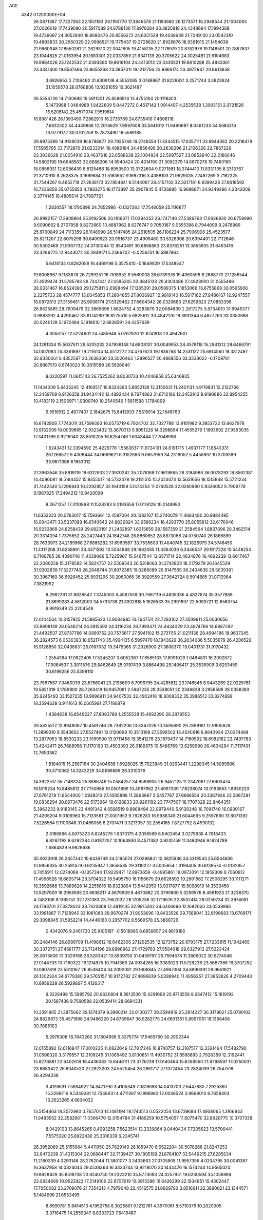 ACE                                                                             
 4342  0.1200000E+04
  26.0871387  17.7227363  22.1551183  26.1190770  17.3846578  21.1193660
  26.1273571  16.2948544  21.1004063  27.0026019  17.7439090  20.5917089
  24.8788130  17.8978384  20.3820818  24.4348694  17.1994388  19.4739697
  24.3052940  18.9680476  20.8556372  24.6351528  19.4039648  21.7049130
  23.0542310  19.4893833  20.2960329  22.9998521  19.1175437  19.2728620
  21.8926676  18.9361915  21.1454638  21.9660348  17.8550261  21.2629310
  22.0041805  19.4158135  22.1178979  20.8782978  19.1148501  20.7887637
  23.1044825  21.0163954  20.1683301  22.0337859  21.6341139  20.3705622
  24.3025481  21.6104683  19.9984026  25.1242532  21.0393390  19.8616104
  24.4413012  23.0430521  19.9810288  25.4843361  23.3341400  19.8567466
  23.8655268  23.3857011  19.1212756  23.9866174  23.4972947  20.8613848
   3.6926953   2.7108460  31.6309138   4.5552065   3.0788867  31.8228831
   3.2571744   3.3823924  31.1059578  26.0768806  13.9361059  19.3021487
  26.5554726  14.7130688  19.5911301  25.8566914  13.4755104  20.1118403
   5.1473988   1.0464988   1.8422609   5.0447272   0.4617142   1.0914497
   4.2535538   1.3003151   2.0721526  16.5206142  25.4571074   7.9519614
  16.6081426  26.1393490   7.2862910  16.2735769  24.6735410   7.4608118
   7.6832302  34.4449868  12.2016629   7.9597608  33.5641012  11.9490697
   8.0481233  34.5685316  13.0779172  30.0702759  15.7873490  16.5589185
  29.6975389  14.9139039  16.6788877  29.7925748  16.2748554  17.3344515
  17.0357111  33.6944382  20.2218479  17.5585705  33.7172870  21.0233014
  16.4986164  34.4856496  20.2636296  21.2106326  22.7867226  23.3036628
  21.0054910  23.4637616  22.6588628  22.1004834  22.5097527  23.0852940
  32.2186646  14.5802190  19.6648583  32.6686206  14.9940424  20.4014190
  31.3092379  14.8670276  19.7480195  18.0858931  12.6086439   8.8125466
  18.8953500  13.0722604   9.0271881  18.3744410  11.8331135   8.3313767
  21.3710910   8.2628375   3.1669684  21.5183652   9.1687316   3.4388103
  21.9629035   7.7487269   3.7162225  31.7544267   6.4652718  27.2638173
  32.1954841   6.5144097  26.4157102  32.3317181   6.9399426  27.8618592
  16.7236858  35.6755850   4.7883275  16.1773897  35.2907845   5.4736895
  16.9698671  34.9349296   4.2342009   0.3774145  18.4885614  24.7687721
   1.2830557  18.1790896  24.7852986  -0.1327263  17.7548059  25.1116877
  26.9982157  17.2908864  25.9192508  26.1106671  17.0394353  26.1747146
  27.5386763  17.0636930  26.6758996   9.6090662   8.2707958   9.8272660
  10.4887962   8.6276747   9.7050187   9.0555398   8.7944099   9.2478969
  25.6700849  24.7113359  26.1148990  26.5147485  24.2610505  26.1106224
  25.7906908  25.4523577  25.5211207  22.6075298  30.6409623  20.9916737
  23.4909480  30.5326308  20.6394401  22.7112646  30.5302469  21.9367732
  24.0730044  12.8540491  30.8888863  23.8376251  13.3855905  31.6493416
  23.3286275  12.9443072  30.2939171   5.2366702  -0.0256251  16.5987864
   5.6418134   0.8282059  16.4469198   5.3575410  -0.1849929  17.5348547
  19.6008967   9.1183878  26.7299251  18.7518952   9.5569008  26.6739376
  19.4060598   8.2688770  27.1256544  27.4929474  31.5785763  29.7347441
  27.4395305  32.4845133  29.4303486  27.4823000  31.0555466  28.9331467
  16.8524380  29.1275811   2.0998494  17.1265391  29.0589375   1.1853066
  16.6755868  30.0595908   2.2275733  28.4574777  13.0045853  17.2804855
  27.8036927  12.9818140  16.5817162  27.9486167  12.9247557  18.0872813
  27.3159451  26.9008174  27.8329462  27.6604342  26.0320683  27.6259823
  27.0863396  26.8525885  28.7609479  32.3665696   1.6624752   4.3283879
  32.0084839   2.2617275   3.6734810  31.6945377   0.9883292   4.4290467
  33.8174289  19.8275510   5.6825612  33.4842176  19.3931344   6.4677263
  33.0350688  20.0240128   5.1672484   5.1918610  12.6838591  24.4257639
   4.3053157  12.5224601  24.7485946   5.0767920  12.8741818  23.4947601
  24.1281334  15.5037511  29.5205232  24.1936148  14.6808107  30.0049953
  24.4578118  15.2941312  28.6466791  14.1307083  25.3361897  19.2116104
  14.5512272  24.4767623  19.1836768  14.2531127  25.6914560  18.3312497
  32.9330061   0.4352587  20.2638360  33.3026463   1.2890527  20.4888556
  33.3338622  -0.1709781  20.8867510   8.6740623  10.3815589  26.5828646
   8.0220597  11.0615143  26.7525262   8.8030733  10.4046858  25.6346805
  11.1434309   5.8435245  12.4100517  10.8324393   5.8652138  13.3150631
  11.2401131   4.9119831  12.2122766  12.2459709   8.9126358  31.9434142
  12.4892434   9.7974863  31.6712196  12.3452913   8.9190886  32.8954255
  10.4183119   2.1506971   1.9300740  10.2540546   1.5811598   1.1784899
   9.5516512   2.4677407   2.1842675  15.8413993   7.5319614  32.1646763
  16.6742806   7.7743011  31.7599393  16.0573719   6.7924702  32.7327788
  13.9101982   9.3853722  13.6627978  13.9132099  10.0039665  12.9323432
  13.3670313   9.8051228  14.3298894  17.4555279   1.1893692  27.9393035
  17.3401769   0.9216040  28.8510205  16.6254746   1.6043444  27.7046998
   1.9243431  12.3394592  25.4229778   1.5563637  11.9724191  24.6191715
   1.4937177  11.8543331  26.1268572   9.4308444  34.0669621   6.3152663
   9.0657959  34.2318052   5.4458997  10.3709389  33.9671386   6.1653012
  27.3963546  35.8919119  18.6312933  27.3970242  35.2076168  17.9619865
  28.3194986  36.0078293  18.8562381  14.4086081  18.5194452  15.8355017
  14.5732478  19.2181515  15.2023073  13.5651656  18.1513848  15.5721234
  31.7442540   5.1296843  10.2292857  32.1940159   5.1474254  11.0740528
  32.0260980   5.9326052   9.7909778   9.1987825  17.2494212  10.9420099
   8.2671257  17.3110898  11.1528283   9.2193658  17.0118128  10.0149983
  11.6352223  20.0783017  15.7593661  12.4597004  20.1082167  15.2740079
  11.4683480  20.9884495  16.0043471  33.5337088  16.6540543  24.8836824
  33.6596234  16.4293770  25.8055812  32.6170046  16.9233869  24.8258439
  29.0820191  21.2452897   1.6315659  28.1587359  21.2584564   1.8837696
  29.3462514  20.3314094   1.7375652  28.2427443  24.1842748  26.8860652
  28.8873068  24.0750740  26.1868899  28.7633973  24.2189968  27.6885282
  31.6960597  33.7535603  11.4040745  32.1826979  34.5746450  11.3317208
  31.6248991  33.4371592  10.5034868  29.1662085  11.4264030   6.3446547
  29.1917228  10.5448254   6.7166785  28.4390746  11.4029086   5.7225967
  15.5467544  13.6571714  22.4634876  16.4692239  13.6617467  22.2080258
  15.3178582  14.5824757  22.5509543  26.5318063  31.3742823  18.2179279
  26.1645529  31.9202839  17.5227740  26.2648744  31.8072385  19.0288089
  29.8147565  36.2404638  26.5039381  30.3967160  36.6926452  25.8931296
  30.2060065  36.3920559  27.3642724   8.5914885  31.0713964   7.3821992
   8.2992261  31.9828542   7.3745003   8.4587539  30.7697119   6.4835336
   4.4827874  35.3577888  21.8699283   4.5812000  34.5733738  21.3302618
   5.1926533  35.2991897  22.5093721  12.6563754   9.9919349  22.2204549
  12.0144564  10.3157925  21.5885623  12.9034985  10.7647511  22.7283102
  27.4509911  25.0030656  23.8898149  28.0546214  24.3915593  24.3116234
  26.7993471  24.4434029  23.4674766  14.6887292  21.4492507  27.8737766
  14.0890752  20.7575617  27.5941102  15.2731115  21.0211136  28.4994186
  18.9637245  36.2824573   6.0536393  18.9521743  35.4964135   6.5997470
  18.1843629  36.2034086   5.5035679  26.4206529  18.9126850  32.0436631
  26.0167032  19.3475365  31.2926900  27.3608370  19.0401731  31.9170432
   1.2554364  17.0622405  17.5245207   0.6052367  17.6565133  17.8991029
   1.0484831  16.2092872  17.9064537   3.3011576  29.8462649  25.0787439
   3.8864498  29.1406417  25.3539909   3.6253459  30.6199256  25.5398110
  23.7567587   7.0460039  23.6756041  23.2195609   6.7996795  24.4285812
  23.1746545   6.9443269  22.9225781  19.5821319   3.1789800  28.7263419
  18.9457081   2.5687235  28.3538051  20.2346838   3.2956509  28.0358380
  35.6245493  33.1527235  18.9996911  34.9407533  32.4902418  18.9008332
  35.3986513  33.8274899  18.3594628   0.9111613  16.0605991  27.7186879
   1.4384838  16.8546227  27.8063768   1.2555538  15.4692390  28.3879553
  29.5825512  12.8949067  10.4591746  28.7382206  13.3347026  10.3595890
  29.7889181  12.9805626  11.3899310   9.5543602  27.6527481  13.0120699
  10.3513198  27.3599502  13.4540616   8.8840934  27.0274488  13.2877053
  18.8530233  23.5199530  13.9711458  19.3541278  23.1879437  14.7160592
  18.6982182  22.7497783  13.4242471  26.7688958  11.1170193  13.4503393
  26.0189875  10.5486769  13.6259990  26.4634294  11.7117401  12.7653362
   1.8104015  15.2587164  30.2404686   1.6928025  15.7923849  31.0263441
   1.2298345  14.5089606  30.3710062  14.3243229  34.8686886  26.3310076
  14.3922517  35.7148324  25.8886749  15.0584257  34.8598905  26.9452125
  11.2347961  27.6603474  18.1819234  10.8485612  27.7750985  19.0501899
  10.4987982  27.4097039  17.6236074  10.9193853   1.6630220  27.6761279
  11.6544000   1.0928310  27.4505898  11.2893667   2.5457767  27.6666554
  20.3387926  23.0867281  19.0836294  20.8973476  22.5173964  19.6128833
  20.9261192  23.7747507  18.7707328  22.8464351   5.3963233   9.9183145
  23.4491342   4.6568519   9.9968494  22.9979440   5.9138348  10.7091740
  16.0930167  21.4205204   9.0109960  15.7133561  21.0001953   9.7826283
  16.9988349  21.6044695   9.2597690  31.6071392   7.5226584   9.1100646
  31.0486058   8.2707471   9.3213357  32.2554165   7.8727792   8.4990132
   2.5186866   4.0075323   6.6245276   1.6370175   4.2055569   6.9402454
   3.0279938   4.7918433   6.8287192   8.6292284   0.9187207  10.1064930
   8.4571382   0.9205159  11.0480946   9.1824789   1.6864829   9.9626636
  35.0023918  26.2457342  10.6436749  34.5195074  27.0298841  10.3825936
  34.3319543  25.6544606  10.9859335  30.2591479   0.6235947   1.3658535
  29.3110227   0.5005654   1.3194405  30.6139574  -0.0132857   0.7455911
  12.0274068  -0.1357344  17.9229471  12.8973659  -0.4995861  18.0873091
  12.1959308   0.7060812  17.4996528  16.6635714  29.3794322  18.5495750
  16.1156679  29.6928592  19.2691562  17.2506295  30.1111271  18.3592666
  13.7889628  14.2255816  18.6323894  13.5442050  13.9317877  19.5098919
  14.3533450  13.5297009  18.2955593  20.6638217   4.5679909   8.4670882
  20.0799800   5.3259576   8.4961923  21.3238370   4.7482109   9.1365152
  32.1231383  23.7952032  28.1705236  32.1719676  22.8502414  28.0259734
  32.3974061  24.1793701  27.3378023  33.7420368  12.4919135  32.9915302
  34.6406696  12.1682030  33.0539993  33.1981887  11.7128945  33.1081083
  29.9870274  31.9053696  13.8433528  29.7589041  32.8199683  13.6769171
  29.3098845  31.5952214  14.4446160   0.2957702   8.5569578  25.3868726
   0.4342076   9.3461730  25.9105197  -0.5618995   8.6856657  24.9818186
  20.2484146  26.8989709  11.4198612  19.6462306  27.1292535  12.1273752
  20.6793175  27.7233815  11.1942469  30.3372751  27.4581777  26.7124196
  29.8896962  27.4729783  27.5584018  29.6327913  27.5223424  26.0675806
  31.3329768  26.5283421  10.8939750  31.0459797  25.7594578  11.3866022
  30.5274046  27.0144793  10.7180322  16.1214975  10.7941389  24.0934265
  16.3083023  11.5726236  23.5687386  16.3707252  10.0607818  23.5310167
  26.8538404  34.2092081  29.1606845  27.4987004  34.8890391  28.9651921
  26.1302324  34.6779380  29.5765157  10.9172782  27.4696839   5.0289940
  11.4956257  27.3853826   4.2709443  10.8959228  26.5929867   5.4126317
   9.3228498  15.5985792  20.9620804   8.3813506  15.4261698  20.9713558
   9.6347412  15.1819192  20.1587436   9.7560588  22.0539414  28.6694331
  10.2591965  21.3875662  29.1374379   9.3990214  22.6130377  29.3594819
  25.2814227  36.3178621  25.0780102  24.8829873  35.4571998  24.9486220
  24.6739647  36.9282775  24.6601351   5.8997061  18.1398408  30.7885103
   5.2976308  18.7843260  31.1604996   5.3375774  17.5465750  30.2902344
  12.0155892  12.6116947  17.0010225  11.0822049  12.7817246  16.8740757
  12.3187517  13.3361494  17.5482790  31.0596320   3.3179557  12.3109245
  31.1065492   3.8130851  11.4930752  31.8598893   2.7928359  12.3192441
  15.6276881  22.6402618  16.4436083  15.8446111  23.3776739  17.0140464
  15.6268550  21.8798597  17.0250031  23.6683422  26.6040520  27.2923203
  24.5520454  26.2861717  27.1072454  23.2824039  26.7547516  26.4294338
   3.4126631   7.5984922  14.8471790   3.4105349   7.0818688  14.0413703
   2.6447883   7.2925380  15.3298716   9.5349381  12.7548431   4.4711097
   9.1896980  12.0048524   3.9868010   8.7658403  13.2923265   4.6604032
  13.5154463  18.2572980   0.7657013  14.1481194  18.1743513   0.0522054
  13.6739684  17.4908065   1.3166943  11.9483562  32.2582601  11.0306470
  12.0154784  31.4189259  10.5754057  11.6075470  32.8620775  10.3707338
   8.0429103  13.8645265   8.4093258   7.5623514  13.3330864   9.0440434
   7.7205623  13.5700441   7.5575020  25.8922430  25.3316339   6.2345741
  26.3952089  25.5155004   5.4411950  25.7829149  26.1859470   6.6522204
  30.5078266  21.8247253  32.6470239  31.4315304  22.0666447  32.7139427
  30.1805199  21.8784107  33.5449215  27.6285634  11.2180339   4.0293146
  28.2762044  11.3801077   3.3433663  27.0705905  11.9957356   4.0204795
  30.0041387  16.3637958  14.0324045  29.0538364  16.3333744  13.9218070
  30.1444476  16.1574244  14.9565020  19.8828429  35.8519708  23.6240750
  19.2323210  35.8773083  24.3257951  19.6230594  35.1059886  23.0834689
  10.9922922  17.2149106  22.6707919  10.3915386  16.6426299  22.1934851
  10.4302447  17.7050082  23.2709076  21.7354213   4.7979048  22.4516575
  21.8669790   3.8518611  22.3890021  22.1344571   5.1484699  21.6553495
   8.8999781   9.8414513   4.1952758   8.3025801   9.1212761   4.3970061
   8.5710376  10.2020005   3.3718475  14.2559347   8.8333723   7.6419487
  14.0439384   9.7199690   7.3499971  14.9439904   8.9547594   8.2962242
  10.5741719   4.4919990  14.6775360  11.3490101   3.9341748  14.6090538
  10.7355170   5.0321319  15.4511354  33.6825542   1.9010059  -0.1881852
  33.1950201   1.3227084   0.3984275  34.5990285   1.7732556   0.0567365
   0.6166896   4.2396214   8.9312915   0.6325676   3.2963047   9.0929498
   1.0997192   4.6167970   9.6665825  29.8360482   4.5451457  27.6898998
  30.4233561   5.2728049  27.4854166  28.9640023   4.9393479  27.7091973
  34.0311072  29.0458683  26.6082616  34.7629668  29.0525850  25.9913595
  33.5030623  28.2920638  26.3452422   6.7733234  35.7909208   1.2849915
   6.0971893  36.0937785   1.8910869   6.4087115  35.9589125   0.4160445
  29.9662944  10.5464328  27.5318613  29.7507757  11.2327412  26.9003834
  29.7705452   9.7292084  27.0735401  35.3144699  31.8783530   2.7003784
  35.1440944  32.8001172   2.5065880  34.4579983  31.5204492   2.9340303
  16.8994415   4.4103521  -0.0929345  17.7716010   4.8005053  -0.1508150
  16.8792515   3.9958309   0.7696177   2.3938337  21.1037384  17.5671157
   2.9391849  20.3228621  17.4719527   2.1340148  21.3248685  16.6727850
   9.0750625  19.1123511  19.9122993   8.9502813  18.1748689  20.0599092
   9.7415928  19.1602766  19.2269729  14.6650741   8.2508892  27.9773853
  13.8093334   7.8714369  27.7774962  14.4959019   9.1886068  28.0684811
   7.3324707  18.8860556  17.4547917   7.3055084  19.2520001  16.5707162
   7.6127095  19.6155607  18.0075307   5.5175310  32.0284543  25.4655503
   5.8982191  32.5781099  24.7805780   6.1963551  31.3818061  25.6586196
  11.7554040  28.4190741  29.3362154  12.5433352  28.5141878  28.8010988
  11.9485445  27.6842549  29.9184261  35.5532608  34.7171514   4.9341652
  35.1172836  34.0372953   5.4479271  34.9925456  34.8344351   4.1673048
  27.0880739  34.2280095  13.1251395  28.0320323  34.3856205  13.1433889
  26.7555872  34.8406842  12.4691561  32.6263049   0.3288068  13.5408269
  33.1844945  -0.4429618  13.4458038  32.8034266   0.6448860  14.4268030
  33.0506492  24.2357686  30.8691415  33.1238161  23.7710254  30.0355396
  33.8389792  24.7770312  30.9115983  24.0622817  17.4255641  25.0902706
  23.8974064  16.7626469  24.4197568  23.6970634  17.0513104  25.8920072
  13.4855007  18.9145110  27.1166299  14.3302709  18.7902185  26.6840255
  12.9081742  19.2396046  26.4258043  20.0651527   5.4399992  15.9024305
  20.5066581   5.1824374  15.0931304  19.1975036   5.7294680  15.6202519
  26.7794351  10.6462837   0.5493431  27.7348698  10.7014777   0.5675049
  26.5070546  10.9193254   1.4254076   6.7392912  17.5102733  12.1370200
   6.1343288  18.2024657  11.8703327   6.2321942  16.7029441  12.0515568
   2.7292381  36.6258316  19.9902505   2.7245632  36.7077218  20.9439297
   2.7568219  35.6823747  19.8310022   8.3700290   4.7141019  20.0768628
   9.0706140   5.2688385  20.4199078   7.9040772   4.4080937  20.8549886
   4.0585595   1.0044557  13.4093142   4.4892109   0.1505972  13.4505059
   4.7569758   1.6136584  13.1699012   5.8731470   4.1401934  33.1188194
   5.8092093   5.0051996  32.7139636   5.3359213   4.2049936  33.9083897
   1.5601044  14.2166246   3.3573998   1.1379992  14.0126888   4.1919471
   0.8357863  14.4242448   2.7670703  30.4348202  21.0192711  25.6913430
  30.2126475  20.7869582  26.5929537  31.3789389  20.8731311  25.6320565
  10.1762509  25.1593612  21.9527946  10.9618629  24.6143219  21.9083219
  10.0927017  25.3839499  22.8795153   4.5496817  19.2098533  27.8833534
   4.2650497  18.3060969  28.0191505   5.4662876  19.2162797  28.1590781
  15.1074822   5.4496713  10.9179089  14.5381314   6.2012701  11.0827441
  14.6802871   4.9778204  10.2030013  27.4748442  29.7412672  24.3700626
  27.6654368  30.6453587  24.1200128  26.5309551  29.7305652  24.5287782
  18.6431220  31.5682745  23.3300696  18.5863655  31.6819602  24.2787983
  17.9119363  30.9895481  23.1140255   8.4638091  21.9033368  21.6467258
   8.9682080  22.0238062  20.8421757   8.0950789  21.0234552  21.5687626
  29.8553389  19.8635402  28.3371968  29.1378477  19.8538806  28.9707147
  30.6059965  20.1942737  28.8305125  25.7033032   1.7669000  12.3485205
  25.5883143   1.1177681  13.0425214  26.5185537   1.5131072  11.9158686
  15.3917357   5.7409830  26.3709428  15.2952380   6.4799017  26.9717083
  16.3189425   5.5091155  26.4234490   4.9874043  25.3957518  20.3620864
   5.8786804  25.0478438  20.3334720   4.4308874  24.6218550  20.4492901
  17.6598533  37.2551060  15.7221576  17.8252918  38.1480246  16.0247436
  17.3130420  36.8021434  16.4907789  28.4354930  36.1879997  10.9208969
  29.0312047  35.7835832  11.5516161  28.5276225  37.1284684  11.0734178
  20.9356583  23.8129322   2.2824266  21.0016955  22.8592357   2.2341164
  21.3563795  24.0404557   3.1115578  24.5942425  15.2504152   4.3526511
  24.4205017  15.9565082   3.7301732  24.8067100  15.6993612   5.1709035
  26.5846965  20.9671173   2.6627964  26.9100440  20.2288477   3.1779071
  26.5489227  21.6949430   3.2834588   9.5585044  29.7836846  24.6307819
  10.2473428  29.1686187  24.3789338   9.9902017  30.6379958  24.6354382
  15.3629971  19.9578319  18.1896295  16.1676765  19.4410220  18.2300072
  14.7788772  19.4480936  17.6282003  25.5143912   6.8631758  14.7580714
  24.6760396   6.4942162  15.0360413  25.8834686   6.2035072  14.1708312
   2.2614959  22.2068500   1.0125019   3.0984517  22.3923193   0.5866639
   2.5013117  21.7988038   1.8444986   0.5010069   4.9332762  31.4528357
   0.5792204   5.4742033  32.2386553   1.2742883   5.1526785  30.9330951
   6.1773962   8.9259329   5.0510334   5.6139291   9.6085530   4.6866622
   5.9792491   8.9263890   5.9874998   2.3368651  33.6516884  29.0432783
   3.1659605  33.6058834  28.5671117   1.7553366  33.0571392  28.5693925
  21.3170871  23.1176386  25.9370582  21.2059700  23.0421172  24.9893339
  20.4947865  23.4987155  26.2450094  17.8522413  24.7148178  18.1089786
  18.5692591  24.6160278  17.4825938  17.9990597  24.0214970  18.7523933
   7.1740760  11.1715867   2.1559805   6.7411205  11.9603397   1.8294072
   7.5790495  10.7823201   1.3809322  31.2589393   5.6447827  31.0095047
  31.5439629   6.4683979  30.6137126  32.0118863   5.0611365  30.9164470
  20.4515386  36.6757299  20.9092351  20.0812635  35.8012085  21.0289873
  19.6930094  37.2595548  20.9129278  17.8447221  18.0424374  18.0086516
  17.7225126  17.8917019  18.9459752  18.7481719  17.7755881  17.8389406
  18.6852612  27.7723563  13.3242642  18.0542493  27.1913006  13.7490348
  18.7860152  28.5032733  13.9340518   3.9647986  13.0183230  11.5562114
   3.7167263  12.9964777  12.4804488   4.2552184  12.1265060  11.3650294
  22.8701980  34.0709255   5.7209966  21.9595816  33.9112332   5.4729885
  22.9704757  33.6269788   6.5630700  32.3880635   5.5027875   3.1933945
  31.5595924   5.2678117   2.7754786  32.3427196   5.0978566   4.0595393
  24.4070705  34.9601020   3.8838674  23.9252042  34.5267618   4.5883196
  23.8385902  34.8767432   3.1182870  22.3099603  17.4767757  10.0598519
  21.5752477  17.9839200   9.7145492  21.9652791  16.5886363  10.1527774
  25.8147110  20.5719631  10.1944997  25.5899835  21.2050159  10.8763893
  26.0099044  19.7653432  10.6714649  22.4425524   7.7310173  20.8935641
  22.5217449   8.5452129  21.3906013  21.9177588   7.9673797  20.1287397
  27.4910841  17.1303137   1.2914345  27.7339510  16.3807042   0.7479890
  26.6822087  17.4586942   0.8988550  13.9590719  32.1801538  26.3954214
  13.9526224  33.0689555  26.0401444  13.3302276  31.7016969  25.8551753
  33.8135370  22.6239145  23.4685925  33.7441506  21.8748857  24.0605159
  34.5123398  22.3842587  22.8599287   2.5982498   0.8438522   4.0610187
   2.0756837   0.3100588   4.6595346   2.0997090   1.6554973   3.9665677
  23.2686359  15.4469008   7.4699265  23.4015524  16.3391401   7.1498107
  22.3482704  15.4209489   7.7316241  13.4742906  11.1532871  24.7665311
  14.3948296  11.0768207  24.5155478  13.2652512  10.3108022  25.1699585
  34.6389066  26.5074316  30.7388456  35.3573243  26.3807050  31.3585618
  34.9552968  27.1843006  30.1405335  34.7464708  34.3225919  16.7504964
  34.7840905  35.2690504  16.6125370  34.8920799  33.9479467  15.8817784
  18.3759276  22.4890310  25.5395533  18.5164775  23.2394768  24.9622245
  18.3317862  21.7372481  24.9487014  21.0810096  13.2320119   7.6826922
  20.6277403  12.3967004   7.5685279  21.9670144  13.0699770   7.3586982
  31.3937491  26.2160185   3.7799231  31.8775860  26.5202329   4.5477690
  30.6390690  26.8022211   3.7246388   0.7486434  22.8537197  31.8335440
   1.1688482  22.5767496  32.6477598   0.8326361  23.8072273  31.8329770
  28.8564126  22.8738581  15.0498804  29.0012340  23.3982656  14.2623175
  29.3699835  23.3130106  15.7278346   0.2792960  13.3747065   6.5682640
  -0.0919473  12.4925233   6.5554948  -0.0961338  13.7812699   7.3492830
  35.1650763  27.1901352  14.1939040  34.7185694  27.8497142  13.6630377
  35.9490308  26.9687195  13.6912885  26.2563453  13.2167353  23.7451096
  25.9886764  12.4179364  23.2906807  27.1911153  13.2981599  23.5558828
  35.6021891   1.2433525  27.5931916  35.0454485   1.2153124  28.3713211
  34.9880176   1.2993813  26.8611492  15.7275883  23.7998752  10.4047374
  15.9964538  22.9685277  10.0138352  15.9089163  24.4523655   9.7282699
   5.7576726  12.2093695  32.5786907   5.6903907  12.3840732  31.6399769
   5.1162216  12.7968552  32.9782317  20.6585917  17.3837758  17.5862290
  21.4510190  16.8796697  17.4013838  20.7763801  18.2011763  17.1022722
   7.8426379  22.4533559  25.1904864   8.6880166  22.3821707  24.7472038
   7.7870900  21.6636547  25.7285555   7.1624658  13.8900141  29.7972910
   7.2671563  14.3398842  30.6356755   7.7932832  13.1708700  29.8309512
  14.2181143  35.2453330  33.0400501  14.2630964  35.7959659  33.8217226
  14.9764131  34.6655845  33.1115099   1.1795635   0.9955391  18.5195688
   1.3645202   1.6914680  19.1502080   1.7373457   0.2681125  18.7951797
  30.0438712  24.3167592  12.5068820  30.2753496  23.5958331  11.9212925
  29.2253436  24.6617100  12.1501562  11.5557348  10.9304528  19.4835980
  12.1237727  11.6447167  19.1948215  10.7475448  11.3633939  19.7585938
   1.5578442  32.5103648  -0.0640285   1.5903797  31.7844459   0.5590405
   0.6376087  32.7734609  -0.0774041  15.6213889   1.8267494   9.8215644
  15.1969906   1.2729463  10.4768659  16.5118995   1.9480670  10.1509648
  25.0069985  19.2913769   1.0868706  25.4679309  19.1108313   0.2676170
  25.5526907  19.9406135   1.5306538   3.3142803  30.8342567  12.0319955
   2.3973012  30.8343962  12.3065516   3.7392364  31.4624637  12.6159476
   8.4147849  34.5757615  14.8321320   8.6379979  35.3998624  15.2648738
   9.2551317  34.1339533  14.7102522  13.7988750  21.3191777  14.6120234
  14.4507500  21.7506445  15.1644067  13.2995629  22.0381168  14.2246658
   2.0695436  31.9332276   7.5097528   2.6650337  31.6839246   8.2164857
   2.6344589  32.0282987   6.7428994  19.3781912  18.7207176  13.6424734
  19.3393990  17.7643160  13.6472646  19.1344505  18.9658439  12.7498730
  14.2663523  15.1737159   5.5096411  14.9758703  14.5806227   5.2625450
  13.4786407  14.6307682   5.4788177  26.3985202  22.7433064  13.0906172
  27.1820219  22.6197568  13.6264273  25.8550353  21.9787506  13.2811701
  19.6599024  37.3193487  13.8140277  19.3362855  37.1645156  14.7014569
  20.1585030  36.5308112  13.5999298  24.9855443   8.2571475  10.8195800
  24.2529588   8.6985107  10.3897558  24.7854868   7.3247781  10.7365377
  19.2136932  14.7460848  30.8111397  18.8936826  13.9024490  30.4916029
  18.4567789  15.1410124  31.2439731   5.3051330  36.9653688  19.0510863
   5.4498650  36.3530784  19.7724633   4.4252109  37.3103406  19.2026231
  14.7123397  13.3379131  27.3284834  14.4049342  14.1302089  27.7689390
  14.1371568  13.2477642  26.5687008  23.9143906  14.7606952  24.3958465
  23.1298116  14.2293645  24.2603649  24.6278313  14.2284699  24.0437522
   9.1577612  36.7672359  27.0176471   9.6459721  36.3199246  26.3264204
   9.6666904  37.5577998  27.1971790  28.7067330  27.9094493  13.1029760
  28.9610940  28.2180162  12.2333101  27.9051820  28.3926631  13.3036060
   1.6530986  26.1551569  12.6138151   2.5109991  26.2259979  12.1952219
   1.1070659  25.7085084  11.9668335  18.0380790  -0.0063179  25.2953542
  18.2148063   0.2370479  26.2040744  18.6430400   0.5291526  24.7820069
  15.4653935   0.5319246   4.5394746  15.4036797   1.1962333   5.2258544
  16.1541243  -0.0605802   4.8408379   7.3259644   2.3936756  31.2416008
   6.7554649   2.6559396  31.9640824   8.0288686   3.0434094  31.2434612
  11.6326048  34.2480175  22.5747637  11.6208278  35.1617266  22.2897570
  12.5395546  33.9693307  22.4482433  24.7917513  21.7149165  30.0675481
  24.6519632  22.6383054  29.8576811  24.5039078  21.6296340  30.9764512
  28.6754532  32.2091012   5.6577682  28.2065992  32.0984283   4.8306290
  28.0533982  32.6622624   6.2269118  32.5279359  17.9734651   0.7533211
  32.3759381  17.0758440   0.4576781  33.0527826  17.8782244   1.5481147
   7.2589037  15.9422303  14.7939445   7.3691155  16.6712489  14.1835209
   7.8752032  15.2773668  14.4867582  33.2893985  24.2523047  25.7589424
  34.1844890  24.2851775  26.0965282  33.3341459  23.6451476  25.0203019
  27.7917082   5.8410911   6.3760659  27.4992796   5.0750567   6.8699369
  28.7332027   5.8880925   6.5422308   2.9040877   3.6183254  13.4409687
   3.7223169   3.8056647  12.9809286   3.1699904   3.1025409  14.2022137
  13.9977703  26.2380968  31.4046864  14.4416274  25.8503420  32.1589205
  14.6913665  26.6917449  30.9257714  29.7160474  11.1392516  19.4248623
  29.7038606  11.9995802  19.0054365  29.6847971  10.5177486  18.6975458
  26.6940587  27.3691798   9.2461755  26.2577662  27.5977801  10.0669206
  26.0215184  27.4896128   8.5757896   7.6108282  21.5294446   5.6679647
   7.2325553  21.0813365   6.4244966   6.9816217  21.3805977   4.9621492
  26.9602202  20.3874369  19.9311695  27.4790051  21.1748511  19.7666308
  27.1907552  20.1309797  20.8240945  23.6495573  23.4998822   3.8576529
  24.4747921  23.8418914   4.2015265  23.6995638  23.6569305   2.9147494
  11.5847674  24.7192257  18.4890487  12.4325947  24.9683606  18.8569516
  11.0623169  25.5203555  18.5273681  31.8108150   9.1047697  21.2649759
  32.6731609   9.3989611  21.5583066  31.9838568   8.6271575  20.4536962
  17.9831418  18.0702163   4.7858193  18.1580707  18.9695937   5.0628610
  18.7797597  17.5904735   5.0127083  25.1810666  10.5491805   5.4753816
  25.7485388  11.0835626   6.0309380  25.6779305   9.7441392   5.3295506
   7.2227707  18.2805592  25.2531644   7.6572359  18.1950819  24.4045387
   7.3421521  19.1998035  25.4918482  32.1384019  27.2650898  30.9257617
  31.6994329  26.9712541  31.7240089  33.0454540  26.9783049  31.0317933
  10.7511757  36.0663784  29.9330125  10.8625579  36.0536281  30.8836245
  10.3522554  36.9170239  29.7499915  18.8519680  30.8197164   4.4247602
  19.0835741  30.3934581   3.5995971  18.8892517  30.1185264   5.0752787
   8.2699582  19.8868788  30.6028538   7.7508174  20.6809196  30.7302264
   7.6230907  19.2031758  30.4286572   0.7963505  37.4211815  24.0324097
   1.4873059  37.8960143  23.5705155   0.8680524  36.5221318  23.7117848
  23.8519130  33.1301430  32.4659380  23.1543888  32.5443218  32.7600559
  24.6610200  32.6800568  32.7088373  11.3668582   9.8814067  16.3162690
  12.1319905  10.4531520  16.2537242  10.6735586  10.4456699  16.6585767
   5.4325055  29.0217275  32.8601507   6.3601897  28.9157787  32.6494169
   5.3436530  29.9461203  33.0921745  34.4402831  36.0208570  14.3695863
  35.1787248  36.1568964  13.7759291  34.3490118  35.0695878  14.4242509
  18.8263812   6.8397116  28.5367653  19.6709216   6.5531081  28.8843883
  18.1798813   6.3434663  29.0387716  13.1061645   6.7503355  30.9738738
  12.7899196   7.5792929  31.3331097  13.6079881   6.3560543  31.6872792
  33.6263773  15.5357878  27.5608574  34.5769354  15.6317240  27.5019734
  33.3347359  16.3205419  28.0249028  30.8837787   5.5636933  16.3997191
  31.0761645   6.1427624  15.6622243  31.6386165   5.6571289  16.9808573
  22.7386568   9.9069288  16.6796606  22.0967558   9.2038274  16.7788748
  22.2131890  10.7052380  16.6265777  29.0433831   2.9549929   8.6441477
  28.2353928   3.3627873   8.3325593  29.7093192   3.6351161   8.5431848
  23.3890217   1.4782751  19.4618217  23.3687104   2.1220447  18.7537398
  24.1321868   0.9132112  19.2505397  16.4684214  16.4069588  28.4128205
  15.5695190  16.3215972  28.0951418  16.9761522  16.6393699  27.6353719
  18.3431479  31.5413931  18.1073637  18.6631192  31.8467822  17.2584894
  17.9594541  32.3190827  18.5125917  34.1113619  21.6256368  13.0484018
  34.4157310  22.2128888  13.7403022  34.8096488  20.9768656  12.9605199
  18.0049316   3.5714303   7.8861026  18.9517125   3.7048935   7.9311074
  17.6930701   3.7681076   8.7694441  20.2851196   9.5650631  24.1721936
  20.3077218   9.3308655  25.1000257  20.0165205   8.7605246  23.7285673
  16.5528766  27.8861675  10.6379855  16.2352511  27.1558927  11.1690643
  15.7808010  28.4345235  10.4985695   1.3840686  23.4689172  13.4746614
   1.4417235  24.3983438  13.2531350   0.9170897  23.4503209  14.3100156
   4.0738331   6.0332217   7.3266843   4.6506499   5.5410461   7.9108738
   3.9708377   6.8841241   7.7528170  33.5300238   7.5033061   2.0173289
  33.7632155   7.2050408   1.1381866  33.0045797   6.7904361   2.3805873
   5.5635327   8.9260244  15.6880466   6.2947832   8.3424301  15.8903392
   4.8529631   8.3389864  15.4297658   2.0993777  32.3112985  23.4780492
   1.6435913  32.1130996  22.6599980   2.4184585  31.4630298  23.7860420
  32.4264570   4.2365305   5.6526576  32.2761533   3.3109365   5.4605214
  32.9676379   4.2324512   6.4421754  32.6511347  12.2483157  18.2348131
  32.0303542  12.2492778  17.5062100  32.4060260  13.0105838  18.7593137
  23.1017951  31.7561515  18.1073991  23.6873896  32.2431302  18.6871946
  22.7135755  32.4244895  17.5427384  12.7328643   4.7775356  17.5017873
  13.4268589   5.0341244  16.8945266  12.2024888   5.5673949  17.6069348
   4.5002879   8.4188989  29.8206935   4.7374297   7.8255816  30.5334138
   5.2830444   8.4580304  29.2711547   8.5444282  14.9913571  27.7745920
   8.2564348  14.3701208  27.1057444   7.9598921  14.8332457  28.5159085
  20.3689656  17.0776742   6.4960943  20.1612309  17.4147340   7.3675694
  19.8124549  16.3049209   6.3992434   8.4187949   2.8247621  27.1585768
   9.2250524   2.4991559  26.7583751   8.3438447   3.7266161  26.8466896
  15.0481532  37.2814789  25.2933452  14.9841015  37.2321889  24.3395634
  15.9765885  37.4408964  25.4631273  27.4138772  25.7942502   3.4984584
  28.0904737  25.8077487   2.8215043  26.9397604  26.6172532   3.3796678
   1.5283880  19.1774211  27.7629939   1.6418868  19.4777814  28.6647331
   2.3339231  19.4425075  27.3190635  27.5354564   2.6609139   2.8087756
  28.3658474   3.0853785   2.5931080  27.3730662   2.0663686   2.0763979
  25.3337571  30.4590740   5.9500424  26.0104067  30.4511415   5.2730534
  24.5589370  30.8089144   5.5101591  33.3474876   3.8839515  31.3946352
  34.1702899   4.3337908  31.2026122  33.5632918   3.2845229  32.1090201
   8.3241437  29.6644959  11.6977676   8.8985203  28.9924216  12.0647002
   7.4713360  29.4954189  12.0982223  21.8051315  13.4427444  29.5576469
  21.4023767  14.1892565  30.0012007  21.1587908  12.7409662  29.6349960
  21.3741269   0.9938467   3.5755715  20.8671251   0.1868089   3.4868526
  20.9299964   1.4806132   4.2698613  13.5272417  34.7304972  15.5899052
  13.6739108  34.3873318  14.7084532  12.6480575  34.4303798  15.8205490
  34.1840815   6.5320955  11.7154226  34.8813951   5.8852779  11.6076610
  33.6906918   6.2277332  12.4771062   2.9201890  28.6565640  31.5783421
   3.7472519  28.4927485  32.0315124   3.0837643  29.4433640  31.0583221
  17.0856920  18.3056328   9.1090050  16.1740365  18.3816672   8.8273404
  17.1897886  17.3817361   9.3366247  30.2658438  20.0120230  15.6664326
  30.1730368  20.8838931  15.2824257  30.4161723  20.1751816  16.5975676
   1.0226132  32.9880210  25.8507033   0.6014538  33.8344320  25.7008866
   1.4899565  32.8054166  25.0355483  20.1228057   1.1373205  23.8150673
  20.0624366   1.6958329  23.0400504  20.1612859   0.2468131  23.4661436
  31.6140391  31.4190600   1.1825419  32.2779609  31.4610364   1.8707844
  31.5951747  30.4976798   0.9238251   9.1474931  20.3208585  33.2728148
   8.8328196  20.0572574  32.4081028   8.7598782  19.6839964  33.8731423
   7.2679097  16.8509602  32.6146879   6.6166613  17.2109064  32.0125699
   7.3552111  17.5153585  33.2981975  34.4345464   2.1788639  22.2176689
  33.5318720   2.3525184  22.4846049  34.8272498   1.7400141  22.9722726
  24.0739800   6.4124424   7.4917662  24.7464976   5.7315235   7.5091236
  23.5329864   6.2344277   8.2610961   5.1315402   8.7241926  20.4221049
   5.7030848   8.4372327  19.7099092   4.2517319   8.7054228  20.0455190
  29.3443819  15.2499270  20.2918744  29.4067723  16.1116874  20.7038311
  28.9574039  15.4222391  19.4335107  19.8605949   7.7854338  12.5976834
  19.1471742   7.6653161  11.9709183  20.5039052   7.1179952  12.3591266
   5.0356882  12.7420248   8.8518866   5.7254957  12.4832472   9.4629771
   4.3877580  13.1883023   9.3970973  26.7944207  21.8905075  16.7126216
  26.8915406  22.3796760  17.5296367  27.5109600  22.2025912  16.1599851
  19.8812890  28.8956933  17.6157299  19.2133849  28.2241451  17.4773139
  19.4125501  29.7241207  17.5146178  33.3082607   3.0159733  14.9185250
  32.4254746   2.7856371  15.2081207  33.8759934   2.3768861  15.3491977
   8.0777226  32.4423220  22.9111239   7.7316500  31.5525791  22.8416758
   8.7642227  32.3811269  23.5753563   1.9914174  23.8753149   6.5957026
   2.6220013  24.1993534   5.9525892   1.1578409  23.8568578   6.1255522
   6.7532819  13.9713676   2.4458651   6.6616202  14.0467414   3.3956802
   7.5180067  14.5073548   2.2357567  17.2315132  26.7971301   5.6921134
  17.5837168  26.1843211   5.0466294  18.0015813  27.1234550   6.1576658
  24.8015114  19.5706752  23.6948442  25.5851595  19.7365651  24.2188748
  24.4992775  18.7090577  23.9820754   5.2708548  21.6015932  19.4379217
   4.6840476  22.0618342  20.0379778   5.4860759  22.2508706  18.7683319
  18.0197764   9.7734427  29.2346834  17.4165839   9.4203692  28.5806729
  18.0915183   9.0817729  29.8924659   3.5522096  17.6273614  18.9406461
   3.9013224  18.3729238  18.4522928   2.8772920  17.2614367  18.3689668
  23.4025336  14.6700703   0.1130772  22.6422445  14.4704027   0.6592688
  24.0119317  15.1130395   0.7035381  17.5702402  23.9239882   0.9704865
  18.2919901  23.6128974   0.4241062  17.1291035  23.1259815   1.2617175
  19.7074496   6.7170919   5.1031731  20.2835398   6.8383608   4.3484244
  19.2648948   5.8850785   4.9354508   5.0398981  28.8604917  17.7370938
   5.9734615  28.8307345  17.5277955   4.6255290  28.3252545  17.0602990
  25.9468195  15.2778566  13.6404530  26.6447447  14.9101073  14.1825718
  25.1648076  14.7857522  13.8904980   4.3455163   4.0535935  28.9362330
   3.5753152   4.3016252  28.4248600   4.6132733   3.2098528  28.5720359
  14.9092980  31.8726146   2.8504011  14.5266723  31.8327310   1.9739089
  14.1556141  31.9107163   3.4392481  14.9389462   9.5872363  20.4638726
  14.2743584  10.0751067  20.9502238  15.3312054   9.0039543  21.1136008
   0.7614359   8.6295210  17.8324102   0.9684333   9.3497720  17.2369084
   0.1366522   8.0900756  17.3477703   6.3562552   1.7043027  28.5111982
   6.7597180   1.6996678  29.3792006   7.0504289   2.0075043  27.9260286
  33.7700601  35.7012259   3.2393727  33.9405423  36.6421322   3.1962100
  32.8216544  35.6246204   3.1350173   0.3784673  19.2071609  13.8804324
   0.7660937  18.3486380  14.0504798   1.0643021  19.8310115  14.1184930
  26.8062082  31.3948728  13.1142068  26.8910138  32.3225206  13.3344554
  25.8900952  31.2927246  12.8562639   5.8625983  17.1416808   7.8963248
   5.3567091  16.4576461   7.4576853   5.2992748  17.9148467   7.8629662
  16.3456656  31.0854328  13.7955335  15.7251176  31.3141620  13.1035545
  16.5140664  31.9114816  14.2488728   2.5591903  17.0889576  15.1300680
   3.4536064  17.0558214  15.4694111   2.0143985  17.2307342  15.9042341
  17.0085542  11.3900750  19.7543383  16.2333912  10.9128730  20.0503658
  17.3524467  11.8032061  20.5463563  34.6565400  17.0813820  11.2200034
  33.7263397  16.8617265  11.1679395  34.6872831  18.0279093  11.0808173
  25.7522879  17.9730084  13.8525655  25.5910590  17.0294997  13.8578915
  26.6030220  18.0730317  14.2797406  12.1645672   9.1128822   9.3512737
  12.2188320   9.8089790   8.6964941  12.8159783   8.4696951   9.0716208
   7.7884188  22.9425642  14.7136396   8.1789916  22.6568871  15.5395169
   8.2568798  22.4459412  14.0427136   3.3663832  29.5005510  22.1612420
   3.4598070  30.1996707  22.8083398   2.6461122  29.7881402  21.6002303
  27.9741454   8.7941578   3.2396297  28.8985383   8.8428686   2.9959969
  27.7681272   9.6672565   3.5735263  27.2942088  20.5988210  29.7364192
  27.7234279  21.1839319  30.3606371  26.3940314  20.9204349  29.6866496
  26.5899653  17.8398920  10.7916590  26.3210191  17.7628074  11.7070593
  25.9442241  17.3246956  10.3081066   4.6029687   2.7290207   5.1107049
   4.1440526   1.9850294   4.7206988   3.9250179   3.2027554   5.5925659
   1.8968645   1.3103437  11.5211381   2.1978308   1.6633632  10.6838637
   2.5525945   1.6030147  12.1540630   7.7203289  13.9255529  18.1123993
   8.1609859  14.7472659  18.3288271   6.8166312  14.0554315  18.3999648
  29.8424755   7.8062756  22.9101973  30.6477384   8.0732328  22.4668945
  29.2651123   8.5661465  22.8361723   4.7208562   4.3817728   2.2506009
   3.8427343   4.0803029   2.0176856   4.6478915   4.6462850   3.1676295
  12.7481442  33.4549615  19.3337053  12.9299700  32.6157710  18.9107034
  11.8747102  33.3489005  19.7106615  27.0983118   7.0547043  28.1498994
  26.7986326   7.9636757  28.1359271  27.8418195   7.0568785  28.7527455
   3.9736996  20.0737394  31.5165016   4.3061842  20.9576532  31.3603536
   3.0688916  20.0997288  31.2052479  16.2540185  16.2286733  16.1971243
  16.8465251  16.6797652  16.7985258  15.5780531  16.8759734  15.9963624
  19.5767314  28.0915796  26.6247551  20.0008301  27.9159529  27.4647118
  18.6897090  27.7468364  26.7275916  32.1363932  28.0828611  16.7710806
  32.1030599  29.0297427  16.9072274  31.8966921  27.9644542  15.8519750
  18.4459050  18.7512667  32.5297606  19.3797680  18.9425013  32.4428068
  18.1657239  18.5181876  31.6446592  15.1338104  18.0822375  32.0283022
  14.7720297  18.5453065  31.2727139  15.9035983  18.5940121  32.2767883
  15.0064251  12.5347943  13.9287548  14.7477348  12.3101018  13.0349850
  14.5463790  11.9000326  14.4779972  34.7165068  15.1798945   4.6381649
  35.1975247  15.7687494   5.2196316  34.2633845  14.5778298   5.2284446
  26.6200947  22.6939503  22.2553142  26.9795520  22.0975691  22.9120880
  27.3754065  22.9515118  21.7267332   4.2446556  35.9976365   3.3102136
   3.7731249  36.7529942   3.6613910   3.5835132  35.3077777   3.2534917
  18.2657867  30.6056913  26.2353802  18.7150449  29.7928917  26.4672330
  17.3822345  30.3298280  25.9915221   0.7737598   0.9340607   0.6203599
   0.1656828   0.5930729   1.2762574   1.2282947   0.1593714   0.2894729
   2.7485114  15.6986982   7.3373932   1.9068988  16.0642353   7.0648079
   2.6387879  15.5145487   8.2702820  18.2246481  24.2770111   3.4897960
  19.1740580  24.3568785   3.3977418  17.8976439  24.2570758   2.5904058
  34.9441316  11.6471222  23.7438032  34.4491820  11.0838704  23.1488208
  34.3146013  11.8902827  24.4226230   7.2322261   7.1044627   2.2605452
   7.5076918   6.9910949   1.3508759   7.9968582   7.4796460   2.6973599
  15.4865708  25.2278879  33.2945554  16.2722500  24.9281829  33.7518485
  15.2239385  24.4818042  32.7554680  22.0427369   3.5964768   6.3564749
  21.4360430   4.1201923   6.8798070  21.8891404   2.6957642   6.6417057
  33.9353920   6.6325572   6.8680451  33.7529125   5.8990245   7.4552953
  34.2642423   6.2227547   6.0679505  24.8157094  30.0721131   2.5281063
  24.9277377  30.9713506   2.2197991  24.2311414  30.1485366   3.2822094
  23.2022919  32.7174682   8.2687141  24.0547861  32.4050736   7.9655723
  22.6995532  31.9197216   8.4332925  28.1451502  22.7963728  19.4069419
  28.7329652  23.3090793  18.8521110  28.3680072  23.0598857  20.2997619
  31.9693605  13.9479708  31.2869267  31.6138291  13.4925397  30.5237676
  32.6331877  13.3519343  31.6337781   5.1644140  10.0257783  11.4721416
   5.7338202   9.2891187  11.2500131   4.3079920   9.7806302  11.1218909
  15.1856401  22.2619998   1.9868812  14.7638245  21.7593766   1.2899785
  15.4368003  21.6059027   2.6370250  31.5430598   1.4545788  31.0408407
  32.1295643   2.1512592  31.3355958  31.3436742   0.9576630  31.8342838
   1.6976331  18.0608757  21.2920577   2.6118632  18.2528481  21.5007723
   1.5160575  17.2379108  21.7459199   9.3881906  12.1948849  16.8012730
   9.1267451  12.0233659  15.8965855   8.6770760  12.7261502  17.1594699
   5.4848926  35.4670502  29.0691852   5.2864012  34.5393559  28.9418419
   4.6460506  35.9108263  28.9441298   4.8985298  20.1636160   5.4873755
   5.0426411  19.5528566   4.7645777   4.3268751  20.8381133   5.1206383
  33.1064956  25.0372361   1.8356265  32.5894085  25.4275245   2.5402738
  33.2948897  24.1495525   2.1401875  20.5778863  32.2633969  19.7971737
  21.0699296  31.5040834  20.1095331  19.8129236  31.8896598  19.3596986
   0.4618381  31.1362978  30.1571897   0.0410048  30.4783230  30.7105434
   0.4123695  31.9450083  30.6668680  20.1695602  22.0876060  16.2416477
  20.6865134  21.2835314  16.1920980  20.1770823  22.3203521  17.1700897
  30.4946490  22.9869789   3.5782144  30.2346316  22.4007219   2.8676333
  30.2258665  22.5307505   4.3756123  19.4308886  30.6513540   0.6399305
  18.7477890  30.1043628   0.2521066  19.0201670  31.5096824   0.7439114
  17.4872681  15.9048847   2.9704214  17.7535298  16.6916566   3.4461593
  16.6951872  16.1656923   2.5005075  23.8582731  37.2652662   6.4976392
  24.1871224  37.6010672   5.6637761  23.5812122  36.3700004   6.3027849
   3.2015901  35.7910817  15.8742378   2.6550950  36.5748067  15.8163588
   4.0420737  36.1089829  16.2040227  13.5636396  19.7855992   5.0479667
  13.8913757  18.9104542   5.2551916  13.8417803  20.3267088   5.7869322
  16.9879808  32.8117168   4.4060108  17.6065680  32.0874659   4.5011017
  16.3339020  32.4882733   3.7864972   6.1223756  33.2996239  15.8373722
   6.9065560  33.6240244  15.3945888   6.1009215  32.3648900  15.6323252
  14.5458936   3.1323384  12.9054585  15.1805800   2.4464981  12.6980264
  14.7861769   3.8617753  12.3341289  28.8142994  13.6104192  22.6328685
  29.1612037  14.2864840  22.0507812  29.4313893  12.8833855  22.5500799
  33.5090861  35.9834298  30.8677554  34.1764202  36.6669694  30.9283422
  32.7314974  36.3716280  31.2688660   1.6151829  25.7718216   8.6176108
   1.6165628  24.8986217   8.2254988   0.9588610  25.7212800   9.3125345
   6.9548938   9.4781053  32.5754642   6.3611886  10.2051645  32.3880317
   7.8260262   9.8747840  32.5779912  23.7355782  20.6940715   8.0246427
  24.0239131  21.5032526   7.6023623  24.4769301  20.4312494   8.5701276
  26.3581765   8.2039887   5.5350269  26.7317222   8.3243959   4.6619876
  26.7057098   7.3623873   5.8302546   0.1941020  35.5985423  28.5338081
   0.8980502  35.1083958  28.9585966  -0.4544798  35.7335615  29.2247085
  23.5658902  36.6891967  16.5029642  24.2131336  37.0108525  17.1305352
  22.8316096  37.2980271  16.5828974  22.5065119  21.0299058   5.0586062
  23.0777346  21.1529759   5.8167554  22.7612247  21.7247334   4.4515082
   7.2133675  13.3358951  25.8309394   6.4473255  13.0057978  25.3614214
   7.7879304  13.6740233  25.1440780  34.0227857  31.8128779  26.6085781
  34.9266307  32.0889047  26.4565739  34.0667341  30.8573041  26.6429147
  16.4717058  27.8799334  23.6588629  17.3031500  27.4810895  23.4022385
  15.9726270  27.9385364  22.8441741   2.5010453  33.8211037   3.8544778
   2.9972156  33.1484875   4.3209907   1.7729822  34.0306400   4.4394996
  13.8260482  11.1151551  15.8555080  14.4589226  10.8502784  16.5229975
  13.4200932  11.9058846  16.2107252  18.0739821  12.3231883  13.4914604
  17.2812718  12.7094617  13.8637977  18.3707534  11.6997161  14.1543639
  22.7691961  35.6354540   8.7565189  21.8397067  35.4389428   8.8734151
  23.1286169  34.8531652   8.3381020   0.7973727  31.0238574  16.5592217
   1.4420883  31.7312977  16.5491300  -0.0467816  31.4700562  16.6266154
  20.8798608  25.0999372  21.5813308  20.9816162  25.1086380  20.6295945
  21.7322588  25.3787068  21.9159006  11.0809085  16.6351439  13.0133651
  10.7563894  15.7521759  13.1902454  10.4943567  16.9749908  12.3375746
  12.9108582  18.7031869  24.1025829  13.7905663  18.3440258  24.2181200
  12.4206814  18.0025252  23.6724299   1.7173820   2.7655398  20.7865040
   0.9698007   2.8345912  21.3802935   2.2708819   2.0886502  21.1759782
   0.1016933   0.2187954  31.1936809   0.1866291   1.1554679  31.3716203
   0.9955570  -0.0729800  31.0144977  24.4893670  25.0501377  17.0671296
  25.1124492  25.7099538  16.7627561  24.6896059  24.2729496  16.5454833
   5.2107190  22.6312413  16.8292219   6.1069851  22.5818428  16.4968085
   4.8041835  23.3314963  16.3187284  18.0941873  13.1816632  21.6699024
  18.6808452  13.8661634  21.3481511  18.6393029  12.6537969  22.2533730
  15.1620731   9.9578692  33.2695623  15.8647490   9.9973330  33.9183466
  15.3504611   9.1697149  32.7600974   4.0294172   0.4370256  28.1445576
   3.6322713   1.0521119  27.5279736   4.9296083   0.7464603  28.2452453
  14.3114133   3.7220064  32.7316400  14.2743374   3.3408609  31.8543799
  15.1972408   4.0780266  32.8008580  18.7510072  10.7835706  17.2945989
  18.2158360  11.1861066  17.9785495  18.1979275  10.0901463  16.9347414
  13.7643747  16.1180096  30.3598896  13.5989865  17.0607213  30.3730528
  13.9552376  15.8955781  31.2711127  32.7032599  23.3265169   7.1963586
  32.1489170  24.0839064   7.3842335  33.3250021  23.6416129   6.5403228
   7.6078741   0.7218422  12.5840849   7.1604054   0.0191766  13.0555344
   6.9867721   1.4501081  12.5937214   2.1899309   3.6875377  24.2749228
   2.6213991   2.9589473  24.7212671   1.2662478   3.5991747  24.5099405
  21.1024092  12.1181847  16.5097342  20.7658669  12.7621384  15.8866012
  20.3194583  11.7029624  16.8714111  17.5431806   4.3016403  10.7539484
  16.6905802   4.7336276  10.8058271  18.1065902   4.9361139  10.3109534
  11.0247563  30.1297991  15.2401787  10.7464647  30.7673665  14.5826884
  11.3631777  29.3931119  14.7312634  14.0052685  -0.3540214   2.2340643
  14.4453701  -0.0848241   3.0403368  13.8025256   0.4672704   1.7861727
  18.0534006  12.0952404   2.2340769  17.8208938  11.2621650   1.8240064
  17.7366660  12.7599151   1.6224246   2.7124135  11.7184350   6.7521530
   2.3637747  12.5543591   6.4424535   2.6337694  11.7643961   7.7050090
  34.4137655  17.4274213   2.9278514  34.9302953  18.0927329   3.3825924
  34.5619719  16.6253589   3.4288130  10.1814039  22.6050312  19.5661144
  10.7797172  23.2973783  19.2852079  10.7529332  21.9234838  19.9197799
   5.0553482  33.0799047  20.5850573   4.4629142  33.3202801  19.8726855
   5.2208301  32.1462406  20.4542179  23.0743004  27.3904164   5.6209665
  22.3492032  27.3182394   6.2416567  22.6516647  27.4385779   4.7634752
   7.3069723   5.3476471  26.5169833   7.8541280   5.7737226  25.8572014
   6.4117169   5.5850376  26.2753320  11.6299920  12.6917555  28.1106312
  11.1847820  12.5236354  28.9411464  11.7392140  13.6423733  28.0855672
  11.6219684  22.5880825  16.2504549  11.1348724  23.1359520  15.6349809
  11.6655924  23.1091217  17.0522322  22.1380726  21.4740250   1.4065524
  22.8351363  20.8783491   1.6813328  21.3359198  20.9583084   1.4891307
   1.2564396  29.8385678   1.5426027   0.6172217  30.3858554   1.9987919
   2.0905995  30.0407649   1.9663073  27.4618492  17.1713825  28.6998893
  26.8772047  17.7691512  29.1658242  28.2538749  17.1440602  29.2367139
  11.6350317  24.6286911   5.1021035  12.4323302  24.4742959   4.5954390
  11.0706669  23.8842842   4.8933389  13.5027350  24.1960728  29.3651144
  13.9272137  24.7877768  29.9863520  13.6544620  23.3221048  29.7248236
  13.9541386  11.1741990   3.5835096  14.8908578  10.9846423   3.5300576
  13.5859142  10.4298142   4.0594655   8.4063235  32.2644198  28.9057618
   8.6831785  33.0829518  29.3175731   7.7950007  31.8761889  29.5316956
  15.9423109  18.5514331  13.0939082  16.5039132  18.5299583  13.8687460
  16.4487484  18.1003027  12.4184571   8.9494625  30.7479493  17.4878335
   9.0486641  31.6379511  17.8258981   9.6165344  30.6752909  16.8052152
  26.3984598   1.9819435   5.0803264  26.8558916   2.3619506   4.3302713
  25.9290729   1.2301296   4.7188244  16.6743208  21.2587965  30.0549307
  17.4497324  21.6876629  29.6929328  16.8970552  20.3279024  30.0625058
  31.9144649  31.2954629  22.3575445  32.0585584  30.6507523  21.6648562
  31.5658503  30.7866712  23.0895490  31.0645820  13.0659891   4.8369283
  31.4879669  13.5974537   5.5111111  30.5035734  12.4629216   5.3245867
   8.1981802  20.4164010  27.1208434   8.8091224  21.0993941  27.3974332
   8.3690500  19.6867299  27.7163394   5.6187870  30.6071713  29.1353718
   4.9450825  30.7521217  29.7997087   5.5307701  29.6828641  28.9026896
   8.5448044  24.5116742  27.2031175   8.7835776  23.6050550  27.3961483
   7.6033857  24.4803636  27.0328760  27.8381443   8.2107431  11.6746419
  27.0050920   8.0974128  11.2170265  28.3588117   8.7626743  11.0911102
  35.3244749  13.5032008  21.6249751  35.3115721  12.9285392  22.3903700
  35.2722388  12.9076568  20.8774253   6.7611307  35.6092128  23.5199946
   7.4064544  34.9024122  23.5349013   6.8480716  36.0309849  24.3748521
  33.8541884   0.8431335   6.6340228  33.3474653   0.0941186   6.9477746
  33.2941597   1.2515634   5.9738829  25.5774947  35.8915790  11.0861126
  25.3489606  34.9622430  11.0677122  26.4521442  35.9308459  10.6992300
  12.4433636   4.0183900  30.1547779  12.7142710   4.9056564  30.3905731
  13.2530065   3.5841940  29.8861069  33.3855838   6.5812606  32.7273997
  33.4119113   5.6709052  33.0220043  32.6064852   6.6313373  32.1735680
   7.9662497  18.4287628   1.8217372   7.4515411  18.7255009   2.5722392
   8.5996948  17.8148890   2.1934067  15.5329954  15.8094605  11.1052040
  15.3703363  15.6102887  12.0272151  14.9476478  16.5416202  10.9114459
  22.6905534   6.9539063  14.6126790  22.0820645   6.6418535  13.9429058
  22.4012094   7.8464717  14.8019906  11.1215309  13.8218339   7.1595857
  10.8324433  13.4941483   6.3079506  10.3534764  13.7326297   7.7238257
  24.1154286  11.3623340   9.4096917  24.1034109  10.4598661   9.0908827
  23.9532675  11.8938547   8.6303193  29.6922952  24.5038230  29.0830913
  29.6163129  25.4282763  29.3194057  30.5913307  24.4102357  28.7681177
  20.2206231   9.5649933  14.4374669  20.1312652   9.0237258  13.6530712
  20.0216755   8.9717057  15.1618021  28.7781707  20.0816587  11.4775359
  28.4517980  19.3346923  11.9792867  28.4519637  19.9347416  10.5897092
   0.6264631  10.5408009  31.0929762   0.9151773  10.7237339  31.9870743
   1.3775320  10.7724195  30.5466428  33.2690017  19.8976819  15.9441428
  32.3823662  19.5510049  15.8445210  33.7105953  19.6642455  15.1276048
  28.2656502   1.5188761  11.3221629  28.7325597   2.1054651  10.7270657
  28.7333635   1.5990977  12.1534514   5.7610758  31.7207684   0.1525309
   5.4971486  32.4399035  -0.4214193   6.4358293  32.0993836   0.7160822
  31.3798500  15.5567344  33.2359046  30.4383208  15.7237457  33.1927557
  31.5211008  14.8250876  32.6350942  17.4667416  18.6194851  29.8763646
  18.1268490  18.6340655  29.1833440  16.8887347  17.8936008  29.6413503
  26.0811668   5.7643010   0.7915633  25.9637384   5.1052131   1.4757017
  25.2575844   6.2520515   0.7849824  13.8403442  10.8951578  28.1424578
  14.4345009  11.2904536  27.5045309  13.0231461  11.3836317  28.0434003
  11.0661792  34.6857314  27.4567238  10.6604250  34.9984036  28.2653223
  11.7814029  35.3007868  27.2942621  32.8089963  25.9892235  21.5197131
  32.4724369  26.4930467  20.7786856  32.9419895  25.1082789  21.1697398
   2.6254834  17.8744555  10.1150973   3.3650648  18.1394589  10.6619286
   1.8904677  17.8037920  10.7241872  16.9787475  35.3033056  22.9250867
  17.1153230  36.2460026  23.0194337  17.2342960  34.9382994  23.7722569
  32.2515812  36.3397284  10.8585227  32.9595746  36.8996219  10.5399377
  31.4636943  36.6900659  10.4429151  19.7910433  18.8092009  27.9457451
  20.2738869  18.3212067  28.6127950  20.4422457  19.3943639  27.5587675
   4.2774050  25.6302487   1.9423163   4.1274304  26.4007972   1.3945987
   5.0428127  25.2060186   1.5544869  10.3191624  15.5420406  18.6215235
  11.2376622  15.7889832  18.7292700   9.9923543  16.1273304  17.9382489
   0.0445385  11.9309433  19.2803469   0.8617405  11.7614265  18.8116499
  -0.5546821  12.2545099  18.6076872  13.0229560  23.4559634  26.3717436
  13.0804218  23.7725993  27.2732264  13.4566171  22.6028182  26.3894423
  21.5555779   6.4225293  29.1135030  21.8046365   7.1997574  29.6136211
  21.8655312   5.6876640  29.6427797   9.6337600   9.4993259  31.1012904
  10.5107159   9.2110434  31.3544177   9.2544789   8.7449368  30.6504303
  33.8877162   9.4224450  10.7347008  33.6836437   8.6056195  11.1900934
  34.3669882   9.1475931   9.9530445  32.5728356  33.7183356  27.7978746
  32.9871180  34.4882146  27.4081460  33.0808444  32.9785828  27.4648211
  25.3328260  28.0444267   7.0427711  25.5062121  28.9513845   6.7905874
  24.6128802  27.7711924   6.4742176   0.8635334  24.4019504  26.2719149
   1.2059206  24.9400486  26.9856749   1.2544346  24.7751214  25.4818696
  15.8323406   8.4196027  22.8691612  16.6175475   7.8751071  22.8125354
  15.2058957   7.8863781  23.3585182  33.1217826   5.3944485  17.9885657
  33.0031038   5.8462060  18.8240669  33.4045322   4.5127077  18.2310893
  28.4312028   4.1978785  21.9613441  27.7020623   4.3915641  21.3722161
  29.2120226   4.2964766  21.4165224   6.6744066  19.5638649  20.8890967
   6.3067816  20.2882431  20.3827766   7.5475490  19.4322291  20.5196023
  27.0371330  21.5016424  27.1314120  27.2116938  22.4384696  27.2214959
  27.4880422  21.1014135  27.8748699  18.5942462  25.5536442  29.3768891
  17.9148537  25.2592538  28.7702656  19.3758730  25.6497653  28.8327825
  34.6528804  14.8063550   0.8730506  34.4297060  13.9163912   0.6003065
  33.8097679  15.2159258   1.0670734  19.8348387  15.3101009  24.3239315
  19.6580435  14.8589010  23.4984656  20.6469888  14.9164970  24.6428670
   6.2693954  22.2829043   8.6984025   5.6453365  21.6901516   8.2795629
   7.0894171  21.7897087   8.7219480  19.5797915  11.9063569  23.5387425
  19.8375366  11.0347365  23.8388713  19.5276725  12.4294227  24.3386910
  31.8301237  21.1402289  20.8266770  31.2770367  20.8842877  21.5647967
  32.6557896  20.6792133  20.9749071  14.2998845  28.4148732  13.9032468
  15.0458120  28.4818078  14.4993540  14.4040382  29.1549707  13.3052170
   8.4806728  24.5062320  30.0495931   8.3018613  25.0303783  29.2688697
   9.3070011  24.8525294  30.3864782   7.3158337   4.3860897  22.6315408
   6.6052723   4.5974160  22.0260033   7.1415466   3.4839358  22.8998207
  11.0859741  36.3084409  24.9962156  10.6273136  36.8881504  24.3881044
  10.9803217  35.4346640  24.6199399  19.9799366   2.3935196  31.4510957
  20.5429195   2.7210625  30.7496701  20.3842965   1.5676188  31.7168264
  11.1343066  19.2912392  18.4621603  11.7447819  18.5919762  18.6957908
  11.3223530  19.4758152  17.5419418  18.9434198  20.3936775   5.8488856
  18.0698550  20.7438784   6.0234586  19.4894098  20.7521707   6.5486065
  25.3469751  10.1332451  31.2292493  25.7542671  10.4920249  32.0176795
  24.6567405  10.7592009  31.0101889   4.7395739  22.7968613  33.3249087
   4.3526718  23.2098725  32.5529240   5.4700283  23.3684026  33.5615704
   8.2265984  13.4074621  22.9215596   7.8416994  14.2054849  22.5592832
   7.7452170  12.6961668  22.4989927  15.4846970   8.6815652  17.6818864
  15.2790424   8.9391146  18.5805556  14.6325255   8.5114773  17.2805066
  21.5331022  13.2341318  25.6038623  21.2876442  13.4613808  26.5007123
  22.0998067  12.4684057  25.6973584   2.1161576  23.6512865  19.0992878
   1.3243179  23.3850964  19.5665827   2.4997584  22.8302806  18.7910158
  30.4341973   4.9691210   0.3962131  29.8506988   5.7260178   0.3426538
  30.6158539   4.7417398  -0.5156698  26.4412723   9.4804951  28.6624531
  26.2968207   9.9043246  29.5084638  26.5064890  10.2046020  28.0398394
  15.6167786  15.3233069  13.7247394  15.3085794  14.4175109  13.7526433
  15.8476624  15.5257809  14.6313423  17.4744819  29.1894003  32.7031252
  16.8899634  29.6837867  32.1285366  17.6527872  28.3799790  32.2242972
   5.5616062  10.8559492  27.0497470   5.6258997  10.9397352  26.0983911
   5.7418130   9.9316899  27.2215089  34.5303186   3.1637598  25.4487423
  33.5790033   3.1102042  25.5401899  34.7983853   3.8056336  26.1062909
  32.5768801  30.9657794   9.9480229  32.1502612  31.6645545   9.4520980
  33.5130273  31.1398892   9.8503190   2.5526978   9.6149957  10.1903874
   2.2837985  10.4832140   9.8901841   2.7020764   9.1189034   9.3855208
  24.5546733   6.2744754   4.4067172  24.7824184   6.1697855   5.3305159
  24.4149216   7.2153432   4.2996230  33.1447387  17.7579030  28.9179248
  33.5594742  18.5783076  28.6511617  33.4516474  17.6143995  29.8131597
  19.8415444   9.9631853  32.8732462  20.0557948  10.4596918  32.0834298
  20.6169449   9.4261427  33.0362529  23.3413944  11.4263617   0.6881810
  23.4424933  10.4908318   0.5126967  23.9097883  11.8531070   0.0470502
  31.1016673   2.9202210  16.8179049  30.3090155   2.4879366  17.1358125
  30.8491053   3.8377025  16.7145999  23.2077358   8.5727460  29.6552490
  24.1297262   8.8299494  29.6586948  22.8848544   8.8502966  28.7979595
  29.6691957  17.8860454  21.3227633  30.5332640  18.2936914  21.3814373
  29.0920965  18.4773332  21.8060512  24.6936135  34.0359593  19.2937274
  25.0630284  33.8744156  20.1618680  25.2236059  34.7486269  18.9367335
   3.8313382  15.8938114   2.7420609   2.9662590  15.4893093   2.8072369
   4.1773738  15.5855911   1.9045100  16.3620808  21.2626282   5.3725218
  15.7039600  20.9416868   5.9890487  16.1425624  20.8360031   4.5442498
  13.0636221  29.8689246  24.8234656  12.8173868  29.7824119  25.7443975
  12.6026630  29.1542649  24.3841365  21.1917333  18.5850604  32.9475574
  21.8716855  18.1565013  32.4277171  21.2757903  18.1969408  33.8184933
  19.6025426  10.3079380  11.4107868  18.9728065  11.0159846  11.5461909
  19.5803056   9.8082911  12.2269303   6.8649853   4.3942824   9.1378061
   7.0226990   3.4701743   8.9444610   7.7282764   4.8029104   9.0746913
   9.2287846   0.9766155  30.0334371   8.6098253   1.4963064  30.5463140
   9.6195894   1.6025786  29.4237866  13.1127387   7.6655575   3.1148333
  13.1388284   6.9401396   2.4908782  12.3816135   7.4555483   3.6958531
   3.9070794   5.8717422  19.2495736   3.2781840   5.4605902  18.6565505
   3.5376591   6.7364867  19.4283961  34.9746899  35.5890399  21.1841202
  34.7729162  34.6537981  21.1551019  35.8993879  35.6270939  21.4284917
  23.6678455  29.9491517  15.1778755  22.9910576  29.9235618  15.8542889
  23.1985432  30.1875191  14.3783955   3.6767504  28.1279904   4.2707953
   4.1239367  27.8288402   5.0624805   4.3819136  28.4208899   3.6935721
   0.9851985  20.3968910  22.9423541   0.5907361  19.9170454  23.6706257
   1.5374087  19.7513184  22.5012966   4.8850356   4.6291785  21.4131544
   4.3883970   4.9472023  20.6592029   4.3900633   4.9361493  22.1727616
   8.1695410   4.0317638   1.8150318   7.6052514   4.3146437   1.0954568
   7.5665208   3.6692249   2.4640033  16.0767503  13.5074358   4.3923384
  16.7068216  14.1445634   4.0557221  16.5740083  12.6924751   4.4616597
  20.4878573  32.2499203  31.2668198  21.3829814  32.3141210  31.5997808
  20.5451445  31.6239239  30.5449622   2.7696101  26.3265758  18.7802177
   3.6805248  26.3408114  19.0739243   2.5241429  25.4017381  18.8057689
   1.8449765  35.9814446  33.0263247   1.3352241  35.3969331  32.4653162
   2.6892838  35.5416356  33.1260495   9.9384368   8.3191688   1.5990849
  10.5784808   8.9920258   1.3670525  10.2025900   8.0281488   2.4718748
   1.4827357  26.8708526   4.1349798   2.2580749  27.4214337   4.2442566
   1.8211893  25.9755598   4.1464570   7.3360585  28.9279347  16.3150729
   7.9067482  28.1815802  16.1320424   7.8358292  29.4668772  16.9282629
  20.1465064   5.8084520  24.4505644  20.8141910   5.5981153  23.7977340
  20.6432899   6.0372245  25.2361223   8.5390022  16.4027063   8.0857417
   7.6263604  16.6913433   8.0833977   8.4879203  15.4468761   8.0823902
  26.9793432  22.1791336   8.1412462  26.2124231  22.7284155   7.9789048
  26.6575672  21.4810765   8.7116920   3.7799356  30.8496462   2.4005767
   4.1256059  31.5538929   1.8521421   4.5454870  30.5082980   2.8627935
  19.5280528  32.5744555  15.8098132  18.9688014  33.2524424  16.1890276
  20.3136952  33.0424965  15.5270845  12.2837819   1.9749952  22.5053194
  11.5571940   1.6941341  23.0615737  12.4179763   2.8949931  22.7329759
  33.4672017   4.1111489   8.2760180  32.9142310   4.1862811   9.0537135
  34.3619355   4.1582786   8.6128593  19.5477377  10.9624614   7.0729346
  19.7290251  10.0450991   7.2774171  19.5823238  11.0062091   6.1173606
  32.9457020  11.0277134   4.1186150  33.3083472  11.0649662   5.0036757
  32.4673107  11.8510202   4.0209440  15.5349389  13.0452960  10.2434270
  15.6314467  13.9224522  10.6142572  16.3642580  12.8827043   9.7939544
  10.7099267   4.6291135   4.0771619  10.1787117   3.9314650   4.4609964
  10.5370032   4.5723741   3.1374226  29.1169954   8.4457487  26.1259453
  29.0851828   7.9140553  25.3306328  29.7523230   8.0003984  26.6865287
  30.9622546  19.8612587  23.0624681  30.9853452  19.0279638  23.5329129
  31.0095488  20.5257458  23.7498196   7.0262373  22.2880994  30.9450293
   7.4732345  23.1025154  30.7144824   6.1050727  22.4558998  30.7462063
   7.5248452   4.0670109   6.3190351   7.1697022   4.2147513   7.1955499
   6.8044049   3.6655055   5.8332460  13.7769498  21.3206092  24.0098730
  14.4335346  21.5019543  24.6823625  13.3422985  20.5218611  24.3087235
  34.7006606   0.7236056   3.1474906  33.9610530   1.3258971   3.2278482
  35.4738110   1.2791242   3.2468361   2.8773979  21.8411820   3.7380771
   2.8347340  22.6791068   4.1988306   3.7575425  21.8189282   3.3624681
  22.9844916  10.9804401  24.9360481  23.1176154  10.8517170  23.9969314
  23.8671140  11.0877693  25.2905758  27.6234185   9.4472112  22.4454718
  26.7699576   9.4064971  22.8769561  27.4203928   9.6452156  21.5312472
  19.6678968  24.5842097   7.3809480  20.1911076  24.6830641   6.5855172
  18.7818691  24.4080522   7.0644748  25.4090045  33.1704309  10.5343560
  25.4555848  32.5682507  11.2769468  25.5842382  32.6218472   9.7697770
  16.6165526   5.3296118  29.6867631  16.4096513   4.6523511  30.3307674
  15.9940143   6.0330960  29.8705779  23.6364599  13.5798099  14.0635037
  23.5873736  13.6763067  15.0145614  23.5539843  12.6380018  13.9137467
  19.3029783   2.8141022  21.6352514  19.1066831   3.7498555  21.5897994
  18.5336827   2.4280662  22.0540501  17.1393544  25.7940104  14.4509122
  16.3587245  25.3712777  14.8088868  17.5944850  25.0964483  13.9792185
  24.8715012  14.8736851  26.8836384  24.5074196  14.9387490  26.0007776
  25.7800736  14.6043484  26.7487837   6.4930752  25.0186866   0.4524447
   6.5229819  25.5268029  -0.3582064   7.3980291  25.0117304   0.7642808
  17.8008639   1.5033360   2.4329135  18.3060175   1.5633332   3.2437476
  17.0543651   2.0860822   2.5721192   2.1919219  29.9363342  28.1907864
   1.4825409  30.2487449  28.7524003   1.8573599  30.0434731  27.3003812
   2.8825152   8.0560688  24.7697348   1.9888448   8.3576401  24.9329518
   3.1934787   8.6063859  24.0509270   6.5239947   8.0015981  27.2575272
   5.8756955   7.2976781  27.2366291   7.1171488   7.8025102  26.5331212
  34.4244499  33.8788398   1.1019184  34.2609115  33.9131857   0.1594178
  34.5409973  34.7936770   1.3582806   8.4525000  30.1035069  20.4797337
   8.7788553  30.8785314  20.0225016   7.5006110  30.1589308  20.3956659
  17.8340809  15.6788576   9.9181152  17.1168031  15.9201297  10.5042314
  18.2690608  14.9493772  10.3595703  13.2312792   5.8618430   1.1107695
  12.5814317   5.5190231   0.4972513  13.9383495   5.2168131   1.0959399
  29.2673185   5.6827505  24.5335741  28.9033596   4.9631669  24.0178561
  29.3402904   6.4085939  23.9138496   4.2825814  29.1798278  14.9598456
   3.6013554  28.7193564  15.4498752   4.4503452  29.9722737  15.4698620
  14.1794655  21.5509084   7.0493369  14.8405610  21.4094710   7.7269651
  14.0050000  22.4916509   7.0775734  27.4234499  29.5441265  27.8349623
  27.0188125  29.5278586  26.9676470  27.5976132  28.6244705  28.0352915
  31.4505409  36.4121068  32.6968607  31.6761072  35.4908992  32.8261980
  30.5723312  36.3925503  32.3166014  24.8437491  35.2643638  31.5646174
  24.4772438  34.4609541  31.9339932  24.1493511  35.6080934  31.0025736
  11.7361646  32.6173145  29.1484744  11.6441011  33.1208367  28.3396348
  12.2901160  33.1618198  29.7078344  11.6188351  35.1101480  32.5507274
  12.5495451  34.9070137  32.6442546  11.2144007  34.2759837  32.3123276
   2.6700964  21.1419130  14.5690817   2.3947178  21.9627710  14.1609265
   3.6180605  21.1159566  14.4389964   5.4374951   6.5879809   9.7048105
   5.8295292   7.1199193  10.3973295   5.9122875   5.7577003   9.7427339
   9.0179358  17.5963554  27.6883958   9.0912268  16.6440811  27.6248829
   8.5911280  17.8586570  26.8727581   5.7588365  30.4698301  20.0181209
   5.4626543  30.3498952  19.1158329   5.1095474  30.0061799  20.5469724
  31.7485870  18.4170420  13.8420800  31.3163012  19.0738810  14.3879036
  31.1547849  17.6664010  13.8550832  30.7668221  12.6680214  29.1943573
  30.9146297  13.1599599  28.3866561  30.5066288  11.7954520  28.8991387
  10.3065107  32.4068578  13.6380080  11.0762456  32.2305916  13.0970180
   9.5652474  32.3000880  13.0418866   7.4129121  32.8698808   2.3046556
   7.7235489  33.7170500   1.9852170   7.0726667  33.0541447   3.1801622
  30.3119297  31.5635357  31.9084379  31.0928672  31.8548490  31.4377946
  30.3440774  32.0351115  32.7407927  10.7231803   6.8415105  17.3630027
  11.0192874   7.6117926  17.8479953  10.9693790   7.0206191  16.4555127
  25.5081367  17.7509315   5.7545647  25.6991509  18.2888141   4.9861717
  25.6161641  18.3461031   6.4964088  11.2324694  36.3706975  20.4437957
  10.2998505  36.4271365  20.6518060  11.2730094  36.4800505  19.4937271
  24.9401936   1.2535676  27.6357539  25.7089634   1.6693032  27.2453838
  25.0198671   0.3301690  27.3965488  11.5324488  36.0964526   3.4267827
  11.9421692  35.7211203   4.2061970  12.2655529  36.3053629   2.8478641
  29.8745760   5.4656734  19.9051849  29.1602291   6.0821391  20.0661521
  30.6684429   5.9611199  20.1065303  29.4901216  25.4744089   1.8996945
  29.6305217  24.7031566   2.4489573  30.3447365  25.6453894   1.5039285
   1.3151679  15.0862920  25.0015541   1.8227943  14.3071237  25.2283669
   0.9762381  15.4034047  25.8386909  34.8220316  14.7852524  18.0848098
  34.6593871  14.6650102  17.1492242  33.9554342  14.9402914  18.4605806
  30.8575189   7.3413633  14.5092724  31.4383252   8.0557566  14.7710703
  30.0599582   7.7783175  14.2106088   2.5199331  30.2047252  18.7337884
   1.8942561  30.1825951  18.0097233   3.2984476  29.7657297  18.3911079
  24.5300910  29.8694705  24.7595967  24.1078921  29.1924664  25.2884117
  23.8257974  30.2228348  24.2161484  13.2451448  26.8027755   8.4512885
  12.5481471  27.2154289   8.9613308  13.9717794  27.4245460   8.4917288
   6.2172474  28.5376467   3.0623424   6.7834055  29.1975204   2.6620131
   6.3558441  27.7511616   2.5346455   9.9003787   5.5907712   8.9655688
  10.5929108   5.6295694   8.3059282  10.0525975   6.3574854   9.5180275
   0.6481221  10.7010930  27.1773966   1.2163619  10.4416993  27.9026898
   0.0973262  11.3944790  27.5408129   2.5657335  35.4482947  26.6182954
   2.1630313  34.6783643  26.2167112   2.1682823  35.5005761  27.4875082
   7.1574437  11.1954949  21.7550256   7.2576867  10.8566410  20.8654407
   7.5031719  10.5013211  22.3161198  23.0692961  31.0614038   4.4586282
  22.7453891  31.0649520   5.3593521  22.3641812  31.4605093   3.9489621
  15.7280844  28.8792897   4.8799827  15.8931472  28.9966336   3.9444526
  16.2983875  28.1539536   5.1346860  24.6741398   3.5458959   6.7747910
  23.7352546   3.5061950   6.5927186  25.0745866   3.0177987   6.0841481
  23.5860607   3.9330807  26.7977703  24.0366946   3.0886543  26.7875343
  24.2232386   4.5400487  27.1743684  10.7772159  16.7934339   0.4505924
  10.8651379  16.9547088  -0.4888180  11.3841722  17.4116543   0.8575806
   9.5527173  21.4392948  13.2877298  10.4090224  21.7339637  12.9776595
   9.6708626  20.5064631  13.4668909  11.9103665  16.7885569  15.5532859
  11.8764528  16.3212887  14.7185751  10.9990500  17.0160560  15.7376176
  30.9797604  36.2545903  15.2910595  31.4827972  36.8140581  14.6992981
  31.3198226  36.4601379  16.1618865  19.6849564  11.8974245  28.6651790
  19.2715970  11.0507158  28.8338510  18.9597187  12.5221339  28.6646004
  13.5233336  13.2120115   1.7512565  13.8375986  12.7288251   2.5154556
  14.1839153  13.0506665   1.0775864  33.1147054   8.3471024  24.3855590
  32.8199226   7.4438172  24.5013647  32.3511185   8.8050588  24.0342146
  29.6962931  27.4049359  29.5336998  30.5993657  27.6153239  29.7712469
  29.1709661  28.0731405  29.9738884  35.1559025  13.4702994  30.3891900
  35.1138580  12.5219854  30.5123351  34.5062552  13.6526969  29.7102781
   3.0960591   1.0582431  22.8789015   3.5425705   0.6475019  23.6192738
   3.8006035   1.4443476  22.3585435  18.2295125  33.0355293   0.9588554
  17.4068343  33.4798414   1.1638414  18.8260236  33.7403746   0.7066661
  20.0615353  21.1430903   3.3228794  20.8577941  20.9919460   3.8321527
  19.3542967  20.8252886   3.8841702   7.9670795   7.4708860  24.7345874
   8.6169633   8.0400226  24.3223176   7.4246449   7.1618501  24.0089888
   5.2611401  21.3124095   2.3837138   4.9196909  20.5506835   1.9152933
   5.4261847  21.9605167   1.6989151  30.1544061  36.0722275   8.4703876
  29.9583463  35.3936556   7.8243749  29.3910432  36.0809130   9.0478246
  17.6220854  32.2323540  31.4207365  18.3979174  31.6717532  31.4141585
  17.9390464  33.0761821  31.7427948  12.3404789  31.4623885   4.0861347
  12.5095778  31.2168752   4.9957284  11.5433692  31.9909172   4.1249328
  15.0368048  31.5705393  23.2488236  14.5834357  30.7343324  23.1418365
  15.3888586  31.5400162  24.1384068   9.2168303  14.2454171  13.3412653
   9.0299833  13.4324055  13.8106608   9.4215575  13.9652957  12.4491607
  -0.1573065  29.4799277  32.2294189   0.7886036  29.4465460  32.3721480
  -0.5342775  29.1455887  33.0432631  29.2023549  24.6659417  17.5131848
  28.6579943  25.2701242  18.0180282  29.4499245  25.1617036  16.7326969
   5.0296104  26.5075054   6.2425179   4.6748111  27.1372706   6.8700089
   5.3777725  25.7995386   6.7845494   0.8083224  16.2465984  32.5078388
   0.5169273  15.6029385  33.1536117   1.1770512  16.9593484  33.0296225
  29.2084928   1.8439911  25.8070685  29.2592712   1.0964173  26.4027083
  29.8127065   2.4871531  26.1778790   1.8548445   8.4556385   5.3711636
   1.0282897   8.3448552   4.9013061   2.2908100   9.1794927   4.9214960
   5.0308438   2.0389586  20.8850965   5.0212171   2.9823298  21.0469296
   5.5767433   1.9352106  20.1056980  16.9448484  31.8351408   7.0388839
  16.3556612  31.6018679   7.7562918  16.3640895  32.0010688   6.2963081
   1.9790522  25.7748851  28.6747834   2.1942149  25.1628983  29.3786365
   2.8177143  26.1696150  28.4358985  20.2566459  14.3466861  18.8845536
  20.0292415  15.2182507  18.5606798  20.0160323  13.7557208  18.1710434
   4.8936399  36.9230873  32.9563704   4.1860640  36.7121731  32.3472042
   5.6869536  36.8932336  32.4215863  33.1584030  17.1871451   8.2763897
  33.6914689  16.7432785   8.9359766  32.3085722  16.7489043   8.3207125
  15.6566221   3.0419194  27.1392928  15.1291746   3.6770533  26.6549003
  15.7843932   3.4427817  27.9990694  22.4006712   8.9696114  27.1619943
  21.4882426   9.2588782  27.1675300  22.7979401   9.4441255  26.4317577
   9.4823663  33.1464726  18.3069012   8.6410519  33.5844903  18.4355966
   9.9385198  33.2539928  19.1415240   5.3270548  26.3165189  16.1351967
   5.6225507  26.9366375  15.4685883   5.0510092  25.5455611  15.6395610
  27.4161225  14.5095894  27.8078503  27.4030634  14.0044717  28.6208186
  27.4116657  15.4231888  28.0934167  11.5900138  30.5303614  27.2663238
  11.5765406  30.0018886  28.0643005  11.6593386  31.4327929  27.5778415
  30.3761743   5.5185983   7.3689890  31.2087912   5.2955585   6.9527749
  30.6240215   6.0083728   8.1531603  29.6575659  17.8902157  18.3602685
  30.1269686  18.6678252  18.0582478  29.6096485  17.9934492  19.3106782
  28.1575074  32.1065177  23.0562512  28.4148097  32.6964842  23.7647474
  28.9004190  32.1186166  22.4527880  19.6168691  21.5836996   8.7179229
  20.4183967  21.4654799   9.2276380  19.5708751  22.5265163   8.5591368
  31.1609826  19.8171574   5.5340996  30.9951655  19.8851870   6.4743700
  30.4846483  19.2201076   5.2142008  27.3053812  28.4086289  33.0742268
  27.8568423  28.8282998  32.4139247  27.6913515  28.6703725  33.9101388
  14.7990518  20.4102933  11.2777502  14.0041069  20.0103918  10.9250844
  15.0833338  19.8103619  11.9673139  29.9728001  22.5043982  10.5591508
  30.3874678  22.0078820   9.8536338  29.4262049  21.8635348  11.0138591
   5.6786030   9.4125474   7.7606891   6.5063079   9.4849446   8.2359734
   5.2488049  10.2566965   7.8982305  25.7569341  26.5497511  21.6693086
  25.5895399  27.4783680  21.5084310  26.6442733  26.5248607  22.0274168
   3.7784820  30.9163637   9.2985460   3.4281523  30.8849689  10.1887793
   4.6552308  31.2870784   9.3991141   8.5338323  32.1244477  11.2266009
   8.7726543  31.2022513  11.1330610   8.2713559  32.3943422  10.3465469
  18.0614003  17.3407226  26.3012119  18.3238929  17.1723426  25.3962381
  18.8142371  17.7859897  26.6900637  32.0605633  20.9175362  29.6141839
  32.6890999  20.6100541  28.9610159  32.4736912  20.7213907  30.4550669
  18.3612197  18.7157243   1.9687632  18.2426244  18.6815768   1.0195525
  19.2197004  18.3192633   2.1172940  10.0106353   3.3739412  10.4322189
   9.8488252   4.0515564   9.7757991  10.7535797   2.8787590  10.0871679
  13.4861658  20.9146516   0.3543988  13.5402718  19.9646867   0.4586633
  12.5752118  21.1264700   0.5581823  29.4126548  10.9921645  14.1218637
  29.2554376  10.0480691  14.1359464  28.5733431  11.3708683  13.8603848
   9.6773259   0.8199814  23.3194369   8.8525538   1.2310484  23.5782935
   9.6205345   0.7483238  22.3666139   1.5055810  26.4539294  32.1910018
   1.8554914  27.2975209  31.9043874   1.6422483  26.4473480  33.1383721
  15.8682891  27.6350531  29.8254388  16.3302719  26.9262149  29.3778316
  16.4376477  28.3970506  29.7185629  11.5089352  25.9622239  30.4993176
  12.2862542  26.0960518  31.0416248  11.8478443  25.6025957  29.6795371
   8.3285749   3.8028637  13.0726909   8.5281022   3.5644078  12.1673956
   9.0994981   4.2871503  13.3682848  29.2264416  27.7472208  10.1525201
  29.0027638  28.6026997   9.7859742  28.6364605  27.1359847   9.7114479
  11.6300800  20.7953891  26.0510362  11.2635882  21.1364124  25.2351816
  11.4346223  21.4696815  26.7016959  12.3686043   9.8509914   1.3793480
  12.8938937  10.6502628   1.3410307  12.6560157   9.4136884   2.1808420
  29.9068904  30.5003581  11.4911203  30.0990415  31.0613280  12.2425339
  30.4055724  30.8858182  10.7707255  10.0300916  30.3749890  32.7769566
   9.3233783  29.7552891  32.5959592  10.3866391  30.0923614  33.6191130
  31.1097637  35.5763857   3.2591654  30.9390278  35.3526267   4.1740496
  30.5100598  36.2989293   3.0733758  10.4401906  32.4842792  24.6459153
  11.2240852  32.0749932  24.2795465  10.6915935  32.7286469  25.5365964
  24.1957924  23.5767280   1.2069883  23.4936918  22.9423190   1.0627256
  24.8068473  23.4258406   0.4858249  12.0625685  26.8654877  13.8114147
  12.8922239  27.3398963  13.7581205  12.1926330  26.2342784  14.5191505
   9.1350946  16.8183886  16.6213341   8.5968649  17.5448464  16.9356582
   8.6762990  16.4990907  15.8442966  12.6848713  30.4214119  17.5497155
  12.3238442  30.3396336  16.6669904  12.1477227  29.8358255  18.0833744
  18.8401271  21.3039151   0.3904345  18.6360696  20.4571458  -0.0065217
  18.7397278  21.1578892   1.3310876   8.5225402  36.0386338  21.5183202
   7.8315924  35.8916005  22.1642338   8.3274646  35.4204919  20.8139921
  15.7896118   3.0227300  15.5017713  15.1058328   2.4026575  15.7551253
  15.5889770   3.2419340  14.5918663   1.3204223  29.9451079  13.8403200
   1.6474680  29.8628148  14.7361441   0.5037988  29.4457638  13.8366586
  32.9774685  24.9846123  13.9267885  32.7197350  25.1486811  13.0196575
  33.7324200  25.5557918  14.0683304   2.9706512  18.3638659  24.6908270
   3.4394075  19.1690128  24.4711957   3.6612967  17.7211976  24.8527466
  10.0809921  27.9485187  20.4121181   9.5256002  27.4121778  20.9779008
   9.5761653  28.7493489  20.2705102  31.0017650  17.7631332  27.0167099
  30.4603524  18.4130937  27.4646560  31.8201029  17.7499806  27.5130787
  29.8375093  30.8822155   7.6619309  29.1497873  30.2190857   7.7213366
  29.5533863  31.4590822   6.9528958  31.1155680  13.0511351   2.1336759
  31.1452119  13.9594965   1.8332884  31.0876773  13.1153464   3.0883124
   1.0439125   4.2648607  11.6498778   0.2882046   3.6821683  11.7247573
   1.7368746   3.8226051  12.1402300   5.3245517  27.5331187  22.3479005
   4.7027182  28.2344794  22.1538694   5.0049077  26.7838016  21.8453237
   0.8804420   9.4169856  12.4452547   0.0103009   9.2445537  12.0855973
   1.4840548   9.1281805  11.7608023   0.2472277  16.9249001   6.6498107
   0.6337996  17.7463993   6.9530154  -0.6196221  16.9040990   7.0552370
  14.2186156  29.1533193  28.1107034  15.0910563  29.5417709  28.1753897
  14.3762729  28.2598416  27.8056237  19.6570046   2.9050782   0.7682429
  19.6648692   2.5763695  -0.1307123  19.1528226   2.2544150   1.2567812
  26.9359085  13.8150659  -0.0161105  27.1748647  12.9490376  -0.3464539
  26.3163166  13.6387710   0.6918852  11.1082225   7.6586370  14.8780659
  11.3441744   8.5081606  15.2507161  10.5610386   7.8722685  14.1222993
   2.9452419   2.7050420  16.7086329   2.3245291   2.7426579  15.9809430
   2.4161263   2.4411300  17.4613739  29.8947164  35.0378516  22.1955681
  29.1161535  35.5126996  22.4864133  30.2475966  34.6447170  22.9937865
  17.8121363   0.6190913  19.6433075  17.4903569   0.7298354  20.5379725
  17.5864302   1.4392205  19.2043580  26.7667912  10.7352555  19.9947034
  26.3633671  10.5080826  19.1569246  27.6873563  10.8901712  19.7830603
   5.0965506   6.0188892   4.6654203   5.0067924   6.3219087   5.5689437
   5.5547402   6.7306176   4.2185011  12.5468948   2.5100412  14.3208683
  13.3292935   2.6172098  13.7799440  12.2064478   1.6480505  14.0814948
   1.6663432  34.9460989  22.7202047   1.5451773  34.1554362  23.2459453
   2.5943044  34.9378382  22.4855740  32.5880564  35.8137764   7.0303580
  32.3993032  35.1226904   6.3955320  31.7799990  35.9018860   7.5358396
   1.2178381  36.4400122   9.2062880   1.4440074  37.2753074   9.6153861
   2.0177802  36.1697762   8.7554033  14.6402741  29.5282949   9.8401091
  13.7446875  29.6651346  10.1490288  14.6859298  30.0126686   9.0157733
  24.0479258  13.5494823  16.9366640  24.7441104  13.6957120  17.5771136
  23.5300905  12.8336725  17.3050317   2.1370951   8.6112348   0.5294889
   2.9028659   8.4872498   1.0902514   1.6742333   7.7742564   0.5676738
  26.5830531   3.0238913  26.2869788  26.5296559   3.9616073  26.4715573
  27.5091272   2.8687197  26.1011285   3.0268519   0.1083381  30.8830035
   3.2970083   0.0970608  29.9647878   3.3154338   0.9615123  31.2071118
  30.3259569   0.2082508   5.7034952  29.5529204   0.6639719   6.0366088
  30.2908653  -0.6552175   6.1151055  28.3085543  27.3057110  25.0811564
  28.0353927  28.1088250  24.6377350  28.0228684  26.6016491  24.4989948
  20.7542111  28.2737608  24.1519853  20.4815910  28.0890602  25.0507599
  19.9391344  28.2759019  23.6501115   9.6307594  18.7785899  14.3497851
  10.2782062  19.0939709  14.9803240  10.0366457  18.0065131  13.9555953
   1.3411152  23.1080366  22.4182192   0.8223114  23.0928282  21.6139535
   1.3654376  22.1950834  22.7048491   6.4878420   6.1946255  13.8379328
   5.9134314   5.9925617  14.5764818   6.8389625   5.3459226  13.5683969
  27.3082145  14.1973848  10.6854777  26.5735197  13.6902302  11.0308031
  26.9224472  15.0361290  10.4326468   4.7633285  25.7133538  24.7603006
   3.8387187  25.5382240  24.9353947   4.7554772  26.3440239  24.0402829
  21.3071890   5.0420710  12.7065116  20.5967823   4.4079582  12.6092744
  22.0771252   4.5101775  12.9078062  24.9663510  29.2982838  20.4147405
  24.9618537  28.7914777  19.6027312  25.8885651  29.3361160  20.6683578
  34.2161947  32.7594731  22.0213294  34.3608733  32.6995380  22.9656322
  33.3785279  32.3187196  21.8789124  11.9531923  26.4585129   2.3050688
  12.2860388  26.0022287   3.0778882  12.7256203  26.8726253   1.9202341
   5.0808818  10.7803558  18.0390300   5.3447490  10.4882067  17.1665308
   5.8765023  10.7087757  18.5663782  26.2890116   4.4951951  13.3943897
  25.8303312   3.6585958  13.3172810  26.8628699   4.3847323  14.1524902
  22.4572002  10.7309355   4.3365913  23.1676788  10.4413038   4.9089246
  22.6805721  11.6352827   4.1163804  18.2292796  19.4514257  11.4317677
  17.6402346  19.3728625  10.6813774  18.2048126  20.3808961  11.6591835
   3.3817642  21.4054223  11.4104629   4.0549994  21.8010142  11.9640812
   2.9173570  22.1503392  11.0288128   1.4055737  24.6015284  16.1803592
   1.1572842  25.5023587  16.3879380   1.4214424  24.1561944  17.0275060
  31.0712540  36.9808878  28.7168592  31.1215632  36.1952686  29.2613802
  31.1439762  37.7068377  29.3364882  23.8380043  12.8344215   7.2036537
  23.7798412  13.7898413   7.2083313  24.6108034  12.6441128   6.6718679
  14.2590626  37.2826133  22.4696772  14.1062688  36.6037182  21.8124199
  13.4875040  37.8465126  22.4153933  29.4379415  33.0773306  17.2576230
  29.6591171  33.9794603  17.4888702  28.5412972  33.1279295  16.9264121
  21.3651108  30.1914584  13.0750074  20.7343641  29.8899664  13.7288369
  20.8274071  30.5783075  12.3840267  33.0813187  26.7414467   5.9200467
  33.6250226  27.3610381   6.4065899  32.5500064  26.3114529   6.5901545
  33.2391820  22.3368925  32.8586073  34.1224290  22.2788642  33.2229413
  33.3484083  22.8245618  32.0422250  22.4785389  29.0683128  18.0579939
  22.5719886  29.9437774  18.4335744  21.5340768  28.9133177  18.0438606
  30.6709328  33.1344387   9.0025767  29.8634544  33.6322799   9.1305008
  30.3772928  32.2762038   8.6968966  11.0513237  19.9566141   8.4473941
  11.8890905  19.5899507   8.7301249  11.1286946  20.8943196   8.6233312
  26.3034750  26.2412318  30.5024721  25.8462366  25.4578151  30.1968202
  26.7979616  25.9468460  31.2673589  14.3792266  27.3119600   1.5917679
  14.6479429  26.4443602   1.2896191  15.1441280  27.8665728   1.4382680
  22.7199704  36.1817446  29.8698945  22.1367933  35.4952860  29.5459949
  22.4690489  36.9621073  29.3756231   4.0268157  23.1893680  21.6892368
   4.4940858  22.9477842  22.4889416   3.1111821  22.9807899  21.8745533
   2.5941306   1.9029465  26.4246856   2.9019535   1.2586505  25.7872222
   1.8351641   1.4893073  26.8359084  26.7392993  12.8791171  29.7953832
  25.8452792  12.6845361  30.0766272  27.2918673  12.5273595  30.4933567
   5.2008630  14.8212936  18.9785912   4.9844890  15.6735321  18.6003009
   4.3910651  14.5338797  19.4003167   2.6209167   8.1047187  19.7756204
   1.9477674   7.6376684  20.2705607   2.2133021   8.2855008  18.9286257
   0.6524501  18.9999578   4.3543145   1.2442578  18.6140617   5.0001316
  -0.0909900  19.3146345   4.8686171  10.7577733  16.2442053   4.5869415
  10.9731363  17.0556626   5.0467106  11.3855682  15.6045924   4.9230974
  32.8523343  15.5965652  15.5640423  33.1647796  16.4934574  15.6831817
  32.2019000  15.4756449  16.2558121  12.1804401  23.2810740  22.3679474
  12.5674314  22.9673506  21.5506058  12.5515917  22.7123191  23.0424815
  29.0764442  29.2733444   1.6027909  29.7668997  29.1419027   0.9530016
  29.5437833  29.3712779   2.4323903   7.3181151  36.0944453   9.8260017
   7.8933239  36.8576772   9.8793279   7.5934029  35.5358064  10.5528930
  34.4742196  14.3191040   8.8385322  35.3195508  14.5596799   9.2177027
  33.9255128  14.1049766   9.5930533  33.1597923  20.5764643  25.3009083
  33.1837514  19.6757467  24.9778519  34.0429050  20.7348526  25.6344604
  12.2348691  13.4706563   4.4535019  12.7458336  12.6779129   4.6169189
  11.4261972  13.1554216   4.0498824  14.5830938  22.6971592  31.6050995
  14.1575673  22.0315701  32.1456088  15.2223770  22.2104292  31.0848662
   7.0303166   1.8848309  23.6886940   6.4640386   1.2816047  23.2073634
   6.5233214   2.1210043  24.4654886  27.5290695  24.9727334  11.6535496
  26.8830965  24.3292499  11.9448909  27.0102925  25.6620778  11.2389334
  28.8095588  23.0111256   6.3493820  28.1672527  22.4942544   6.8357141
  29.2647811  23.5201198   7.0201498  27.6899830   9.3581327   7.6299215
  27.6147228   8.8834050   6.8021527  26.8310278   9.2606003   8.0409145
   7.8715215  27.1187292   7.6120833   8.1349103  26.2118323   7.4558905
   7.5077213  27.4098731   6.7759515  22.3626239  28.9239639   1.0900408
  22.2457208  27.9906548   1.2675222  23.2100468  29.1377036   1.4804531
  30.0612687  33.6503423  28.5292349  30.8867717  33.8840305  28.1047748
  29.9772057  32.7075385  28.3868053  31.5533324   9.2872992  16.2547071
  31.3629460  10.2157940  16.3884315  31.9402082   9.0005680  17.0819580
  32.9271838  30.1709238   3.4494719  32.5842417  30.1868073   4.3429876
  33.4005265  29.3411288   3.3893147  34.3054436  28.5694755   7.5134664
  35.1221224  28.5392100   8.0118153  33.6217582  28.6490086   8.1786586
  12.1829681  14.4976644  32.9475733  11.7822052  15.3287352  33.2024109
  12.0693224  13.9326521  33.7118230  32.8897886   6.2504419  20.6276991
  33.2169021   7.1360787  20.7854206  33.6696038   5.6966928  20.6661967
   9.8594392  33.2177539  20.9895168  10.5145938  33.5456565  21.6055396
   9.1381316  32.9191769  21.5434111  23.1497850   2.0718504  22.1039102
  23.3607374   1.8357243  21.2005967  23.0800358   1.2334994  22.5605661
  34.5800127   9.1291114  20.9510717  35.1520471   8.3703135  21.0661119
  35.1786977   9.8576442  20.7866087   6.2439272  24.4665774  10.8408486
   6.3666760  25.3773935  10.5733069   6.1562751  23.9850501  10.0182427
  18.8555111  14.7590460   6.4508226  18.3689123  14.2433815   5.8077491
  19.6229210  14.2246658   6.6551550   3.2159184  23.3632245  27.9545744
   4.0491364  23.7959424  27.7682015   3.2255923  22.5786484  27.4063239
  25.9396646  31.3711169   8.3601144  26.5176580  30.8221413   8.8900024
  25.9050727  30.9320198   7.5102738   6.3021171  34.4025037   4.4768800
   5.6260623  34.8867663   4.0028847   6.3290278  34.8127389   5.3412959
  25.2603729  27.6946192  18.1256188  25.6205168  27.8680453  17.2558766
  24.3969333  28.1076200  18.1140329  23.5253074  25.1411654  22.7821554
  23.7608030  24.2723751  23.1076967  24.2464381  25.3827228  22.2009048
  31.2579637  21.1768005   8.0404824  31.9785062  20.6358977   8.3637074
  31.6836769  21.8522080   7.5124437  21.9826095   5.5948242   3.9797468
  22.9328024   5.4972699   4.0417833  21.6362011   4.9852169   4.6313694
  28.0479761   3.6496849  19.2717529  28.3805218   2.7634942  19.1292354
  28.8336284   4.1864110  19.3761910  13.8299231  37.2470550  29.6735954
  13.2054583  37.2829020  28.9490332  13.3282253  36.8861555  30.4045418
  20.5166102  25.3863040  33.1752370  20.5542769  24.5631887  32.6881085
  20.8158658  25.1577231  34.0552533   7.3616103  30.2080841  26.3992704
   7.6860693  30.5838583  27.2176541   8.1397093  29.8422066  25.9786430
  27.4388745  29.9326143  10.4626080  28.3134394  30.0994990  10.8140588
  26.8466429  30.1405347  11.1852854  18.9286948  27.3627728  22.0875520
  19.8680070  27.4373238  21.9191278  18.5508813  27.1311090  21.2391295
  10.3923622   0.6359243   6.2715850   9.9627315  -0.1986332   6.0840669
   9.9830692   1.2567637   5.6688665  10.8123811  33.4208722   8.7906517
  10.9030673  33.1538432   7.8759368   9.8755662  33.3431213   8.9711081
  17.9502616  17.2278900  20.7608527  18.6548555  16.7170692  21.1594018
  17.2589013  16.5886860  20.5886002   2.6278574   3.0158440   0.9413379
   3.0502527   2.8910958   0.0914839   1.8977541   2.3968319   0.9390894
  15.1503253  17.6562052   6.1074073  16.0734221  17.6997243   5.8579473
  14.9075173  16.7408283   5.9682624  19.6145212  28.9485006  30.5137271
  19.2894731  28.1318069  30.8926557  20.5508109  28.9488934  30.7127075
  32.3723700  37.2882205  17.6888632  32.3282805  36.3520552  17.8834972
  32.6959842  37.6859218  18.4971573  15.8058031  35.6185337  28.5537218
  15.6362932  34.7653818  28.9532590  15.1723493  36.2060709  28.9657512
   9.4961541  34.5775394   1.2937484  10.3092064  34.7611210   0.8231365
   9.0326448  35.4149289   1.3067797  13.6053841  26.5813884  16.5275352
  14.0433352  27.4032057  16.3060696  12.8957966  26.8391425  17.1159911
  23.2316909  27.0755168  24.7310310  22.4726618  27.5429500  24.3823007
  23.1183766  26.1747483  24.4277032  15.3828603  12.7552422  33.1061412
  15.2092436  11.8281750  32.9429374  15.3397274  13.1628908  32.2411591
  17.3339951   7.7008834  11.1424166  16.5297488   7.2112399  11.3146637
  17.0717038   8.3821094  10.5232508  15.3057003   8.4453079   4.5364296
  14.6905036   8.3926597   3.8049974  14.9146597   7.8988292   5.2181041
   9.4001038  11.1778934  33.3968625   9.6510919  10.5071330  32.7617899
  10.2308268  11.5489475  33.6942677  31.2915595  28.2765826  14.1158561
  30.4400342  28.5814011  13.8024521  31.8195030  28.1839149  13.3228112
  32.9808675  32.2286561  13.4412956  32.4152991  31.8396553  14.1084107
  32.3747049  32.6025233  12.8017472  33.5871248  29.4967510  20.1177118
  32.9447801  28.7893069  20.1738190  34.4328790  29.0613421  20.2242519
  33.1040430  22.2154456  17.9348990  32.7608812  22.4561056  17.0743442
  32.7577267  22.8836931  18.5262891   5.3952467  11.2240473  14.1792185
   5.2190846  10.9157634  13.2903092   5.4600964  10.4245519  14.7015532
  15.7605297  36.0959210   9.6429931  15.1862547  36.4175124  10.3379888
  16.6016953  36.5204118   9.8117527   3.4855147  21.1341356  26.3296459
   3.6802879  20.9112256  25.4193677   3.9982501  20.5105507  26.8439183
   1.2254407  15.1636732  10.3368950   0.8939760  15.8575381  10.9069077
   1.3272894  14.4073089  10.9146249  21.3667979   0.6549846  17.0499873
  21.1552718   1.2746373  17.7482130  20.9580050  -0.1653919  17.3258543
   6.1077387   2.6050348  16.3600009   6.9278950   2.6160979  16.8534106
   5.6812272   3.4316816  16.5857770  23.0877386  37.3027436  23.7841291
  22.2599039  37.0479365  24.1915539  23.2068123  36.6754154  23.0710284
   5.1915197  15.5494626  11.3844523   4.6404842  14.7722733  11.2918859
   5.0348397  16.0508429  10.5842641  35.3501953  21.6836537  15.8016153
  35.6107503  22.1063078  16.6199712  34.5402361  21.2216970  16.0179346
   9.8979492  22.3703957   4.6712359   9.1713316  22.1552492   5.2560184
  10.2084906  21.5226756   4.3531692  17.7602160  34.4265241  25.3785054
  17.7752912  33.5966768  25.8553263  17.5461371  35.0809586  26.0434246
  27.4820972  25.4328389  -0.2480467  28.1071115  25.2004126   0.4386607
  27.3475122  26.3744321  -0.1407114  29.9508590  34.8934393   5.7790554
  29.0034257  35.0118173   5.7113159  30.0872572  33.9589857   5.6227742
  20.6232685  22.8269360  32.2051393  19.7129438  22.6185899  32.4152170
  21.1369486  22.2184101  32.7362334  13.2335654   2.3397567   1.5182128
  13.3748216   2.7609486   0.6703474  12.3281463   2.0310411   1.4844056
   8.3913614  26.1864856   2.1099559   8.8715181  26.9099017   1.7070284
   9.0519796  25.7123767   2.6149669  12.3130795   7.0590462  28.2356461
  11.3793147   7.0689300  28.0253664  12.3439352   7.1069854  29.1911468
  31.4352692  20.0085167  18.3007211  31.5799976  20.7344714  18.9075780
  32.3132089  19.6809067  18.1054636  32.8826499  20.2155780   2.4383788
  33.7343976  20.4874199   2.0965314  32.5378684  19.6180526   1.7748120
  19.2449910  33.5433323   6.8304430  19.6361459  32.9940584   6.1510846
  18.4243904  33.1029107   7.0515205  30.0177808  34.6901379  13.1431035
  30.6904010  34.3029546  12.5828331  30.5086541  35.1385077  13.8317542
  11.3978610  22.7070291   9.2278580  10.8707810  23.3139422   9.7475454
  11.8764724  23.2677364   8.6173088  34.3534807  20.2033250  28.1050189
  34.8093510  20.9994189  28.3782381  35.0391323  19.6522281  27.7276517
  10.5199287  24.2716401  14.3397443  10.8223411  23.7862408  13.5721728
   9.5990415  24.4585803  14.1573930  33.3104011  23.9741159  11.0553462
  32.9806082  23.3494576  11.7013111  33.7369030  23.4307364  10.3927252
  27.9334117  35.1060691   0.7756082  27.7730275  34.5020486   0.0505785
  28.7520983  34.7998938   1.1657887   6.1256144   7.3932314  22.6358942
   5.4660718   6.9167996  23.1401245   5.6328540   7.8058565  21.9265568
  12.0415610  36.3132742   9.2949471  11.9819918  35.3963995   9.0265737
  12.0829941  36.8013417   8.4725693  32.7096027  27.1670765  25.4253742
  31.9033515  27.3122040  25.9204790  32.9108372  26.2412095  25.5614137
  13.5075167   7.5488874  11.5077261  12.7404120   7.0108919  11.7035402
  13.5901506   8.1318784  12.2623948  29.6403526  23.4338645  24.8631322
  30.3485373  23.6851526  24.2702068  29.9268594  22.6015991  25.2392706
  32.3180716   5.6927540  24.5565118  31.4045992   5.4246265  24.6560484
  32.6311294   5.1997203  23.7981290  27.5539126  29.4659742  21.5336142
  27.7622414  30.3810421  21.3452482  27.7164253  29.3716411  22.4721890
  29.9580924  30.8565425  27.3371086  29.1987522  30.2741653  27.3154016
  30.6326784  30.3536290  27.7934457  16.8798762   6.7618652   7.4433352
  16.2484514   7.4812460   7.4382603  16.7584628   6.3306376   6.5974432
  24.3553743  27.9514019  13.1801543  24.5028126  27.0454328  13.4516572
  24.1537172  28.4151890  13.9928460   3.6620595  10.3635284   4.5340325
   3.4464435  10.9817273   3.8357691   3.4127836  10.8159564   5.3398874
  20.2931338  18.3783787  24.5739819  20.7892344  17.6028136  24.3120374
  20.6187403  18.5864870  25.4497120  19.6461843  28.3237353   2.5545469
  20.1187279  28.7083320   1.8162924  18.7229159  28.4778605   2.3544155
  31.3946269   9.3559442   2.6771744  32.1241536   8.8864071   2.2727519
  31.8042321   9.9041987   3.3464071  26.0354401  23.1327575  32.5896021
  26.5919504  23.7490232  33.0657792  26.5807652  22.8289971  31.8639424
   4.8473320  32.9171317  28.0348814   5.0872532  32.8180887  27.1135453
   5.0497115  32.0680310  28.4276949  33.5478999   2.2485793  11.5839587
  33.6086405   1.5375182  12.2218729  33.5324176   1.8076199  10.7345195
  14.2032353  34.0992671  22.7671452  15.0717597  34.5016132  22.7710005
  14.3741125  33.1599372  22.8356451  23.2342043   6.5486306   0.9392285
  22.8427026   6.8940166   1.7415170  22.8611601   5.6717522   0.8489287
   8.5321549   6.7738631   5.9676170   8.4336533   5.8310252   6.1002294
   8.4554998   7.1484565   6.8451337  20.1989418   4.7025228  18.3539074
  20.2540532   5.0667577  17.4704327  20.0105370   3.7738276  18.2187752
  16.4270632  35.3876199   1.7045094  17.0418077  35.8952648   1.1747757
  15.9673895  36.0418199   2.2307739  31.9282972  23.0850019  15.6698753
  32.0692769  23.8103352  15.0613951  32.4591094  22.3704625  15.3178756
   9.1214446  15.7134283   2.4071364   9.5407893  16.1102197   1.6436323
   9.7470169  15.8452942   3.1195285  13.3316127   2.2159986  16.8964392
  13.3574326   3.0052374  17.4374265  13.0723707   2.5282263  16.0295256
  21.9553042  10.2648923  21.9702744  21.5509541  10.2624812  22.8378728
  21.3502417  10.7681597  21.4254321   7.6694191  24.3736139  20.6947870
   8.3369933  24.9193914  21.1103632   7.5906543  23.6122482  21.2695480
  33.4785046  35.8813084  23.3066589  33.7970318  35.7025143  22.4218963
  33.2417631  35.0214678  23.6543075  22.6188503  13.5998114   3.5571144
  21.7335180  13.9519435   3.4653454  23.1325833  14.3302121   3.9018245
  11.3949885  10.9067154   7.3379844  12.0907525  11.5258514   7.1170432
  11.4646760  10.2210636   6.6737125  21.6462751  33.5328463  24.9540582
  21.0570570  33.3147650  25.6762039  21.1208305  34.0843409  24.3744087
   1.9016132   0.3354159  14.8463848   1.4604838  -0.1239403  14.1318021
   2.7606194   0.5629847  14.4906424  -0.2149488  31.5169832   9.0347812
  -0.2578817  32.3926406   8.6505771   0.5460371  31.1105438   8.6201255
  26.4899619  31.5086397  32.3333494  26.3762366  30.5669168  32.2050673
  26.8662260  31.8188495  31.5096826  29.0601685  36.7143302  31.5780703
  28.6245908  37.0047747  30.7767302  28.7927910  35.8007210  31.6783667
  34.5166591  26.6772369  16.7663104  33.5726602  26.7798709  16.8869930
  34.6574432  26.8359035  15.8329099  20.0846918  35.9883671  17.9763882
  19.7331466  36.7062613  18.5029579  20.7440213  35.5802428  18.5375932
   1.0348868   7.2718845  22.0093814   0.6650822   6.4053954  22.1787128
   1.3777185   7.5557589  22.8567973  26.4451681  -0.3166281  15.7251183
  25.7438026   0.3330706  15.6781079  27.0936424  -0.0155067  15.0886917
  34.0347851   7.1152158  28.8323744  33.7059969   7.6182346  29.5774263
  34.9824597   7.0845855  28.9635481   4.9722965  17.2253857  15.9200339
   5.8631130  16.9193111  15.7497514   5.0854053  18.1095688  16.2688297
   6.2217861  27.0077742   9.8731927   6.7313895  27.0523240   9.0641491
   6.6181173  27.6673294  10.4425259   5.4606768  26.4959656  30.9381995
   5.1002815  26.9885638  30.2008434   5.9288602  27.1499445  31.4571867
  22.2691691  18.2563373   4.7353354  21.6780018  17.9495755   5.4228310
  22.3788774  19.1904814   4.9130167  29.1877578   0.0103898  20.7356185
  30.1302829  -0.1030566  20.8581260  28.8634314   0.2684512  21.5984328
  32.6009651  31.9545999  30.3083413  32.8554142  31.0553395  30.1014157
  32.5862608  32.4002797  29.4613554  13.8803705  30.1896965  30.8582447
  14.1176362  29.6506221  30.1037014  12.9448304  30.0296402  30.9822553
  25.6824604   3.6199998  17.1826560  26.4411317   3.7561301  17.7502106
  24.9598402   4.0477865  17.6420582  11.5837125  26.0598188  26.8804463
  10.6307149  26.0167183  26.9589943  11.8273579  25.2330514  26.4641239
  25.5444878  32.3400223  22.1208210  26.4096888  32.1564373  22.4868204
  24.9618266  32.3565154  22.8800744  27.7373565   0.3374256   6.8687477
  27.1825403  -0.0173246   7.5634153  27.2502892   1.0905096   6.5342902
  10.3953747   5.8762285  25.3947480  11.0269495   6.2395552  24.7739915
   9.8345964   6.6164484  25.6267696   1.4030325  31.0925063  20.9485973
   1.9785902  30.9300364  20.2012227   0.5760930  31.3740986  20.5573062
  32.6111682  33.2557336  24.6687864  31.8466722  32.6834506  24.6034420
  33.1680219  32.8374772  25.3254502   1.6157744  18.5189867   1.4968504
   0.6682890  18.3842851   1.4779124   1.7979221  18.8143350   2.3889398
  10.2337814  33.2528510   3.7143100   9.4503915  33.0514790   3.2024688
  10.5552561  34.0759561   3.3463643   0.9679082  33.8034434  10.8964675
   1.1341649  32.8877287  10.6727333   0.3966754  34.1209660  10.1971076
   0.4247876  28.9622355  24.6987404   0.2657173  28.6559864  23.8059134
   1.3784033  28.9796638  24.7796423  16.9811725  27.0230221  27.1160662
  16.2342031  26.4649856  26.8995856  16.8022964  27.8482091  26.6651765
  14.6242962  19.4198695  20.7453461  15.1064700  19.4261767  21.5722079
  15.2916466  19.5784339  20.0777139   1.9906332   5.3670533  17.4802348
   1.4738649   5.8926158  16.8695249   2.4935412   4.7751985  16.9207499
   7.7858604  27.7598429  23.5190158   7.9146277  28.6702425  23.7851423
   6.9771573  27.7720514  23.0070762  31.5537327  23.9771162  23.0464796
  32.4231949  23.5956208  23.1678414  31.7068915  24.9218369  23.0298359
  33.5069513   9.7447037  31.9840979  34.4229659   9.8029189  31.7125097
  33.4690265   8.9609797  32.5323407  27.0240116  35.0068386   5.7742855
  26.4833932  34.8687005   4.9965442  27.0100039  35.9541881   5.9105370
  23.0781943  14.2135552  20.8537183  23.1525321  14.6989852  20.0320958
  23.4860408  13.3673674  20.6697093  20.0865088  14.3316166   3.0530973
  19.2209229  14.7394514   3.0788587  20.0046044  13.6369143   2.3997120
   3.9665388  24.2176614  14.9107239   3.1698746  24.6658123  15.1948344
   3.9206144  24.2305274  13.9547127  28.7445577  15.9293070  32.6853669
  28.1750135  15.1655108  32.7773821  28.9160760  15.9883443  31.7455117
  18.7403913  30.0644981  14.8223700  17.8201390  30.3043993  14.7136731
  19.1726632  30.8807910  15.0734452   3.4274435  13.4778892  14.3150604
   4.0347384  12.7947232  14.5991537   3.6431701  14.2328877  14.8624826
   4.7358849   6.1272212  26.0506528   4.3856151   7.0097214  25.9292594
   3.9612439   5.5678838  26.1081400  21.1416495  17.7562376   2.4264272
  21.5507888  18.0965846   3.2220407  20.8331745  16.8835212   2.6702327
  16.4974569  36.3127764  17.9868758  17.1198696  36.8799938  18.4419567
  15.6661946  36.4583273  18.4385944  21.9417721  25.3790109  18.7205696
  22.7182952  25.2458055  18.1769704  22.0412232  26.2657243  19.0670963
  29.2048873  24.5590306   8.7109758  28.5611069  25.1708885   9.0679192
  29.2126889  23.8304248   9.3317048  28.2063663   8.3533505  14.1331187
  27.5400342   7.8462152  14.5968504  27.9917917   8.2406047  13.2071177
  12.7991318  13.6022821   9.8368789  12.6939161  14.4337911   9.3745433
  13.6913773  13.3243351   9.6298153  27.4590266   0.3881405  29.6785080
  27.1143623   0.0555104  28.8497767  27.2340300   1.3185158  29.6752960
  35.1872922  22.4657376  20.2376169  35.1718842  21.5337795  20.0197903
  34.5286778  22.8567975  19.6635689  19.7866000  11.1752798   4.3475435
  19.4939904  11.3662105   3.4563887  20.7101561  10.9426965   4.2517261
  19.0318227  24.8132519  23.9624277  18.9154687  25.7254803  24.2280081
  19.3354189  24.8645190  23.0560984  28.3544786  15.9853296  23.8374728
  28.0995242  15.0710424  23.7137428  27.9240682  16.2459072  24.6517688
  20.3569862  14.3858543  14.7134166  20.2002659  15.1415036  14.1471439
  21.2846121  14.4459477  14.9417383  26.4327050   3.1825602  29.5640848
  25.8075334   3.8382035  29.2550149  26.6169268   3.4350396  30.4688214
   4.8126806  15.1395557   5.4700300   4.0721696  15.2417369   6.0678881
   4.5824389  15.6740017   4.7100379  18.0517401  13.8404120  16.1171680
  18.9020125  13.9562623  15.6930838  17.7049825  14.7282542  16.2050727
  34.5205994  22.2877309   9.0450222  34.3745336  21.3861146   8.7586928
  34.0837411  22.8231320   8.3826534  21.0418821  19.3969477  15.7979200
  20.4187128  19.1887850  15.1018165  21.8231537  18.8887314  15.5798315
   8.1053881   4.6757385  16.0854136   8.2823989   4.1953142  16.8941728
   8.8135528   4.4193555  15.4946494  21.3195906  30.9448809   6.4898734
  20.4452432  30.5599744   6.5498373  21.6810422  30.8568373   7.3718217
  12.2282353   5.8069925   7.5613812  12.7242505   5.0002997   7.4219272
  12.6655101   6.4554558   7.0095497   1.2378367   5.9230337   0.6796991
   1.4563493   6.2438642   1.5546573   1.5858577   5.0316157   0.6576256
  34.8475014  31.6256035   5.8749749  34.9258923  31.2472965   6.7507435
  35.6094255  31.2923244   5.4010251  29.1397716  19.1842767  32.1231650
  29.6222812  20.0109191  32.1142888  29.1356198  18.9192366  33.0429304
  13.8479767  24.5668604  12.0817699  14.6897589  24.2937876  11.7169880
  14.0247127  24.7089692  13.0117169  18.9075932   6.4762309   9.3307133
  18.5841532   7.1532626   9.9250587  18.4446271   6.6380523   8.5086986
   8.7208516  36.4720773   4.2686386   9.6330293  36.4325658   3.9812321
   8.2144437  36.2354002   3.4916143   2.2693521  10.1986160  15.5521523
   1.8096114   9.9847344  14.7402871   2.9650599   9.5440045  15.6130304
  17.8480209  22.2438123  20.4773020  18.1285608  21.9737559  21.3517154
  18.6234288  22.6523646  20.0925169  30.9612820  31.0486800  17.4361975
  30.5770117  31.9151041  17.3024907  30.2496906  30.4385475  17.2422703
  19.2592623  32.0223684   9.8816691  18.5661207  32.5204915   9.4484718
  18.7937927  31.3751064  10.4114065  14.2348400  11.4335429   7.0438171
  15.0374065  11.5417796   6.5335195  14.1308015  12.2653463   7.5058895
  24.8051979   5.6300661  28.5806226  25.5786046   6.1903184  28.5158830
  24.1501665   6.1754362  29.0162109  22.6979050  33.8723423  11.4107547
  23.4784565  33.4298027  11.0773934  22.1841784  34.0735167  10.6285490
   8.8584794   6.6505514  30.6452301   8.8699842   6.5857701  31.6001662
   7.9796196   6.3643972  30.3963265  33.9927278  19.7050624  21.2260364
  34.3796726  19.2979523  22.0011280  34.4905596  19.3444476  20.4923115
   8.5947484   6.5160202  -0.0990776   8.7523849   5.7626892   0.4700226
   9.1434667   7.2105027   0.2653864  25.8392456  37.5206152  32.1891814
  25.4331504  36.6548174  32.1477974  26.2562106  37.6306847  31.3346308
  15.8939976  29.6829722  25.6610554  15.8417485  28.9086221  25.1008020
  14.9988548  29.8128481  25.9742380  20.6527930   8.4920993   6.9226562
  21.5669086   8.2760070   6.7384590  20.1585479   8.0514984   6.2314077
  19.4802068   5.2363349  31.2034594  20.4068127   5.3014217  30.9723816
  19.2347660   4.3437486  30.9599840   3.4723623  24.8750511   4.4097559
   3.6029111  25.0462547   3.4770833   4.0903365  25.4591371   4.8492821
  20.4409477  11.4662918  20.0442659  21.2019375  11.8212926  19.5848087
  19.9693639  12.2378051  20.3582845  27.9633375  36.3617947  23.4397125
  27.3291605  36.4240529  24.1539780  27.6700785  37.0122749  22.8016634
  23.8959213   2.9472184  10.9420720  23.4286424   2.1606132  10.6607635
  24.6373303   2.6168130  11.4493953  24.3728545  22.4728847  15.5346765
  25.2066742  22.2359868  15.9407010  24.3349903  21.9428397  14.7385292
   6.2453145  36.5013545  14.2791825   6.5654017  35.6051604  14.3821973
   5.8661540  36.7196109  15.1305540  21.5321013  27.1104152   8.0364078
  21.7252852  28.0474549   8.0069392  20.6085511  27.0639285   8.2836441
   7.1079443  19.1662520  14.6729239   8.0154942  19.4259379  14.5143415
   6.9030449  18.5631631  13.9584088   8.5211736   8.1222844  14.3064021
   8.6862476   8.0805790  15.2483379   7.7846315   7.5273445  14.1657462
  11.3663255  28.0774479  23.7146456  11.2109950  27.2482007  24.1668107
  11.5917225  27.8236769  22.8196438  27.0145055  36.6483500  27.2298742
  27.8922835  36.3735534  26.9648751  26.4690723  36.4817082  26.4611317
  13.0317059  34.9708874   5.3094978  13.8461810  35.4566764   5.4393868
  12.9407522  34.4398954   6.1007037   1.7488367   1.5732219   8.6795145
   1.6705457   1.3271467   7.7578045   2.6920250   1.6242620   8.8345067
  -0.0938413   1.6202935  16.1856241   0.4281585   1.1741714  15.5187485
   0.3121039   1.3690143  17.0152620  32.6426871  34.4265677  18.8350913
  33.1549478  33.9666658  18.1700265  33.2948254  34.7613094  19.4506361
  25.2668178  12.7012502  11.6238129  25.0345972  12.1288307  10.8926212
  24.4295943  12.9160633  12.0350839   2.8146624  12.0108407   2.5737139
   2.2045274  12.6462236   2.9482211   3.5330785  12.5421788   2.2305084
  19.7188961   5.4864023   0.7198640  19.9387131   4.5628085   0.8418753
  19.7055988   5.6060169  -0.2297398  29.1251242  26.4277288   5.7448780
  28.2945042  26.1981822   5.3282121  29.6745286  25.6528513   5.6267617
  11.7455703  22.8793738  12.1501365  11.9485737  22.1883250  11.5196818
  12.4921124  23.4763449  12.0998156  34.5442245  33.5008309  31.6544130
  33.8723085  32.8862089  31.3594546  34.3188005  34.3262187  31.2252850
  16.3058377   9.7962783   9.4161550  16.6812136  10.6209213   9.1074665
  15.4923530  10.0514544   9.8513098  11.5678391  29.6131451  10.1996799
  11.6767615  28.8131012  10.7137785  10.9626108  29.3676494   9.4999210
  14.2861987  30.0056682   7.0268811  13.4386065  29.5750806   6.9154646
  14.7694792  29.7934072   6.2283719  10.7039966   7.3554264   4.2554433
   9.8491212   7.5358561   4.6464228  10.7336686   6.4021716   4.1738552
  15.3919038  25.9370077  21.4728831  14.8770750  25.6761658  20.7092440
  16.2751836  26.0745442  21.1306370   7.6477909  25.1931753  13.2424567
   7.3883563  24.4009738  13.7129270   7.1475499  25.1620930  12.4269663
  25.8349625   5.6502800  22.2823090  25.2362495   6.1487197  22.8384857
  25.7974860   4.7587547  22.6287335  15.1344612  22.8903974  19.5294094
  15.1440393  21.9694116  19.2687847  15.8930827  22.9841796  20.1055433
  25.2218307   9.7403062  23.9102419  24.7777950   8.9361070  24.1791802
  25.8881493   9.8823321  24.5826109   6.8615237   1.8317450   8.2629733
   7.4883713   1.2286030   8.6623650   6.5215459   1.3564863   7.5048334
  13.5632235  16.9495423  21.8194746  13.5182001  17.8469211  21.4894503
  12.6687958  16.7511557  22.0967357  30.4567631  13.8868002  12.8927714
  30.3642547  13.3337577  13.6685407  30.6875248  14.7487415  13.2392365
  24.9478650  20.5211718  13.4271644  24.2203194  20.3078718  12.8428595
  25.3563901  19.6770521  13.6190004   7.5068274  25.2246768  17.7588065
   7.6769432  25.1835230  18.6998691   6.5921835  25.4990219  17.6925252
   4.1045755  16.5704339  28.9069540   3.6201561  16.1063700  29.5897529
   4.2011899  15.9285493  28.2034757   4.1817256  28.7057298   7.3697526
   4.2551333  29.0969990   8.2402419   3.4503603  29.1679783   6.9602859
  33.3482843  22.9997048   3.2876403  32.4441274  23.0293684   3.6004537
  33.5075415  22.0741160   3.1028311   8.3487335   2.6887845  17.9766945
   8.1948264   3.0915962  18.8312629   9.3019364   2.6517814  17.8975309
  18.1128769  16.4625735  12.9179505  17.1850161  16.2348464  12.9766586
  18.5202991  15.7023018  12.5029494  24.0759373  24.6927058  13.8095577
  23.1372079  24.8631818  13.8867390  24.2081709  23.8659730  14.2735178
  26.2407471  13.3584600   5.8762782  26.8014437  14.0802751   6.1605917
  25.6105289  13.7647405   5.2813050  17.3934004   1.4138725  31.1546647
  17.3191741   0.7903967  31.8771605  18.2897084   1.7444211  31.2146760
  18.0544934   2.3295294  16.7227567  18.6009379   3.1106191  16.6359867
  17.2294127   2.5661739  16.2991140  14.4192406  15.9416994   2.1933046
  14.2084158  15.1838046   1.6479788  14.2813737  15.6371783   3.0902390
   3.5176940   9.8981484  22.9308868   3.6556317   9.3691870  22.1451357
   3.8168434  10.7737307  22.6857397  22.4492246  11.1018606  13.5412857
  23.1004470  10.5201728  13.9334344  21.6104784  10.7791224  13.8707955
  21.2179897  24.8953470  13.0603537  20.3398213  24.6264534  13.3300729
  21.0717713  25.6389153  12.4755817   1.9624037  12.3756411   9.4676239
   1.0376794  12.2246928   9.6634082   2.3098256  12.7903204  10.2572890
  12.5955154  21.1441044  20.1828118  13.2898316  20.5485748  20.4647713
  12.0643474  20.6242194  19.5796435  27.2459631  20.1524886  24.8275958
  27.0384546  20.6700221  25.6056260  27.6138262  19.3387986  25.1722944
  22.2057937   1.9889266  14.7058955  21.6972911   2.0192215  13.8955011
  21.6253174   1.5637009  15.3371341  20.6730088  12.6674150   0.7559940
  20.0996866  12.3132741   0.0762016  21.5243868  12.2647452   0.5849839
  24.2820343  32.1056250  29.3230056  24.0606746  32.3372916  30.2249824
  25.0735379  32.6095113  29.1336579  10.9867083  33.7298780  16.2375566
  10.6062040  33.5052697  17.0866734  10.7948878  32.9745217  15.6817927
  15.1424865  35.8715704   7.0941878  15.4079653  35.8711996   8.0138359
  14.4322559  36.5117795   7.0501796  32.9302630   9.2616317  18.6598486
  33.6369019   8.9804498  19.2410800  33.1167390  10.1840552  18.4849389
  30.9304308   3.0786392   2.3715403  30.6289903   3.6122164   1.6362439
  30.8093466   2.1757202   2.0777584  19.0317569  20.4979634  23.3184702
  19.5631347  19.8607427  23.7957742  19.5482063  21.3036303  23.3387869
  34.8329804  35.2358148  25.9836338  35.2151405  35.5134883  26.8161498
  34.6406593  36.0530856  25.5239459  16.8366720  15.9163680  31.3075581
  17.0295833  16.1225393  30.3929486  16.1279011  16.5148204  31.5436309
  20.3041499  35.0500604   9.5128027  19.6966175  35.1729272  10.2422134
  19.7990496  34.5663163   8.8592760  18.1891987  29.7970356  11.4698960
  18.5855744  29.2797931  12.1710224  17.4823596  29.2450721  11.1353118
  23.3708206  28.3541009  10.7731221  23.4972094  28.0383171  11.6678501
  23.3296083  27.5588220  10.2420243  29.8449889  18.6102098   1.5753346
  29.3695008  17.7838286   1.6604051  30.7588583  18.3499255   1.4598933
  31.0489631  14.5759978  27.0953981  30.5455140  15.3863320  27.1736879
  31.9415084  14.8243517  27.3360536  30.2777679  11.0938338  22.8071396
  29.4177313  10.7066291  22.9703617  30.5955073  10.6489663  22.0214129
  11.7219415  29.7587760   6.4954965  11.0757823  29.5110541   7.1568163
  11.5244849  29.1975358   5.7456618   9.9996229  21.7004619  23.7299524
  10.6040473  22.4198120  23.5470907   9.4002452  21.6956648  22.9836581
   8.3657296  14.4863639  32.1897283   8.0708763  14.0031449  32.9616045
   8.0551011  15.3802475  32.3336518  14.8526129  29.3165240  16.5092568
  14.0365574  29.5830084  16.9326613  15.5063037  29.3481747  17.2077683
  17.3481096  13.8071202  28.7278640  17.0922613  13.6341581  27.8218521
  17.0131175  14.6855458  28.9078103   5.5246373  29.1292628  12.1865266
   4.8653579  29.7520847  11.8804620   5.1470027  28.7518353  12.9809902
  33.9529271  12.9148226  27.7360814  33.4582051  12.2755812  27.2233901
  33.4938331  13.7426526  27.5940882  21.5564121   1.1060000   7.5714152
  22.2754684   0.4793921   7.4904680  21.2661856   1.0215034   8.4796337
  19.8846916  36.3484695   3.4563469  18.9957757  36.6294894   3.6733451
  20.0168447  35.5527384   3.9716909  30.7049474  17.5841807  24.2717205
  30.6224298  17.5624143  25.2251086  30.0367918  16.9740068  23.9594903
  11.8266874  36.0621017  12.0123649  11.4448747  36.8352785  12.4278749
  11.5456010  36.1175976  11.0990508   2.4148930   6.2764917   3.0019916
   2.7030573   6.1876781   3.9104547   3.1820269   6.6135449   2.5392470
  31.5397800  25.6697918   7.8526995  31.7446712  26.0470646   8.7082208
  30.6261128  25.3937847   7.9252537  11.4233368   9.7584147   4.7913822
  11.4544469   8.8266671   4.5743331  10.5361286  10.0297189   4.5558244
  18.9276006  35.1400186  11.9813700  19.5942659  34.8672380  12.6117508
  18.2221611  34.5018098  12.0875604  32.4866654  13.8720984  10.8067076
  31.5655186  14.0414903  11.0042596  32.8998665  13.7662710  11.6636191
  13.7151789  19.0330062  30.0016059  13.0184949  19.5799141  30.3645868
  13.5546171  19.0355656  29.0579718   7.1693555  31.5435570  14.0675007
   7.3003658  30.7486835  14.5844574   7.3395819  31.2732073  13.1651893
  20.6347858   7.9818185  16.8893690  20.4294221   7.0814383  16.6376289
  20.5452815   7.9904165  17.8423364  27.3206115  15.3654726   7.5593651
  28.0390091  14.8427875   7.9156474  26.5892748  15.2055006   8.1558443
  11.0149396  29.2568572   1.6800344  11.5648312  28.4760829   1.7451692
  11.4934777  29.9281031   2.1665138  23.9681238  34.8226657  14.5701013
  24.6598824  34.9237892  13.9162849  24.0552493  35.5926550  15.1320243
  15.2737125  31.6268636  32.9326766  14.7773791  31.3203429  32.1737761
  16.1568316  31.7784224  32.5959832   8.6067766  24.6518704   6.6095410
   9.2043636  24.0305373   7.0255540   8.2607565  24.1806056   5.8516417
  12.3134110  32.3001933   6.7904174  13.1926675  32.2893430   7.1686001
  12.0286417  31.3868155   6.8200704  21.8829292   0.4836666  32.1263338
  22.0189034   0.5446967  31.1808085  22.7646802   0.5141399  32.4975728
  11.2588176  12.4722967  25.3519166  11.2825882  12.4291702  26.3078491
  12.0741804  12.0556091  25.0730135   3.4068670  34.8956022  10.7557420
   3.4791261  34.9726540   9.8043885   2.5149888  34.5810379  10.9035068
   4.5356591  19.8628617   8.0554759   4.7272936  20.0306184   7.1327811
   3.6411908  20.1816127   8.1761249   2.3775053  14.2655675  19.7966604
   1.8318509  14.8862326  20.2796385   1.7864804  13.8797248  19.1500950
   0.1095854  21.0982520   2.0309346   0.6730692  21.7878853   1.6800448
   0.5933900  20.7520469   2.7808058   4.0876914  37.0092523  25.0128588
   3.4035210  36.6623193  25.5853797   4.9046240  36.6858934  25.3927167
  20.2703522  14.8174354  21.4884411  20.3614321  14.4565201  20.6065815
  21.1684095  14.9930958  21.7692762  16.4516243  31.8840853  10.8318018
  16.8805392  31.0629056  11.0724837  16.5178533  32.4279157  11.6167183
  31.3227399  28.7826208  33.5081917  31.9865765  28.1534428  33.7904820
  31.2081431  28.6070581  32.5742339   3.3753424  35.0986705   8.1294071
   2.8983809  34.4913868   7.5637694   4.1779863  35.2955964   7.6464839
  27.1201468   7.6578114  17.5387289  26.7603810   6.9543841  16.9983675
  27.2044731   7.2711019  18.4102658   8.1552198   7.8923243  17.4366027
   8.9642453   7.3881920  17.3496522   7.5846004   7.3393179  17.9702780
  18.8998099  29.3668341   6.7730614  19.0751137  28.6482333   7.3806084
  18.2216093  29.8858896   7.2053312  10.5935208  32.9034086  31.8007324
  10.9228309  32.6574796  30.9362640  10.5609044  32.0800153  32.2877555
  22.8473349  24.9262133   8.2464001  22.3170597  25.7184622   8.1604830
  22.6478844  24.5984366   9.1233344  10.4280316   8.4097233  23.0605771
  11.3470320   8.6774301  23.0587954   9.9423591   9.2215534  23.2064739
  29.4093759   1.2575179  18.3918382  30.3039338   0.9275876  18.3073157
  29.0491415   0.7836364  19.1414376  25.3358338   3.3863565  23.6197970
  24.6408954   2.8946970  23.1821175  25.3303528   3.0595220  24.5194530
  28.9152435   1.5069272  14.0008626  29.7046046   0.9942715  14.1750037
  29.2141877   2.4162324  14.0061740  16.5788220  18.9814806  22.6622693
  17.2041866  18.3795235  22.2587861  16.9888426  19.8426135  22.5812448
  15.8576278   1.9128443   7.1166379  16.7674023   2.2014419   7.0441554
  15.7067446   1.8305915   8.0582857  10.6917112  14.1838843  30.5922894
  11.3235512  14.1421288  31.3101101   9.8816535  14.4854839  31.0034779
  30.6700767  11.9666141  16.1253572  29.9469455  12.2992821  16.6570011
  30.2439092  11.5252830  15.3906193  18.2355346  12.0342624  31.4031751
  17.3999986  11.9731718  31.8661862  18.0388820  11.7388910  30.5141783
  33.8460574   0.6190886   9.3576492  33.2150600   0.9664511   8.7272419
  34.5655302   0.2891578   8.8193776  25.6880456  36.8328650   8.3601398
  25.4700418  37.0210953   9.2729791  24.8729071  36.9868351   7.8825686
  24.0120072  22.1483584  23.3662237  24.1925507  21.2466390  23.6318135
  24.7256198  22.3692034  22.7677120  27.2205067  18.7344134   3.7488751
  27.2684275  18.0678188   3.0636108  27.8925302  18.4775795   4.3802645
   0.4310430  21.5326325  25.5708896   1.2857988  21.1889753  25.8307436
   0.4903783  22.4733445  25.7375392  21.2610142  34.7884266  13.4599024
  21.7530289  34.5413099  12.6769039  21.9328403  34.9981758  14.1086603
   3.2883388  24.8135558  31.6289366   3.9353762  25.5057062  31.4929138
   2.4788000  25.2799990  31.8370459  29.4836495  33.3751563  25.1481281
  29.5012952  32.6380679  25.7585552  29.9527117  34.0744252  25.6033594
  20.1272980  17.3773193  30.2836799  21.0038484  17.3702982  30.6681822
  19.7812480  16.5025216  30.4603436  34.1152742  27.6690354   3.5940458
  33.7015364  27.2596408   4.3539464  35.0473362  27.4764678   3.6960756
   4.3578904  20.5526246  23.8203518   4.4930080  20.0300092  23.0298784
   4.8584977  21.3537989  23.6662611   1.6166291  28.4310083   8.6500507
   1.6159242  27.5063787   8.4024796   2.1195603  28.4606538   9.4639384
  12.6787072  17.0784639  18.2971491  13.5135681  17.1753825  18.7552384
  12.9210343  16.8003519  17.4138807  21.6866922  12.8302540  11.6896094
  22.1486751  12.6775229  10.8653056  22.1208737  12.2533004  12.3179746
  32.0609745   2.4668842  25.8016242  31.9033842   2.7580010  26.6997602
  32.0696031   1.5113609  25.8575936  33.2886104  15.2808372  22.2897944
  33.8451356  14.5191320  22.1275700  33.6005043  15.6320746  23.1238125
  29.0105775  28.1328999  19.4571513  28.6999812  28.6212267  20.2195807
  28.5991987  27.2725784  19.5398929  13.2994046   3.4242053   3.9538845
  13.3095579   2.9801521   3.1059779  12.3740190   3.6055627   4.1182100
  13.8418914  16.0139555  27.5488526  13.7245729  15.9241670  28.4945831
  13.1289609  16.5898792  27.2726754  16.9082365   9.4656930  26.8984057
  16.9368692   9.8308572  26.0140601  16.0102832   9.1494780  26.9980041
  27.2973175  26.0326007  18.8212523  26.7589114  25.4524138  19.3595216
  26.6807762  26.6764929  18.4726674  24.9628507  37.5956294   3.9887454
  24.6341156  38.1369775   3.2710356  24.6568959  36.7124789   3.7821813
  18.4849286  26.8909114  31.7787588  18.7025626  26.2602643  32.4651636
  18.4581049  26.3709549  30.9755418   0.7755079  37.0954045   6.0922256
   0.5865864  36.2772005   5.6327883  -0.0629961  37.5565254   6.1148209
  31.0335457  34.2690939   0.8994280  31.2965495  33.3587905   1.0351060
  31.0436321  34.6544459   1.7755752   4.3249767  15.3337933  22.8981780
   4.3986039  15.8385326  23.7081466   3.3892599  15.3395455  22.6966025
  23.4722189  16.4097491  16.8345222  23.9895941  15.6113485  16.9399324
  23.7139647  16.9526246  17.5849068   2.4248747  11.8919807  18.0122470
   3.2613808  11.7349707  18.4502393   2.5191725  11.4709711  17.1577936
   5.4247113  24.8339966  28.4192450   5.5112781  25.7816900  28.3162139
   5.4907604  24.6886561  29.3630381   4.9665740  14.6872173  27.1996092
   5.7303155  14.2501900  26.8228627   4.5914411  14.0407390  27.7975833
  34.5945100  34.2859705   8.6173635  35.1862179  34.9928493   8.3596117
  33.7184794  34.6352161   8.4535654  11.1088460  17.0974366  31.0625805
  11.3217949  16.5560116  30.3024860  10.7946332  17.9210386  30.6895093
  15.7356764  32.7656778  28.6661082  15.6896329  32.0709474  29.3229655
  15.0577871  32.5387512  28.0295532  15.9740324  18.7719923  25.4734517
  16.2548444  18.9153267  24.5696643  16.6584488  18.2203672  25.8522865
  28.7370535   4.5974561  14.8550823  29.1925981   4.8370429  14.0480450
  29.2756755   4.9692546  15.5535693   6.7069001  12.0920860   6.8448130
   6.0685287  12.2861347   7.5311503   6.3995419  12.5866234   6.0850791
   3.9277959  33.3000971  13.0454227   4.7918319  33.6129512  13.3133706
   3.7344445  33.7872675  12.2444783  28.0639846  33.6639728   8.3729764
  27.6022879  34.5002528   8.3121187  27.3748399  33.0039064   8.2979845
   8.5320736  22.5814869  17.4066333   9.3152916  22.7385603  17.9340130
   7.9818242  23.3494880  17.5603594  34.9428878   6.0704379  16.1261229
  34.4739175   5.6930973  15.3818697  34.3429566   5.9667790  16.8647495
  13.4363783  24.1641766   7.3494129  12.8777640  24.4575925   6.6296289
  13.6060680  24.9563796   7.8591693  22.0540906  27.8232361  20.7075027
  21.7306938  28.5188137  20.1349486  22.9418134  28.0966388  20.9386541
   8.2267986  20.2802344   8.6797829   9.1757620  20.1877267   8.5952690
   8.0034083  19.7611294   9.4523492  15.8552615   7.5032937  13.9271488
  16.2535567   7.6995142  13.0791569  15.2488489   8.2278811  14.0803440
  28.8484462   6.4162754  30.1342338  29.7053965   6.0586450  30.3665451
  28.2212981   5.7956740  30.5054091  10.7956929  19.9379753   4.0583454
  11.7374509  19.9037526   3.8905581  10.6826912  19.4703219   4.8858493
  24.7526761  19.9186113  27.8243183  24.5798068  20.3732138  28.6487482
  25.3137823  20.5186329  27.3330285  18.8400971   7.6098886   2.2028685
  19.2000878   6.8567588   1.7344306  19.5978668   8.0129359   2.6266254
   1.2306795  15.1813261  13.6767706   1.8650231  14.4658224  13.7202964
   1.6336649  15.8895704  14.1789903  26.3782630  26.7211300  15.6854370
  26.0444982  27.3137334  15.0118984  27.1385627  26.3030544  15.2812230
   3.6280027   5.8038857  23.3579058   3.0731011   5.1492543  23.7819032
   3.3536350   6.6361222  23.7430507   6.0084364  35.3396063   7.4038793
   6.4209304  35.5792389   8.2337328   6.0530067  36.1364239   6.8753654
  22.1505112  31.0935553  23.7975876  21.3568102  30.5688262  23.6930411
  21.8706612  31.8515072  24.3108369  18.4396916   8.0927835  31.3860641
  18.8388135   7.2237314  31.3450527  18.9584899   8.5640899  32.0379463
  31.1691375  27.7756876  22.8484813  32.0005706  27.3429056  22.6544435
  31.2750144  28.1094056  23.7393540  16.6220823   1.3898265  12.9621591
  17.1787712   1.0187485  12.2775932  16.8339547   0.8813576  13.7449753
  26.7092938   4.5102128   8.3694861  26.4455729   4.8948511   9.2053907
  25.9210724   4.0725629   8.0479252  13.1253731   6.3914679  24.6228345
  13.8854948   6.2440492  25.1856084  13.3811475   6.0284203  23.7748912
  24.7140470   1.5710926  15.5103424  23.8067512   1.8517779  15.3909196
  25.1432651   2.3187182  15.9263467  31.5968023  27.2222895  19.3802404
  30.7074243  27.5726808  19.3305961  31.9836283  27.4293155  18.5295127
  25.8889229  32.9267187   2.6014045  25.4520005  33.5808025   3.1468448
  26.6381176  33.3895218   2.2262348  14.9432697  32.7818696   8.6231100
  15.4264542  32.5324900   9.4108754  15.2830734  33.6478998   8.3978167
  18.7629794  21.6209616  28.0868979  18.9943679  20.6939085  28.0297675
  18.6211675  21.8888195  27.1789478   9.6583905   6.0093552  21.9501815
   8.9272392   5.7320214  22.5022100   9.9309286   6.8499264  22.3181420
  28.2671835  29.8086066  16.9910228  27.7262583  30.4418008  17.4629305
  28.2084642  29.0079144  17.5122482  -0.0024721  33.2004778  14.3865494
   0.8509373  32.8941583  14.0798042  -0.6317347  32.6086135  13.9742907
  22.1427098  30.4034977   9.2766404  22.6869273  29.8246647   9.8105051
  21.3500373  30.5342622   9.7970276   4.2884723  27.8933348  28.6777854
   4.6155791  28.0468083  27.7914002   3.5691214  28.5166673  28.7788939
   4.9598405  37.2436015  10.8954272   5.5525762  36.8854592  10.2346472
   4.4201924  36.4992337  11.1617511  32.3582516  32.9639735   5.2944968
  31.8426965  32.5124941   4.6262147  33.1506700  32.4345314   5.3839165
  12.5270995  11.6990166  31.0590811  13.1747582  11.6576656  30.3554760
  12.0003977  12.4717000  30.8546858  34.0753466  14.1254824  13.4166226
  33.6397825  14.3919990  14.2262427  34.9643386  14.4708811  13.4980161
   6.5570624   6.5546241  19.1223320   5.7725112   6.1206767  19.4575943
   7.2649171   6.2357574  19.6822406  22.0417706  21.1503672  10.2529724
  22.3045464  20.7033163  11.0575382  22.6743245  20.8557810   9.5977425
  27.5698793  16.2409668  18.0480673  28.1961821  16.9542409  18.1714237
  26.7537061  16.6781858  17.8053068   6.9826412  34.5640996  18.7811190
   6.5872649  35.2597757  18.2558151   6.2399265  34.0437345  19.0874310
  16.7056196   1.1451741  22.3260671  15.9397532   0.5848582  22.4514725
  16.7305709   1.6954386  23.1088943  25.6652786  12.8676562   2.3879097
  24.8681840  12.3506214   2.2715177  25.4048608  13.5815116   2.9699963
  33.1818788   5.8498555  14.0903104  32.3478320   6.3195316  14.0888650
  32.9362845   4.9254886  14.0520852   5.0962649   6.9162837  32.2261085
   4.5689887   7.4300898  32.8378395   5.9838131   7.2600727  32.3275935
  25.4522599   0.2616517  18.2937012  25.8164031   0.6706006  17.5085946
  26.1080936  -0.3856684  18.5527198   7.8112569  28.2835980  31.6356520
   8.0850928  28.7582774  30.8508430   8.4085352  27.5372196  31.6847422
   0.6708776  22.4425042  28.4860515   0.9463232  22.5533520  29.3960373
   1.2761222  22.9886201  27.9843861  23.1429130  36.2178341  21.2993687
  23.2747225  35.4803864  20.7035255  22.2283355  36.4692521  21.1706487
   2.6583673  11.1626136  29.5535062   2.8921609  12.0459386  29.2683582
   3.4293156  10.6331923  29.3495855  15.5288337  16.0507137  20.1113781
  14.9076482  15.7250268  19.4600038  14.9845686  16.2967920  20.8593439
  10.6373700  37.7455402  32.8928401   9.9149962  37.8184786  32.2690710
  10.7354857  36.8043120  33.0366960  14.8153264   2.2979497  30.3340604
  14.5161083   1.4307041  30.0609573  15.7407274   2.1761902  30.5462855
   6.3667724   5.6167218  29.4089980   7.0897096   5.2247830  28.9191228
   5.6191423   5.0464402  29.2299451   4.1754136  18.9666204  12.2891200
   3.7852294  19.7704666  11.9458716   3.7516455  18.8380809  13.1377248
  16.6741641   6.3804926   3.4836361  16.3463185   7.1804512   3.8945076
  17.4373223   6.6649591   2.9807442  17.9907358  22.1341425  11.7749947
  18.6677226  22.5347204  11.2295975  17.2603799  22.7520112  11.7425850
  25.4878188   9.5902602  17.9963376  24.7277589   9.4985620  17.4217662
  25.9935220   8.7900964  17.8540916  28.8058546   9.7307667  17.4386928
  29.4310893   9.3863980  16.8009440  28.1276582   9.0577748  17.4966876
   5.6811793   5.7922271  16.5035337   6.5997378   5.5262798  16.5454165
   5.4991127   6.1615242  17.3676536  18.0473116  37.4170611  10.8985357
  18.9552983  37.6062034  10.6618565  18.1123335  36.7599584  11.5915148
  15.3730769  12.2413848  30.3550417  15.5440581  11.8752948  29.4873002
  15.8844318  13.0502017  30.3787734  26.6066738  13.0663858  15.4042568
  25.6529140  13.1115795  15.4715729  26.7708956  12.3224869  14.8247074
  21.8202189  20.3892885  26.5098176  21.8073917  21.3352196  26.3639353
  22.7143692  20.1255534  26.2926292  20.7442590  34.6459706  28.6770468
  20.6552150  33.7341949  28.3996156  19.9459257  35.0708250  28.3633677
   1.5151609  15.6926501  22.3516170   1.6674964  15.7139832  23.2963765
   0.7810823  15.0884021  22.2409604  25.1322206   4.0736569   2.8211767
  24.8825375   4.7979409   3.3950259  25.8951194   3.6826982   3.2470506
  20.0493399  32.5178711  26.9975696  19.4904127  31.7659737  26.8014000
  20.7455374  32.1613121  27.5493001   9.8077030  19.0196794  24.3827555
   9.9668440  19.8225152  23.8864083  10.3933556  19.0844010  25.1371122
  28.2655557  32.0230515   0.8652574  27.5812246  31.8576202   0.2167551
  28.4330425  31.1674156   1.2603110  16.7672532   2.9905673  24.5211511
  16.3692125   2.9435903  25.3903971  17.5906942   3.4585037  24.6597592
  30.3430429  16.4595376   8.1278277  30.1820612  16.7036213   9.0392771
  30.0918008  15.5371942   8.0789199  33.5658500  27.6181260   0.9333806
  33.8486788  28.0628446   1.7324207  33.4896450  26.6979029   1.1855990
   3.8779552  12.3666905  21.1889713   4.7833288  12.3579536  20.8784007
   3.4048499  12.8793526  20.5335472   0.4236339  27.8073539  19.6458249
  -0.1942856  27.3444638  19.0800158   1.2653106  27.7277204  19.1969700
  34.5895011   8.5623059   4.1805549  34.0993313   9.3255065   4.4863167
  34.2813468   8.4227349   3.2851262   6.7544589   1.8558946   3.9903876
   6.4396793   1.4873370   3.1649720   6.0292554   2.3966665   4.3032414
   5.4852207  18.4195524   3.3073236   5.1465126  18.8881633   2.5444918
   5.2875850  17.4998005   3.1306080   4.6944268  19.6654150  17.2584650
   4.9150780  20.5870211  17.3933240   5.4046015  19.1844449  17.6833784
  21.8466230  34.2155693   1.9402021  22.2795286  33.7085218   1.2533780
  21.1858418  34.7306319   1.4772651  33.9592608   2.9147875  18.1549516
  34.5028580   2.4497067  17.5190005  33.0604508   2.7160914  17.8924782
  18.4475509   7.4244321  22.7762320  18.9388366   6.7351239  23.2231372
  18.5281043   7.2116375  21.8464678  28.7173353  31.7280680  20.4041321
  28.8580267  32.6630271  20.2548364  28.6155988  31.3581361  19.5271874
   9.7052011   4.2096086  30.3679859  10.6102490   3.9612613  30.1797205
   9.6836634   5.1569339  30.2325505  20.4935887   1.7069660  19.3441966
  21.3772342   1.4940712  19.6443271  20.0494562   2.0398282  20.1240562
  24.3339731  27.9035237  29.7724112  23.9460799  27.3453004  29.0984992
  25.2082688  27.5393489  29.9110317  14.3321399  26.6547143  26.3035794
  13.4842373  26.3687758  26.6434797  14.2166272  26.6696445  25.3534921
   8.4542055   9.7769801   7.5532922   7.8966100  10.5188318   7.3188244
   9.3456833  10.0887037   7.3973190  29.2382889  23.4629536  21.6577227
  29.2460737  24.4200356  21.6705803  30.1176937  23.2124565  21.9407953
  32.2868224  29.6298706  28.5343208  33.0170034  29.5844396  27.9170659
  32.5267515  29.0226208  29.2342590  28.7568693  19.9272497   8.7150763
  29.5839258  20.4089129   8.7005832  28.2206212  20.3519089   8.0454985
   7.8856980   9.9351443  19.1342749   7.8549856   9.1248219  18.6256825
   8.7264257  10.3306630  18.9041146  22.6678652  17.4348211  14.5989659
  22.8489682  16.7613677  13.9433028  23.1150245  17.1276897  15.3876044
   3.4338555  31.2763658  30.9575309   2.9498141  31.4035509  31.7734720
   2.9508610  31.7898249  30.3099911  10.9921769  20.2261651  30.7153925
  10.9724920  20.6264830  31.5846392  10.1034982  19.8958205  30.5836562
  14.9751778   5.1114511  22.9300620  15.3933779   4.3442663  23.3209176
  15.4900133   5.2899994  22.1431080  28.3925788  11.5089076  31.6380044
  29.3351176  11.5852638  31.7864030  28.2737259  10.6190962  31.3058275
  25.1886157  32.2769820  15.7910414  25.0558255  31.3641938  15.5352752
  24.6295105  32.7762786  15.1957801  18.5493125   4.1933309   4.7798896
  19.1952972   3.5285570   4.5411194  18.3222835   3.9915545   5.6876208
  18.4756468   6.1344479  20.4662351  17.9898214   6.4426510  19.7012407
  19.2407987   5.6901700  20.1010070  29.4379621  10.9964342   2.0914097
  29.9693983  11.7914153   2.0488369  30.0730290  10.2897360   2.2075970
  23.5233464   1.5328504   2.0081235  22.7412870   1.2462603   2.4798025
  23.7794920   2.3470074   2.4414474  31.7433569   2.4373888  28.4686073
  31.0219371   3.0660037  28.4936771  31.7563602   2.0526533  29.3449870
   3.2489301   5.8040390  30.6603287   3.6173925   5.2297539  29.9890136
   4.0120693   6.1786506  31.1002338  27.5141332   6.9859926  20.6419790
  27.8872052   7.6087656  21.2658403  27.0009478   6.3846545  21.1816688
  24.6883138   9.3760431  13.3989168  25.0199105   8.9896529  12.5883750
  24.7965407   8.6870338  14.0544966  15.6723190  31.0605410  20.4939004
  15.4491944  31.2338081  21.4084635  15.8451449  31.9252541  20.1215639
   2.1478566  27.9669764  16.4125044   2.5368535  27.2755622  16.9480972
   1.2058375  27.8828013  16.5599710  22.2912858   6.4854960  26.0045776
  22.4011093   5.6944358  26.5322086  22.2764182   7.1988420  26.6426593
  17.4992105  19.6996692  15.3025560  18.2424018  19.2973265  14.8530909
  17.8970775  20.2610899  15.9679435  11.0429467   4.5501461  32.8198191
  10.7554829   3.7066444  33.1692490  11.1381121   4.3998852  31.8792889
  20.6533108  33.5802465   4.1704174  21.1674189  33.6186276   3.3639116
  19.7553209  33.4298069   3.8750975  17.3704369  29.9466370  29.2716215
  18.3007338  29.7320161  29.3403044  17.2820752  30.7799068  29.7343153
  22.9522827  17.7728126  27.6544831  23.5613075  18.5075303  27.7287168
  23.2256019  17.1648083  28.3414032  20.0071414   2.4729187  12.8564869
  19.7548160   1.6650071  13.3035245  19.5245709   2.4501684  12.0301455
  16.1379546   3.5495953   2.8633205  16.3901429   4.3722661   3.2826600
  15.2308053   3.4103999   3.1352335   2.7212058  33.0366411  15.9628267
   2.7419085  33.9930083  15.9969606   3.1063848  32.8188772  15.1140347
   7.3997193  14.5507436   5.3642176   6.4642219  14.6850752   5.5159786
   7.8094693  15.3637781   5.6597033   4.4067611  22.7135671  30.4020630
   3.9383798  23.4224744  30.8428592   4.0818469  22.7351779  29.5019543
  29.0145295  34.0026639  31.3322420  29.2896433  33.9569653  30.4165696
  29.1736320  33.1229485  31.6743225  22.0824256  33.6193325  16.1859104
  22.8630120  33.7652212  15.6514639  21.9874888  34.4238252  16.6958225
   0.6219298  27.0680965  22.3820266   0.8683630  27.3979911  21.5179247
  -0.0054685  26.3681650  22.2011975  22.4023430  29.1957164  31.0597520
  23.1417778  28.8925949  30.5328882  22.7053723  29.1187723  31.9644534
  13.1025269   3.2082809   6.8624893  14.0388344   3.0992409   7.0288334
  13.0211101   3.1587240   5.9100465  21.0716008  26.4952015  28.4475067
  21.4879044  26.2835785  29.2830538  21.7990654  26.5722225  27.8301779
  18.4686829  27.4596035   8.7264253  17.8844645  27.6454772   9.4615251
  18.0785194  26.6983105   8.2969638  24.5333291  25.6246974  11.1852755
  24.0853237  25.0502279  10.5643827  24.2755516  25.2945628  12.0459693
   6.8261872   7.9017032  11.6133336   6.5654113   7.4255442  12.4016866
   7.7803559   7.9532878  11.6693060  14.1302238  35.8063414  19.5405430
  13.7514247  34.9300891  19.4703643  13.3902925  36.3696960  19.7671816
  10.5059245  24.3602786   0.9910467  11.1474813  24.9947490   1.3105525
  10.7524200  23.5372102   1.4129830  22.3339587   8.6517375  32.3493733
  22.7438615   8.6459088  31.4844007  22.9604131   8.1994135  32.9143421
  29.2822808   1.9165240  23.1681796  29.1855605   1.8968543  24.1202773
  28.7220919   2.6393388  22.8854095  19.7056571   1.6183762   5.5786238
  19.0591862   0.9148593   5.6366856  20.1817048   1.5752511   6.4079312
  35.1046627   4.7447161  20.4227139  35.9230887   4.8817648  19.9456098
  35.0042871   3.7934403  20.4577997   4.3933125  18.6475732  21.8094397
   4.2816599  17.8791892  21.2496615   5.2812936  18.9525896  21.6231972
  17.0292787   5.7994120  15.7489008  16.5634743   4.9714513  15.6316863
  16.5964704   6.4050022  15.1470958   4.2263627   1.9108595   9.6686754
   4.9464077   2.2858496   9.1615763   4.6325264   1.2109399  10.1799242
  35.0110204   5.6836802  26.7800540  35.1868028   6.2717291  26.0455264
  34.5518707   6.2289806  27.4188504  13.5127879  12.4777310  20.8645113
  12.8363815  12.6821133  21.5102157  14.3372562  12.5890048  21.3379054
  14.2282733  37.5407985  11.3898347  13.8049686  38.1584798  11.9860854
  13.5383880  36.9180975  11.1606331  35.0615704   5.3452777   4.1473612
  35.7207411   5.9170582   3.7539239  34.2259095   5.6947806   3.8379253
  34.8193135   8.9699568   8.0262892  35.7576081   9.0507519   7.8550960
  34.5904987   8.0994624   7.7005360  27.2451900  23.1106556   4.1112561
  27.8071023  23.1669603   4.8841184  27.1481010  24.0170191   3.8191760
   4.2582860  19.3760846   0.8109223   3.6559098  18.6655886   0.5905360
   4.3034357  19.9071149   0.0158121   3.7784716  33.9278342   0.7085071
   3.8386756  33.9570385   1.6633654   2.9265491  33.5276681   0.5343608
  23.2333800   4.0257121  18.1074178  23.5156689   4.6669785  18.7595851
  22.3733303   4.3354932  17.8235483   4.8707517  12.7108086  28.9971453
   5.6256382  13.0592475  29.4714540   5.2511368  12.1587200  28.3139637
  26.4562219   0.9452148  22.4816425  26.4398237   1.3560124  21.6172304
  26.2855305   1.6631483  23.0912881  14.3864770   5.7026660   5.0176897
  15.1321136   5.8272913   4.4305556  13.9851117   4.8845300   4.7247883
  28.1687541   8.8376252  31.3897624  27.6345406   8.7810043  32.1820009
  28.5885549   7.9800533  31.3221642  24.5513925  33.6906376  24.9509858
  24.9010214  32.9322421  25.4187761  23.6144794  33.6817952  25.1468110
  22.1237221  27.0281739  14.6410853  22.6999400  26.9197039  15.3976823
  21.3274017  26.5519431  14.8762656  24.5822267  30.7655839  11.7863516
  24.5331035  29.8114419  11.8449319  23.6731103  31.0462369  11.6815986
   8.0954763  33.6073955   8.4501253   8.4404171  33.9798443   7.6386269
   7.7148292  34.3535833   8.9133137   2.1268155  25.4157517  24.0303569
   2.0823047  24.6843364  23.4144980   1.8620274  26.1783754  23.5160377
   9.0051238  29.3069961  29.5766674   9.0493428  30.1017943  29.0450921
   9.8996214  28.9662736  29.5729216  31.5609523  25.5820104  32.8329417
  32.2091704  25.3452781  33.4962690  31.7307366  24.9815409  32.1071033
  33.8201659  19.2835607  31.6949518  33.8097903  18.3381054  31.5458259
  33.3307802  19.4030400  32.5088672  34.6579454  24.3238479   5.5068460
  34.4903464  25.2458186   5.3116219  34.3503929  23.8550079   4.7310674
  32.8615925  11.5317798   9.2186401  32.4737766  12.1820839   9.8042469
  33.2612196  10.8894440   9.8050997  12.9386763  15.8581202   7.9228124
  12.1569293  15.3511698   7.7034844  13.4994777  15.7794427   7.1510978
  21.8696562   9.5055767   9.9929511  21.4725708   9.1115938   9.2162063
  21.1278460   9.7196926  10.5587285  19.6134854  33.8252735  21.7989682
  19.3765306  33.2030699  22.4866796  19.9176266  33.2778106  21.0750799
  17.4283689   6.8348516  18.1963344  16.7039105   7.4573072  18.1335578
  17.5869921   6.5600729  17.2932469   8.8308477  10.1138944  12.2459105
   9.3182581   9.6339388  11.5763543   8.7484935   9.4953494  12.9717561
  12.3114797   4.1681180  26.8581889  11.9241002   4.7491547  26.2035398
  12.7709929   4.7557275  27.4580176  28.2276485  20.0922548  22.3980161
  29.0391708  20.5770558  22.5484536  27.8630784  19.9581545  23.2728519
   6.5144277  35.9908762  26.5540304   6.0615012  35.6081184  27.3054198
   7.3888581  36.1999396  26.8825056   5.2522634  22.6498927  12.9247848
   5.5950922  23.1539550  12.1868000   5.9379494  22.7033964  13.5905203
  23.0441055  19.1178992  12.1869145  22.8682342  18.6124284  11.3933149
  22.7418005  18.5561776  12.9005758  17.5147053  26.9332862  19.8824932
  17.6062103  26.2855496  19.1837115  17.3408985  27.7560207  19.4251848
  19.9581116  18.4170624   9.3271171  19.3366646  18.4570043  10.0540560
  19.8896845  19.2740002   8.9061572  23.3692615  37.5723126  10.6215605
  23.9867840  37.2188339  11.2618343  23.4885887  37.0243159   9.8458720
  28.8479219  26.4008727  21.9632538  29.4101979  27.1548712  22.1409159
  28.6452287  26.0441903  22.8280803  33.6583519  16.3657027  31.2226568
  34.3544338  16.3576239  31.8796473  33.0794861  15.6474721  31.4781780
   6.5927521  15.3620458  21.2567865   6.0036521  15.0126141  20.5881383
   6.0140475  15.6226898  21.9733042  14.4668248  24.5331304  14.7146999
  14.2237007  25.1429637  15.4112815  14.7784237  23.7544673  15.1760259
  26.7431060   4.0269254  32.1502159  26.6918103   4.7234777  32.8047505
  26.2175280   3.3154180  32.5159437  22.8313439  15.4967444  12.4773021
  22.0770977  15.2275732  11.9530013  23.0265101  14.7359388  13.0244007
  21.3264239   1.9431341  26.6790416  21.2352220   1.4078881  25.8907359
  21.9528935   2.6244008  26.4348218   0.4965163  19.4536985  19.1694144
   0.9099189  18.9228810  19.8502690   1.2270290  19.8813926  18.7225803
  10.8871903  21.5712478   1.4779787  10.5856030  21.4452479   2.3776458
  10.2874674  21.0456804   0.9485042  23.1875980  16.8835135  31.8059021
  23.8129909  16.8961926  31.0813645  23.3803884  16.0714437  32.2745238
  31.9878367  29.5848974   5.9843571  31.2261891  29.7708318   6.5334957
  32.6439763  29.2441379   6.5923009  29.5561010  16.5599987  10.6034624
  29.2905729  15.9951636  11.3291950  28.7907010  17.1096535  10.4353130
  11.2160354   1.8772220   8.5932004  11.7749257   2.4633703   8.0830008
  10.7738130   1.3374351   7.9379895  31.6604727  37.3776285  24.6280533
  32.4048218  36.9286832  24.2272737  31.0750450  37.5712430  23.8959197
   0.9630737  36.5947884  12.4742579   0.8730281  35.9684993  11.7560061
   1.1956968  37.4186034  12.0459507   9.3983351  26.1233890  32.4810647
  10.2415115  26.1420080  32.0283631   9.4425915  25.3461198  33.0379540
  33.6138046  31.4735658  17.8895630  32.6590386  31.5260594  17.8459950
  33.7889932  30.9302136  18.6578788  16.3273415  34.6039885  15.2334383
  16.8653820  34.5871549  16.0249311  15.4476292  34.8148668  15.5462776
  18.4340545  36.0398292  28.0786955  18.3763490  36.9949666  28.1034823
  17.5379171  35.7416188  28.2343879  22.5928357   1.3364704  29.4765171
  23.4889985   1.6404311  29.6205030  22.4331627   1.4938034  28.5459351
  27.2150580  30.4153846   3.9903065  26.7084114  30.2810393   3.1893743
  27.7417411  29.6207912   4.0766663  20.3347663   8.4850717  19.5407137
  19.8087693   8.1949475  20.2859565  20.0844046   9.4000191  19.4125652
  24.6791324  23.2437680   7.4860849  25.1596377  23.8340781   6.9056708
  23.8835052  23.7254625   7.7123141  16.8991663  10.8995109   5.1179735
  16.4242472  10.0997443   4.8920152  17.7899975  10.7461272   4.8031324
  17.6409547   9.6522968   1.0220456  18.4033982   9.7735723   0.4561799
  17.8890188   8.9373846   1.6082167   8.3371653  28.9912086   5.0502393
   7.8781150  28.7295706   4.2520850   9.1256959  28.4486980   5.0617996
   3.0257319   8.5306436   7.8409381   2.5854209   8.3340557   7.0140697
   3.9084236   8.7978460   7.5846373  21.7823369  31.0055538  28.4486885
  22.6166004  31.1499352  28.8952198  21.7856519  30.0735790  28.2304139
   4.7904709  16.7000770  25.2718151   5.6350514  17.1441628  25.3473364
   4.8277193  16.0018205  25.9254834  11.4750663  13.1427183  22.4589438
  11.5036618  13.2750299  23.4065238  11.0709449  13.9405494  22.1177938
  22.0061672  31.6998543   0.6262867  22.4512638  30.8570933   0.7150272
  21.0903001  31.5095573   0.8292803  29.7245453  13.8254772   7.9340323
  29.5380883  13.6011561   8.8457043  29.8735319  12.9825630   7.5056277
  27.0240962  34.0025460  16.5732283  26.3628966  33.3707236  16.2906554
  27.1259469  34.5927522  15.8265591  10.6031784  36.5747616  15.7761075
  10.9795591  35.6989150  15.6897238  10.9829011  36.9200091  16.5840967
   9.2671269  10.8824063  24.0152417   8.9146772  11.5604252  23.4387857
  10.0088291  11.3011595  24.4519973   9.4551046  26.5783617  16.2802371
   8.7218556  26.1898928  16.7573845   9.8303007  25.8508655  15.7840424
   1.3156502  20.1412324  30.8578602   0.8989318  20.9478639  31.1610485
   0.7987905  19.4405362  31.2554943  26.8231315  29.1436495  14.5093595
  26.8792307  29.8949744  13.9189397  27.1600759  29.4692650  15.3440300
   9.1678648   2.5391991   4.9225931   8.6184698   2.9819628   5.5693985
   8.5472625   2.0925755   4.3467356  31.8883569   2.9030581  23.2131185
  32.0347011   2.7385600  24.1446525  30.9361858   2.8961433  23.1153728
  28.3718977  28.6103364   7.0512292  27.7885475  28.4861630   7.7999050
  28.6742026  27.7284190   6.8342839  12.3116187   8.7035840  25.8284795
  11.5554351   8.3541568  26.2999864  12.6922149   7.9431256  25.3890693
  24.8967474   2.3224512  33.0607815  24.7198214   1.9257529  33.9137524
  25.0155115   1.5783045  32.4705505  25.4954462   5.1842031  10.8978386
  25.0241473   4.3540788  10.9685689  25.9298896   5.2858816  11.7446870
   3.0853119  33.7614864  18.8505030   3.2251552  33.6444733  17.9108309
   2.1793077  33.4878515  18.9937241  32.6087869  14.3111981   6.6268718
  32.7442831  13.9510219   7.5033110  32.4988074  15.2514247   6.7686825
  29.7907736   9.7635274   9.3976586  29.8485951  10.7188748   9.4117954
  29.0992448   9.5747922   8.7633095  26.5954850  19.0318001  17.3475358
  26.3869335  19.8244172  16.8530702  26.9540406  19.3530222  18.1748725
  29.5223537  26.2576087  15.3117347  29.1153390  26.6654946  14.5474049
  30.4482823  26.4902738  15.2427786  21.5350725  26.8816186   3.4658702
  20.7081076  27.2154083   3.1180983  22.0582632  26.6821227   2.6895296
  33.1594150  19.4001014  11.5707881  32.6071356  18.9947914  12.2393261
  33.5804655  20.1329998  12.0200189  31.3152993  29.8778236  24.9339489
  30.7967406  29.8544171  25.7381758  32.1656946  29.5184456  25.1867476
  12.0897263  27.0438399  11.1403643  12.3958491  26.2195139  10.7622012
  11.9459034  26.8441859  12.0653968   9.7686899  13.4838298  10.7535656
   9.4378727  13.9429643   9.9815634  10.6891784  13.3127946  10.5543681
  22.4547793   3.8436604   0.3571103  21.7438917   3.3021730   0.7001292
  23.1094012   3.2149931   0.0530060   3.4219419   6.3844451  12.0461314
   3.8975015   6.4871733  11.2218003   2.7174295   5.7697102  11.8412045
   4.8796082  14.6621866   0.6648881   5.5883791  14.5245406   1.2933221
   5.2871187  15.1458834  -0.0535856  13.6875496  10.9000834  11.2483365
  13.6536088  11.7867885  10.8894022  13.0864803  10.3963601  10.6995102
   3.5786092  25.9281711  10.4934298   4.3950881  26.2570921  10.1173913
   2.9923490  25.8288676   9.7433167  18.1004543   5.3819308  26.1190705
  18.8181291   5.3207868  25.4886451  18.4612206   5.8925120  26.8439058
   6.9354339  37.3814316   6.0802926   6.8032940  38.1750290   5.5616655
   7.6430346  36.9177294   5.6325054   1.8178423  21.7523793   8.3088489
   2.0010005  22.4540235   7.6840447   1.1121089  22.0970741   8.8559849
  13.4810875  17.7142732  11.6769216  12.6137044  17.6913690  12.0810922
  14.0794813  17.8873556  12.4036946  24.6536011  24.3814741  29.4725643
  23.8588170  24.8018431  29.8009545  24.3954522  24.0054151  28.6310356
  22.2675993  24.0983771  10.6485191  21.9608011  23.2206483  10.4211451
  21.8062076  24.3106704  11.4598643   7.2429164  36.5557405  30.9806170
   6.7004455  36.1119400  30.3286980   7.8877454  37.0406841  30.4655859
   9.4976593  25.8683225  24.4455054   9.0444560  25.3932396  25.1420215
   8.8994991  26.5779073  24.2111429  17.3693461  23.5424445   6.0534122
  17.5705593  23.8743990   5.1784544  17.0664637  22.6464959   5.9058652
  18.0078262   0.0008491   0.1511826  18.9578573  -0.0735062   0.0609386
  17.8830963   0.5583746   0.9191928   9.7163277   7.9710118  27.9380536
   8.8740534   7.5634231  28.1397400   9.4871791   8.8205266  27.5611618
  32.9643062  28.4417969   9.9055600  32.5816350  29.3190735   9.9189906
  32.3292673  27.8963524  10.3697235   8.2299112  11.7619877  14.4118399
   7.2783522  11.7692998  14.3083318   8.5508547  11.2907126  13.6429922
  33.8418253  29.2693442  12.7517227  33.3528638  30.0256265  13.0760460
  34.0978404  29.5131821  11.8622109  27.4193477   0.3947148   1.0137303
  26.7576205   0.3129074   0.3269577  27.6137045  -0.5074663   1.2677511
  23.1589589  26.1665482   1.4133853  23.5873224  25.3407244   1.1881042
  23.6734160  26.8346089   0.9603284   9.3752968  12.4518563  19.8866049
   8.8152658  12.6833167  20.6275660   8.9593311  12.8693926  19.1323717
  28.1587008  18.2668519  15.1729514  28.9887140  18.7140633  15.3382146
  27.6626720  18.3749480  15.9844331  23.6672441  12.5413098  27.7554240
  23.0008558  12.8198780  28.3835626  24.1074423  13.3514207  27.4981737
  30.0623778  34.7740331  19.4982380  30.0224533  34.7872009  20.4545143
  30.9861742  34.6217162  19.2991608  20.6221312  37.7166503  10.1103492
  21.2965889  37.9564670  10.7458227  20.7592543  36.7818464   9.9568215
  24.4287864   9.0379369   8.0311138  24.3393599   9.5194754   7.2087055
  24.4609416   8.1182101   7.7678641   2.2930152   4.6386679  27.0719155
   1.3748721   4.9074452  27.0402313   2.3086439   3.7874944  26.6343184
   8.1006164  30.2051420   2.0190948   9.0504259  30.2818601   1.9284962
   7.7727467  31.0906355   1.8621408   9.7094412  28.8228257   8.4128157
   9.3593479  29.6753557   8.1542442   9.0129962  28.2025448   8.1972982
  16.0154431  19.9071956   3.0469349  15.4146532  19.2777343   2.6481093
  16.8627748  19.4619322   3.0481093  23.8535941  16.9376858   1.8609426
  22.9889509  17.3108774   2.0322665  24.4043651  17.6933524   1.6563669
   5.9011069   2.9787798  13.4546817   6.7782999   3.3420888  13.3331458
   5.8460679   2.7942982  14.3923219  19.2861523  35.6796872  30.7601915
  18.9568800  36.1913681  30.0212773  19.6971718  34.9147087  30.3575716
  19.8851354  34.8670935  33.2189716  20.0035437  34.0522604  32.7308545
  19.7116108  35.5259748  32.5466647  28.7694532  17.6317228   6.0718795
  27.9850088  17.1534728   6.3404976  29.4204828  17.4187965   6.7405010
  10.0269963  18.3030477   6.3848810  10.3607379  18.8029780   7.1298093
   9.3884419  17.7011067   6.7671730   4.3520534   8.2679880   2.2811929
   5.2357320   7.9044459   2.2247924   4.4075305   8.9259579   2.9741791
   1.3891846   3.2093307   3.4972469   1.9378074   3.6421975   2.8431283
   0.8426232   3.9100046   3.8529975  10.5404652   0.4617005  13.4415592
  10.4697494  -0.0301477  14.2596768   9.6468634   0.7519051  13.2585590
  12.4307699   8.5574079  18.7245764  11.8510044   9.3185694  18.7517245
  12.8363086   8.5341888  19.5913123  28.8282886  12.7691552  26.1090046
  28.3140072  13.0716101  26.8575148  29.6642345  13.2280651  26.1916371
  33.9763593  11.2337329   6.7755495  33.3033070  11.5039600   7.4002171
  34.3838436  10.4673608   7.1791114  28.5258887   7.0585411   0.9471666
  28.2467276   7.6021124   1.6839373  27.8165736   6.4258460   0.8340256
   4.2134858  32.3747515   5.5138463   4.7798101  33.1339956   5.6518932
   4.8123984  31.6281576   5.5023112   5.5406151  23.1734825  23.9603038
   5.2678163  24.0156890  24.3243105   6.3880360  22.9988149  24.3696945
  28.4149583  22.4530560  31.0455804  28.8989915  22.9032329  30.3532767
  29.0785785  22.2384312  31.7011536  32.0270679   8.2892998  30.3399360
  32.6735821   8.9087366  30.6783871  31.2407925   8.8167388  30.1991843
  16.6414193  33.7332559  12.7547218  16.6044524  34.1005116  13.6378914
  15.8469286  34.0544767  12.3283023   8.9749130  11.6227629  29.2456543
   9.2039063  11.2171412  28.4094337   9.0350121  10.9101769  29.8819257
  13.4965064   6.2825577  15.3645894  14.2042384   6.4132022  14.7334956
  12.7638382   6.7866443  15.0105754  21.9668553  34.5655412  19.0200218
  21.4694699  33.9109704  19.5103041  22.8665184  34.2388002  19.0288813
  27.1922801  10.2946289  25.4611336  27.4898469  11.1656714  25.1985108
  27.9871258   9.8475901  25.7520091  12.6783662  37.3943403  26.8592317
  13.4028124  37.4912916  26.2411622  11.9789492  36.9888502  26.3467616
   7.2924537  11.9443370  10.4467970   7.1438187  11.1638349  10.9806096
   8.0602138  12.3601503  10.8390667  25.1887470  15.6464504   9.3128809
  24.5718830  15.3172508   8.6591698  24.6486858  16.1570704   9.9160666
   1.5534229  19.0314842   7.8663887   1.6071370  19.9441182   8.1500182
   1.9334324  18.5330699   8.5898581  29.9542018  28.9685301   4.3237619
  29.5867010  28.4110394   5.0096038  30.6783633  29.4268676   4.7500821
   6.1416405  30.3475685   5.8703836   5.6983673  29.7082781   6.4281007
   6.9244227  29.8925250   5.5598690  21.1185480  15.1929974   9.5597060
  21.1244485  14.4863095   8.9141138  20.3130611  15.6770157   9.3776375
  19.2783042  24.2476804  10.2996563  19.5507890  24.4593762   9.4068133
  19.2964652  25.0862750  10.7608082   1.3281582   7.2553978  29.4180478
   2.0011174   6.5770453  29.3615168   1.8065041   8.0474943  29.6629972
   2.0098651  27.3190752   1.1435967   1.9412347  28.2656313   1.2683098
   2.1051083  26.9671659   2.0286506  23.2593511  11.4455479  18.9427988
  22.9355371  11.0182020  18.1498601  24.0050519  10.9109568  19.2155156
  18.1640835  34.2601210  17.3842079  18.9738967  34.7603821  17.4850706
  17.4973224  34.7941025  17.8160935  13.1085657   0.0334181   6.9148443
  12.1872398   0.1808578   6.7011809  13.4025811   0.8625234   7.2921652
  13.8283247  34.0177521  12.4805410  13.1006260  34.6333881  12.5681693
  13.5165921  33.3662991  11.8523184  25.6407677  27.4708536   2.9089633
  25.0049033  26.9146455   2.4589180  25.4025193  28.3620563   2.6535671
  22.1810283  25.1877451  30.9350481  21.7902196  25.5907468  31.7103481
  21.5456614  24.5253767  30.6633701  13.5422941  25.9124654  23.6112998
  13.1929476  25.0446105  23.4087741  14.2240378  26.0554141  22.9547764
   1.3827233  11.2120033   0.3980602   2.1015117  11.6456040   0.8580227
   1.4682833  10.2888479   0.6361681  28.8040974  29.4435918  31.0058869
  29.3704756  29.9275842  31.6068852  28.4123631  30.1177644  30.4506686
  24.9048670  11.6121561  21.4990451  24.2838668  10.8838346  21.5108086
  25.6775965  11.2609248  21.0566002  21.1611198  24.7184552   5.0706943
  21.1979739  25.3515776   4.3537357  22.0616068  24.6668087   5.3911433
  16.0600210  24.2694362  28.0634795  15.1510153  24.3688820  27.7805467
  16.0751593  23.4347434  28.5317643  33.4433989  19.6518484   8.9810957
  33.3484188  18.7853945   8.5855351  33.5754688  19.4766157   9.9128054
  19.2009324  14.0694343  11.6946154  18.6499137  13.5233437  12.2553251
  20.0751208  13.6874457  11.7727899  15.6779959  12.5406379  17.6015035
  16.1158395  12.0945109  18.3264142  16.3529817  13.1054097  17.2251276
  24.8445067  27.2801952  33.1225253  25.7604140  27.5445132  33.2090222
  24.7302437  27.1150369  32.1866308  13.9532531  24.2042376   3.7266104
  14.1027772  23.6778897   2.9412237  14.6552398  23.9472034   4.3244229
   0.3719345  12.3853790  11.7410707   0.5813024  11.6186811  12.2745230
   0.0676523  13.0392250  12.3704589  23.4984501  23.5872126  27.2928412
  23.9613248  24.1109209  26.6388470  22.6154498  23.4860623  26.9374387
  29.6310152  17.3180578  30.2603495  29.5845658  17.9710363  30.9587000
  30.4493292  17.5134266  29.8038136   6.6030810  30.5751989   9.5381668
   7.1418795  30.1437879  10.2013504   6.9861317  30.3030612   8.7042333
  32.5961073  12.2142412  24.9851824  32.1625906  13.0016034  25.3143569
  31.9684317  11.8345366  24.3703005  32.0364553  23.8853541  19.8329604
  31.9776561  22.9850394  20.1526603  31.1489411  24.2313473  19.9269766
  22.7098746   4.6828676  31.0057292  22.7318152   4.7044271  31.9624348
  23.2321553   3.9156997  30.7714043   5.5888177  28.1971487  26.3498458
   5.8486117  27.3837359  25.9172970   6.3559339  28.7645553  26.2735934
  14.4220594  18.0200707   8.6763112  14.6455168  18.1600738   7.7561494
  13.8229368  17.2736220   8.6663968  24.3656961   5.8566724  19.7530102
  23.7311835   6.5560842  19.9093712  25.0058294   5.9519493  20.4582643
   0.4632053   0.1436466   0.4047766  -0.0210639   0.1789176   0.3736535
   0.5615707   0.1782798  -0.4712636   0.0085051   0.4115425   0.5778044
  -0.0738418  -0.1128164   0.1629397   0.3091104  -0.2263946   0.0353199
   0.1038331   0.0943971  -0.1245312   0.3084701   0.8484853  -0.5715538
  -0.6277633   0.5197306  -0.1090943   0.5518754  -0.8336953   0.2530052
  -0.0704748   0.2436459  -0.0369420   0.6471778   0.2918728   0.0501124
   1.0175733   1.2527410  -0.6062712  -0.4920070  -0.3662841   0.7859545
  -0.0826935   0.2375298  -0.1717458   0.0196516   0.0537817   0.1254342
  -0.1150046   0.0453867   0.0572877   0.4635244   0.8925716  -0.1697221
   0.0681295  -0.0196574  -0.0150872   0.0434087  -0.0262521  -0.2469633
   0.3579305   0.9764466   0.1614864   0.6304452  -1.5620985   1.1662524
  -0.0837232   0.2147788  -0.2547609   0.0732842  -0.1640261  -0.2158727
   0.4533212   0.1708201  -0.7785483   0.0211559  -0.3264686   0.2786916
  -0.1115255  -0.2875177   0.3960336  -1.1032295   0.2216323   0.3242927
   0.1186249   0.0164177   0.2768455   0.8336108   0.1932039   0.0248709
  -0.1411179  -0.4157064  -0.2120814  -0.1701664   0.0055224   0.0319008
   0.4396486  -0.1721393  -0.0828007  -0.3740568   0.0252237   0.1010754
  -0.0759481  -0.0275985  -0.2054139  -1.0209731  -0.3874044  -0.0695201
  -0.0800980  -0.3561576  -0.1547814  -0.0950553   0.0413079   0.0352679
   0.1037798  -0.0825201  -0.2273853   0.0992439  -0.3617444   0.3663762
  -0.1784354   0.1227411  -0.0124948   0.2855264  -0.3359384  -0.2892830
   0.4837873   0.5741379   0.3211815   0.1662040   0.0748393  -0.1368963
   0.0137933  -0.0581712  -0.2296389   0.1333357   0.0649167  -0.2597736
   0.2374710   0.0940331  -0.2815615   0.3038125  -1.1724451   0.4489450
   0.1170115  -0.4771681   0.6844625  -0.0809254  -0.1128546  -0.1518652
   0.1994504  -0.7368556   0.1946365  -0.4088385  -0.6553074   0.4911391
   0.1311998   0.2027083   0.0229379  -0.0787188   0.1742498   0.2383691
  -0.0302041   0.1768700   0.1745136  -0.0818496   0.4178141   0.3358765
  -0.4311648  -0.2572953   0.0998213   0.3477998   0.5990710  -0.2052764
   0.0811802   0.3975103   0.0378097   0.0340967   0.0282263  -0.2012154
  -0.1208361   0.7288447  -0.5115049   0.0046936  -0.1222327   0.0430336
   0.1721937   0.0265808  -1.8502899   0.7276189  -0.8721086  -0.4091399
  -0.3692616  -0.2285372  -0.2080900  -0.1538181  -0.2688560   0.5506774
   0.1480833   0.6450246  -0.2872875   0.1546901   0.0342524   0.1515022
  -0.2647502   1.1500751   0.1527545  -0.6654466   0.0847069   0.9351378
   0.4589367  -0.0215287  -0.0154084   0.2218259  -0.4785432  -0.2429234
   0.9448345   0.4095246   0.5939060   0.1370553  -0.1355207  -0.3148373
   0.1833266  -0.0972364  -0.2113922  -0.0456347  -0.6093768  -0.3446944
  -0.2457178   0.0243409  -0.3195240  -0.1660422  -0.0696245  -0.2285519
  -0.2908777   0.1302528  -0.2475902  -0.0517219   0.0991010   0.1639305
   1.3473926  -0.4857530   0.2961504   0.3179659  -0.5124139   0.0236704
  -0.1411248   0.2479668   0.0367017  -0.2432738   0.0166838  -0.2875550
  -0.0918515   0.1210224  -0.2075088  -0.5008439  -0.2585325   0.0065915
   0.6260364  -0.0244076   0.4059077  -0.2438967   0.1722238  -0.2864947
   0.0326299  -0.1102069  -0.2549284   0.3955560  -1.3335266  -0.0913506
   1.2210766   0.3015370  -1.2134085   0.3012596   0.0422417   0.0741444
   0.5163391  -0.8994172  -0.1248731   0.1064121   0.3577974  -0.0138429
  -0.0347796   0.2703160   0.0613960   0.5838830   0.3804896   0.5646329
  -0.9054881   0.3682900  -0.1312023  -0.1061747   0.1281888   0.0182760
   0.5034979   0.9781055   0.4233178  -0.7563283   0.6568044  -0.5692280
  -0.1110099  -0.2127024  -0.2153156  -0.3355100  -0.8620880  -0.6526015
   0.0610817  -0.1648812  -0.4620401  -0.0792745   0.1940243   0.0316801
  -0.2240471   0.6413944  -0.1266290   0.2391628  -0.2177550  -0.0981805
  -0.3319594   0.0937389  -0.0676566   1.6426377   0.4910075   0.5264584
   0.9112386   0.3323796   0.3033896  -0.0520149   0.0710527   0.2662019
  -0.5233501  -0.1805560   0.6141287   0.9817996   0.0667689   0.3830632
  -0.1180146  -0.3799337   0.1295555  -1.0474660  -0.1514825   0.9312516
  -0.8444771  -0.1751203   0.8312516   0.0336442   0.0832985  -0.1215846
   0.0573048   0.1728667  -0.3805042  -0.4345194  -0.7122044  -0.2232897
  -0.0004855   0.1068811   0.1171890   0.6520697  -0.2694514   0.3646572
   0.0718988   0.1923650  -0.2665952   0.1178174  -0.0620877  -0.0482623
  -0.1608113  -0.0193606  -0.1653904  -0.1747628   0.1892808  -0.0162232
  -0.0997140  -0.3266081  -0.1321201  -0.2735904   1.1489106  -1.3100827
   0.0248002  -0.2908882   0.2616828   0.0454737   0.2614872  -0.1913595
   0.2782604  -0.1772562   0.0104498  -0.3219522   0.6828609   0.5266347
   0.2446927   0.1525316   0.3368117   0.5077443   0.3167747   0.4737692
  -0.6074969  -0.3221836  -0.0251691  -0.0791384  -0.0178552  -0.2050845
   0.4637797  -1.7695077  -0.5723641  -0.5077177  -0.1993077   0.8705525
   0.2205859   0.0874843   0.0405907   1.2094143   0.8273307  -0.8070199
   0.6218895  -1.9050440  -0.9392281   0.1204499  -0.3224985   0.3975532
   0.4256927   0.4686472   0.4024730   0.2302885   0.2222232   0.6711830
   0.1322910   0.1639820  -0.1490352  -0.6388781   0.6038511  -0.6307049
   0.3309570  -0.5889389  -0.5093962  -0.2318036  -0.0751388   0.0700369
   0.3057402   0.1537909   0.4468081  -0.0556811   0.0571115  -0.7325917
  -0.0511565  -0.1279388   0.1366311   0.1816166   0.1352781   0.0105471
  -0.0618986  -0.3288237  -0.2470284  -0.3467050   0.0525612   0.3622713
  -0.4902669   0.0870949  -0.2444348   0.2492635  -0.3392064   0.4644663
   0.1646778   0.2906605   0.1525020   0.0823104  -0.4045249  -0.0526913
   0.5289788   0.5726063  -0.5838352  -0.2804673  -0.2561512  -0.0336014
   1.7144276   1.2066164   0.1872823  -0.6412127  -0.9946499   1.3394404
  -0.1965749   0.3351761   0.0357838  -0.1248767  -0.4372198   0.3980320
   0.3168305   0.3052129  -1.1705088   0.0766167   0.0686736  -0.0405070
  -0.0265699  -0.8876491  -0.0133594   0.1461378   0.3257968  -0.0948553
   0.0739260   0.1359454  -0.0427568   0.0544010   0.1287721  -0.2702332
   0.0554356  -0.1005694   0.0403631   0.1156251  -0.0253317   0.3815218
   0.4815095  -0.0762810   0.2442348   0.7910201  -0.5714462  -0.4340092
   0.3762685   0.0912977  -0.1513200   0.0382870  -0.1073369  -1.5426256
   0.9372834   0.1450453   1.3487610  -0.0916719   0.1946353   0.2951284
  -0.9667422  -0.1245216   0.4802163  -0.0399981  -0.0355590   0.4369586
  -0.2048858  -0.0738355   0.1306587  -0.0466089  -0.3374085   0.0830959
  -0.4396098   0.3155426   0.1737529   0.0901815   0.2042910  -0.2031063
  -0.2613326   0.1036528   0.2718977  -0.3254736   0.4593685  -0.2327770
  -0.0508076  -0.0827166  -0.0795815   0.3024432  -0.0194954  -0.1119776
   0.3053562   0.4671306  -0.4074144  -0.1610057  -0.1520588   0.0095762
  -0.3324956  -0.4602635   0.0217943  -0.1108223   0.0754761  -0.3535899
  -0.2729075   0.0498514   0.0282995  -1.4503930  -0.7149255   0.7236744
   0.0063097   0.8230265  -1.5860411   0.1722503   0.0770858  -0.1268281
  -0.3968720   0.5053736  -0.0040083   0.2720903  -0.4478305  -0.5637179
   0.0918107  -0.0340414  -0.0990262  -0.2922385   0.5308923   0.7505029
  -0.1239135  -0.1020760   0.2109218   0.1917929  -0.1219055   0.0977080
   0.5176021   0.7893386   0.4217424   0.2750107  -0.3996809   0.4069127
   0.1490503  -0.2504607   0.2061489  -0.8096075  -0.8396488  -0.4317804
  -0.2894437  -0.6904156  -0.9248159  -0.0327320  -0.2433807  -0.1209285
   0.9496245   0.0176771  -1.3513082   0.1523812  -0.2334987  -0.2652200
  -0.1407762  -0.0026835  -0.1750673  -0.1794385   0.4343665  -0.0540489
  -0.7961333   1.5292881   0.0479141  -0.3069217  -0.1800228   0.0307205
   0.2604623  -0.4772113  -0.4891056  -0.4170335   1.0673047   0.0908602
   0.4658038  -0.0825448  -0.1696684   0.1450239   0.1329422   0.4854078
  -0.4155619   0.3610727   0.5607119  -0.2732664  -0.3970688  -0.0216618
  -0.6714401   0.0006166  -0.9523405  -0.2558996   0.7033105   1.0113181
   0.1690856   0.2871960  -0.2047664   0.2485675   0.3224666  -0.7963138
  -0.6112788   0.0266464   0.0081045  -0.0162952  -0.1398504  -0.0645281
   0.1851539  -0.0664784  -0.3726368   0.2887276  -0.5795439  -0.2950806
   0.2696864  -0.2160929   0.0722807   0.0865463  -0.4352869   0.1000457
   0.6817050  -0.0018839  -0.3610972  -0.0598130  -0.2475155   0.2598478
  -0.5068322   0.2738244   0.0962949   0.8567033  -0.7022019  -0.5967876
   0.1911179   0.0351493  -0.0020856  -0.5454626   0.7012432  -0.5316662
  -0.2980606   0.3865617  -0.1009593  -0.0480377   0.0155140   0.0339120
   0.2629070   0.1662697   0.3596183   0.2127280  -0.6729568  -0.2665624
   0.3892516  -0.4800654   0.3628435  -0.2543980  -0.2591691   0.0603965
   0.8007024  -0.6608913  -0.1141067   0.0705217  -0.3000944   0.0014101
   0.8317967  -0.0339370   1.5367110  -0.3609807  -0.1087203   0.3036172
  -0.4311320  -0.3765340  -0.0401752  -0.0502725  -0.4579672  -0.5151388
  -0.8278516   0.1338915   0.3025243  -0.1112284  -0.1355942  -0.2578327
  -0.0636642  -0.0532613   0.2123009  -0.8992789  -0.1891052  -0.0546419
  -0.2594891   0.1454287   0.0296986  -0.1167621  -0.6644167  -0.3200488
  -0.2094292  -0.1274427   0.0555747  -0.0745041  -0.0701409   0.2695512
   0.8585517   0.7255033   0.0684569   0.1770865  -1.1454706  -0.1257323
   0.1563287   0.1559893  -0.0990438  -0.1382113   1.0533367  -1.3286582
   0.2145446   0.3342091  -0.8663073  -0.0022047  -0.1703281  -0.3210960
  -0.7536457   0.4758141  -0.4380306   0.2550278  -0.3657715  -0.3904366
   0.2554445  -0.0085325  -0.1133826   0.8614589   0.1465330  -0.8405959
  -0.3076766   0.5593531  -0.1967599  -0.1653288  -0.1585968  -0.2257463
  -0.1591555  -0.0771915  -0.6498415   0.1183296  -0.7734451   0.5336958
  -0.0256127  -0.6419755   0.0515849   0.4412537   0.2559123  -0.2898709
  -1.0775519  -0.7345175  -0.6274259  -0.2249814  -0.3356447   0.0466084
  -0.1640216  -0.5656607   0.1954515  -0.1567564  -0.3179658   0.3166662
  -0.1369850  -0.3409257   0.2571154  -0.1154777   0.2602479   0.4739226
  -0.0968857  -0.5518144   0.7428666   0.0502835   0.0083707   0.0060175
   0.2571638   0.1564916   0.5589658   0.4497339  -0.3839772  -0.2702790
  -0.1514275   0.1757166   0.0006835   0.7282877   0.0072192   1.1112898
   1.7603951  -0.6268338   0.1539381  -0.1030013   0.2520719   0.2604851
  -0.1475810   0.1564746   0.4181826  -0.2088456   0.3505122   0.4334412
  -0.2849160  -0.2316000  -0.3303594  -0.6410502  -0.4376874  -1.0611666
  -0.3174591  -0.0879338  -0.2921145   0.4990774   0.0101522   0.1685636
  -0.1858039   0.1361610   0.1786593   0.9743377  -0.1083853  -0.9508213
   0.0118962  -0.0005559   0.0518849   0.7091743   0.6728053   0.4581269
  -0.6103136  -0.0513594  -1.6069284  -0.1908953   0.1316132   0.0743942
  -0.0638668  -0.6329896   0.1697226  -0.4216246  -0.6314035   0.2296201
   0.2048516  -0.1483508  -0.3862396   0.5700476  -0.5374273  -0.7630278
   0.0288428  -0.1735986   0.2926199  -0.1299642   0.0241327   0.1697377
  -1.0782963  -0.0775228  -0.3653503  -1.6603550  -0.1043571  -0.4402130
  -0.0447936   0.2643675  -0.1501765   0.0310519   0.1795166  -0.1966416
  -0.5110505   0.5639693  -1.2270896   0.1465699  -0.0337094   0.1635153
   0.2124853  -0.0236926   0.2125063  -0.3404638  -0.1799259  -0.1777365
   0.0001529   0.0272888   0.1417198   0.0472341  -0.2620419  -0.1185014
   0.3999460  -0.1478172   0.3814444   0.3828374   0.0553185  -0.1313769
  -0.4700709  -0.1608870   0.5307084  -0.4954506   0.0354987  -0.5418794
   0.0104048  -0.0786152   0.0019765  -0.3216831   0.0239512   0.3084093
  -0.2372486   0.0925687   0.5906453  -0.2346685  -0.2835841  -0.0955578
  -0.1551992  -0.7493909   0.9077207  -0.5244821  -0.3294025   0.2767241
  -0.0385350  -0.4224374   0.5427570   0.2113743   0.2777097  -0.6914499
   0.0783070   0.4154012  -0.5589776  -0.3456950   0.0461404   0.0153841
  -0.0637517  -1.0924058  -0.7051152   0.1017617   0.6454807   1.4842376
   0.0567153  -0.0345790  -0.5061396   0.7334470   0.4155128  -1.2990895
  -1.4109808   0.6331381   0.4915543  -0.0353204  -0.1634774  -0.2843420
  -0.0888797  -0.3334525  -0.2517616  -0.0475594  -0.2940324  -0.3020838
  -0.1654942   0.0213121  -0.1374180   0.6904833   0.3061362  -0.3440283
  -0.0887522  -0.9280609  -0.5706950  -0.2327355   0.2515209   0.1346177
   0.5087197  -0.8751679   1.2238908  -1.2064730  -1.3091323   1.0698447
  -0.0161248   0.1138751  -0.1082460   0.1562890   0.6788850  -0.0312217
  -0.7155031  -0.7980684  -1.0907758   0.2104350   0.1322326  -0.3600979
   1.8905653   0.4559370  -0.8515906  -0.6943142  -0.0614111  -0.0986808
   0.0993479   0.1768521   0.1197697  -0.1107416   0.5225697   0.2560434
   0.5933285  -0.4933227   0.1478583   0.1475271  -0.0331762  -0.1295213
  -0.0305323   0.1713737  -0.1970118   0.1068817  -0.1181331   0.0353881
  -0.0314720  -0.1444954   0.3573519  -0.0051910  -0.1857684   0.1568170
  -0.0937929   0.8936027   0.2972869  -0.1744653   0.0001306   0.0716329
   0.1215149  -0.6219718   0.1895278   1.1803490   1.0664120   0.6665926
  -0.1763262   0.1025019  -0.1069806  -0.2425264  -0.2776048   0.4760032
   0.4931973  -0.2228544  -0.2684533   0.5858075  -0.0079791   0.0378047
  -0.4511169  -0.2546979  -0.8580455   0.8821508   0.6103624  -1.0178016
   0.0108012  -0.0431428  -0.0719060  -0.3801745   1.3784220  -1.4599603
   0.0746396   0.0295120  -0.0711335   0.0168393   0.1925660  -0.0024006
   0.5770285   0.2398425   0.3223799  -0.4536536   0.1404464  -0.2686906
  -0.1503869  -0.1863889  -0.2291208  -0.3989839  -0.1843132  -0.9052740
   0.3496123   0.2929775  -0.2308805  -0.1879981  -0.0805682  -0.0286962
   0.0645118  -0.0115200  -0.0072013  -0.6598079  -0.2413340   0.5142845
  -0.2183311   0.0361765   0.0276210   0.1237786   0.5446368  -0.4136069
   0.5818093   1.1443451  -0.8435256  -0.1624290   0.1149875   0.1325100
   0.4011776  -0.2871837   0.2214455  -0.0237236   1.1717847   0.2609666
  -0.1696442  -0.1623838   0.0885450   0.5852359  -0.2542056  -0.4160186
   0.5305943  -0.2902369  -0.2878380   0.2363103  -0.0076385  -0.2723603
   0.0647816   0.1328470  -0.2700140   0.1199398  -0.2500489  -0.4637531
  -0.1102047   0.0595197  -0.2510463  -0.1416894   0.5925137  -0.2921032
   0.6086014  -0.5622949   0.0123119  -0.0152830  -0.1574635  -0.0793144
  -0.5955619   0.4920103  -0.9971513   0.6038270  -1.4347115  -0.6408703
  -0.0479711  -0.1377131  -0.1762754  -0.2352385   0.1347281   0.1761704
  -0.1357964   0.0535724  -0.4861046   0.0275212   0.1273430   0.4198249
   0.6169460   0.3322499   0.8183879  -0.1865927   0.6067246   0.3934725
  -0.0521003  -0.1640806  -0.2049705   0.1026483  -0.5252549  -0.3721741
   0.1842882  -0.7063025  -0.4502912   0.0965671   0.0268323  -0.0892501
   0.5226839   0.2330609   0.5298887   1.6871374   0.3740235  -0.5305687
  -0.2218113   0.0286156  -0.1109222   0.1905523   0.0474848   0.4202123
   0.4821271  -0.0846417   0.5380461  -0.3277303   0.0693994   0.0013129
  -0.5232578   0.9356120  -0.9865115   0.4557547   0.2041157   0.2224652
  -0.1149520   0.3838112   0.1710454   0.6599750  -0.2124755  -0.1235369
  -0.0093405   0.6082710  -0.1721068   0.0983132   0.0114450   0.4649270
   0.3843666  -1.2948917  -0.5059125  -0.9126049  -1.2811685  -0.0017190
   0.0155042   0.2078635  -0.0525987  -0.1554934  -0.1634445  -0.3808891
   0.3522041   0.8550269   0.6906064  -0.2682141  -0.0981104   0.2485558
  -0.6756880   0.0281262   0.0782222  -0.0013905   0.1631143   0.0890125
   0.0674828  -0.1444052   0.0962057   0.1729766  -0.7395857   0.2017895
   0.4091782   0.6288237   0.6145345   0.0855912   0.6825603   0.1675231
   0.0051177   0.6904983  -0.4543170   0.1340674  -0.0343502   0.4270711
   0.0887536  -0.0754991   0.0938901   0.1531294   0.4807454  -0.2206950
   0.5005019  -0.6931918   0.9085701   0.2222212   0.0676877  -0.1407275
   0.8408384  -0.6915006   0.4189328   0.2493502   0.5777315   0.1180861
   0.1644007   0.0498138   0.0900040  -0.0749211  -0.1360932  -0.3368780
  -0.1281693   0.1240176   0.3644971  -0.2195055   0.1744892   0.1303189
  -0.0186858   1.1527859  -0.0979979  -0.0269678   0.8537566   0.1986436
   0.1219766   0.0849598  -0.1736627   0.0977842   0.4924574   0.2716960
  -0.3818729  -0.5930251  -0.1022308  -0.2054708   0.0036552  -0.0392150
   0.0527798   0.2023005  -0.1180701  -0.5394381   0.1895392   0.1434760
  -0.1165372   0.0071314  -0.4703943   0.7245023   0.7288120  -0.5018770
  -1.6126738  -0.2017513   0.1632700  -0.0004371  -0.1785922   0.0165615
  -0.9015538   0.8988297   0.2350596  -0.7439551   0.4878563  -0.1397270
  -0.1450833  -0.0139509   0.0711471   0.4913508   0.3141590   0.6264085
  -0.5983934   0.3551569  -0.3568802   0.0451036   0.1226194   0.1138705
  -1.3011734  -0.2475240  -0.5877212  -0.8385421  -0.2805605  -0.4223855
  -0.0920166   0.3189692  -0.0841213  -0.1476983  -0.2290703  -0.2381879
  -0.1016370   0.0620468  -0.1651958   0.2984115  -0.1904878  -0.3936458
   0.1559915   0.2573039  -0.3081857   0.5381044   0.8967877   0.1957345
   0.0671782  -0.1043066   0.2158665   0.3452385   0.3307853  -0.8366749
   0.1731673  -1.5602299   0.6290655   0.1125835   0.3025948  -0.2581815
   0.1482266   0.2339556  -0.6196935   0.4294109  -0.0335093  -1.2192449
   0.4872405  -0.0261318  -0.1551783  -0.5922582  -0.8876635   0.3078073
   1.0916158  -0.2645210  -0.3724111  -0.1843709   0.0601744  -0.1289399
   0.1341938   0.2044703   0.5840130  -0.1489269   0.3407523   0.1189967
  -0.0746926   0.0099591  -0.0474041   0.0653971   0.1995014  -0.0605348
  -0.2710158   0.1840903   0.1407141   0.2619377  -0.1985398  -0.1615332
  -0.0448903   1.0429877  -0.2096344  -0.3610410   0.1330344  -1.7494782
   0.1252588   0.4795210   0.1634177   0.2527456   0.8599908   0.3195903
   0.3271225   0.3962257  -0.0834029   0.1613330   0.1124805   0.2989416
  -0.9409675  -0.2026724  -0.1342057   0.1349542  -0.5348041   0.6046711
   0.0383054  -0.1950007  -0.0613858  -0.5710734   0.7138777  -1.1927985
  -0.0276482  -0.3166455   1.3539698   0.1113896   0.2243853   0.1563527
   0.1177738   0.2171467   0.4005299  -0.0118324   0.1204740  -1.1473963
  -0.4933390   0.0008655  -0.2037387  -0.2845034  -0.1652307   0.1873778
   0.1358267  -0.4559154  -0.1729282   0.0194544   0.3038843  -0.1595107
  -0.0582543   0.2946515  -0.0916874   0.2377540   0.3154758  -0.3514962
   0.3097259  -0.1465809  -0.1317970   0.0499210  -0.2338020   0.8197404
  -0.1176685   0.5085666  -0.0795442   0.1474064  -0.1713343  -0.0895178
  -0.0564419  -0.7271969  -0.6863760  -0.3954324   0.5755250  -0.3355161
   0.0643243   0.2270886  -0.0492428   0.3030367   0.3496181  -0.0215132
  -0.0480751   0.2711846  -0.1068411  -0.1265547   0.2637839  -0.1696514
  -0.1848507  -0.5103148   1.3298457   1.0098880  -0.2412380   1.1096222
   0.1132137   0.0071444  -0.3831157   0.3429456   0.2862961  -1.0777658
  -0.0772868  -0.0344773  -0.1504835  -0.1161974   0.3459796  -0.0715193
   0.2272788  -0.2584370   0.2032538   0.3971231   0.3605301   0.2225568
   0.0762832   0.2280682   0.0338181  -0.3267646  -1.1434568  -1.5787704
   0.9806019   0.5557742  -0.0432310  -0.1028827  -0.2688298   0.0223406
   0.1420268  -0.3889153   0.0826580  -0.4635745   0.1035707  -0.3738560
  -0.2140288   0.0610479  -0.0424788   0.0187751   0.4060207   0.2299017
  -0.0451760  -0.0862739  -0.0055528   0.3223106  -0.0354180   0.0218392
   0.6483816   0.1299612   0.5556959   0.6121748   0.1673507  -0.6109516
  -0.0290783  -0.3399485  -0.2935829   0.2476618  -0.9817153  -0.2854329
  -0.1294526  -0.1427892  -0.7862111  -0.1119891   0.1432284  -0.0729222
  -0.6096421  -1.0586756  -0.5146570  -0.7863795  -0.0330170  -0.0934917
   0.3688413   0.2484292   0.3016874   0.6990043   0.0660413  -0.6411254
   1.1465359  -0.2625725   0.9313752   0.0501343   0.4014852  -0.3532831
   1.1258754   0.2459197   0.0290622  -0.6118975  -0.4841980  -0.4249042
  -0.0882034  -0.3156359   0.1361588   0.4508786  -0.4847979   0.6710553
  -0.4407375  -0.7600109  -0.0493349   0.2390632  -0.2554844  -0.0443081
   0.2328224   0.6081800   0.1105704   0.8366471   1.1498062   0.5966763
  -0.2026643   0.1029457   0.1324679   0.1242267   0.1975800   0.7728545
   0.0705490   0.3876373  -0.2439424  -0.5245561  -0.3566055  -0.2182054
  -0.3072540   0.6569953  -0.1118892   1.2153867  -0.2139203   1.2138130
  -0.1467619  -0.2701833   0.0617911  -0.4439393  -0.0468447   0.9348688
   0.3355763   0.3101223   0.3258181  -0.0950148  -0.0579233   0.0907160
  -1.3167560   1.5438159   1.3373912   0.3630461   0.1646803   0.2253187
  -0.0360696  -0.1581631  -0.2157969  -1.7320807   1.2424984  -0.3731020
   0.3065579   0.9292777  -0.6278871   0.3982199   0.0588854  -0.0273919
   0.8026699   0.5048006  -0.2576508   0.1473186  -0.0015392  -1.2119953
   0.2264192   0.3102413  -0.2502183  -1.1215728   0.0719824  -0.4162379
  -0.0406478   0.3251148  -0.1118814  -0.0894975  -0.2329708   0.3797949
   0.0585074  -0.2972885   0.4629283   0.4884423   0.0940767   0.0699443
   0.0685856  -0.0049201  -0.0748110   1.0930227   1.1268430  -1.3246082
  -0.1615371  -0.2047765   0.2227105  -0.1650851  -0.0595129   0.0026553
   0.3801892  -0.3268239  -0.7279437  -0.6222527  -0.0812133   0.5353402
  -0.0789870   0.1841848   0.0432421  -0.6204234  -0.0466358  -0.2963531
  -0.3765154  -0.1369866  -0.1800062  -0.0776700   0.0746078   0.0793692
  -0.1782649   0.0307285  -0.0466406   0.1067158   0.2188399   0.3210376
   0.2069455  -0.1273204   0.1576240  -0.3448201  -0.0989190  -0.0136959
   0.3070271  -0.5463120   0.4912563   0.1305932   0.1758284  -0.0932370
  -0.2566496  -1.2737990  -1.3930701  -0.7702697   0.2161485  -0.4288828
   0.0307688  -0.0751719  -0.1197466  -0.3154545   0.2524393   0.3638308
   0.0597150   0.2043097   0.2054233  -0.0633622   0.2231138   0.0130540
  -0.3512450   0.2968516   0.4045994   0.1292633   0.6235212  -0.1324875
   0.0180999   0.1979385  -0.1307309   0.2270748   0.0955774  -0.2150818
   0.8393990   0.0122442   0.0188631   0.1405814   0.0620586  -0.0202646
   0.4071490  -0.0698557  -0.1315066   0.2426211   0.3412231   0.1124716
  -0.1070702  -0.0961278   0.3376628  -0.0546133   0.0895423   0.2323347
   0.2543142   0.3424872  -0.1534977  -0.0691787   0.1925083  -0.2159086
  -0.4705561   0.2710775   0.0236067   1.0274737   0.1309551  -0.8836466
   0.1324985   0.0424287  -0.0426054   1.2306088  -0.0608771   0.0586714
   0.6399181  -0.8375550   0.1755973  -0.1444218   0.0147621   0.1350015
  -0.2746034   0.0702541  -0.3935626   0.1345889  -0.4825902   0.5408501
  -0.0441159   0.0803818  -0.1993525   0.5533098   0.5614174  -0.1270454
   0.0514218  -0.1523521   0.0471394   0.3279652   0.1638924   0.0893613
   0.3730765   0.0529442   0.2559210   0.3485615   0.1131208   0.1682614
   0.3744954   0.0912460   0.0076239   0.0543433  -0.0217409  -0.2211066
   0.6314682  -0.7259032  -0.2935525  -0.1610394   0.1084453  -0.3830777
   0.0679727   0.0809813  -0.1722620   0.6814226   0.1236966  -0.1654443
   0.2586042   0.2312852   0.2356366   0.2109636  -0.3778416   0.1172470
  -0.8314766  -0.5527886  -0.2568264   0.0104452   0.0248206   0.1340666
  -0.1459806  -0.0491976  -0.3656098  -0.2388726  -0.0082478   0.0142535
   0.3722396   0.1029253   0.1501820   0.5458567  -0.1149096   0.5068168
  -0.2319867  -0.0771755  -0.1578040  -0.0999430   0.1436177   0.1230438
   0.8503787   0.1761292   0.0093057  -0.8445343  -0.5525736  -0.1272383
  -0.0225293   0.1581757  -0.2518564   0.5976396   0.0614330  -0.2090387
  -0.2288392  -0.1774395  -0.6868293   0.0180598   0.1035780   0.0353879
   0.4327504   0.1876895  -0.1718536   0.6065842   0.3202316  -0.5308637
  -0.0583993  -0.3555381   0.0358210  -0.0015873   0.1345803  -0.5662791
  -0.5866446  -0.6898422   0.8629979   0.2952820  -0.3265775   0.3086714
   0.5490589  -0.4092910   0.5925249  -0.0636810  -0.2642663  -0.7509941
  -0.0701984   0.3571697  -0.0149431  -0.3627637   0.6582215   0.3615186
   0.0479563   0.7830037  -0.0713753   0.0167802  -0.1245140   0.0085915
   0.3462174   0.7596411   1.0294791   0.0928134   0.6180290  -0.4242066
  -0.0711849   0.0485685  -0.0985211   0.0280102   0.5148377  -0.1512102
  -0.2521163  -0.0154124   0.2240540   0.2760102   0.4166405  -0.0861975
   0.1415044   0.1443530  -0.5147364   0.0050771  -0.1228024   0.7272336
  -0.0944849  -0.1712156  -0.2550267  -0.5277894  -0.0180802  -0.3130079
   0.0550374  -0.1712553   0.6383542  -0.1176195  -0.0337981   0.1354788
  -0.1520243  -0.6206638   0.6573647   0.5432219   0.4141251   0.0811776
  -0.1115391   0.2075227   0.1995715   0.1767341   0.1704663  -0.0521196
  -0.4289308   0.1847406  -0.0413135   0.0687802  -0.1547433  -0.4328227
   0.7567623  -0.1928465  -0.4413240  -0.1040038  -0.3200826  -0.4323571
  -0.2378688   0.4148332   0.3517895   0.1407221   0.2337257   1.7069778
  -0.0058035   0.0359877   0.8187874  -0.1229712  -0.1476959   0.0394473
   0.0902732  -0.9240050  -0.4186263  -0.7538388   0.3464009   0.2987321
  -0.0192904  -0.1451466   0.3870409   0.0162801   0.8732056   0.6026927
   0.1968438  -0.3047675   1.3776303  -0.0090817   0.3720552   0.2781719
  -0.4558544   0.0206358   0.6565993   1.2127460   0.1553163  -1.0376219
  -0.2686802  -0.2471639  -0.0135737  -0.9056215   0.2782752  -0.8515373
  -0.1241559   0.1006642  -0.0713422   0.1571413   0.2763307  -0.0716651
  -0.8719658  -0.6818120  -0.6140417   0.4108482   1.0269842  -0.2196258
  -0.2969144  -0.0854264  -0.0663377  -0.0479650  -0.2196374   0.3610271
   0.0384856   0.8271264  -0.4581028  -0.0354066  -0.1515546  -0.0836695
   0.0463451  -0.2985598   0.0137232  -0.0433846   0.2133850  -0.6798687
  -0.0445756  -0.0784971   0.1941702  -0.4737721  -0.3346949   0.0488040
  -0.3622361   0.4531535  -1.0315674  -0.0151992   0.0230813   0.0673946
   1.1183840  -0.2228777   0.2789776  -0.0429901   0.4315685  -0.9124851
  -0.1476348  -0.3032796   0.1484509  -0.2985463  -0.0049195  -0.1193133
  -0.1087208  -0.8150171   0.4575427  -0.0595431   0.3755179  -0.0582120
   0.1166440  -0.2505818   0.0851854   0.2683124   0.2971587   0.2383846
  -0.1030162   0.1587735  -0.0641294  -0.0286293   0.1476509  -0.0464984
   0.2740803   0.4258721  -0.3795547  -0.0538445   0.0451212  -0.2413247
   0.0072879  -0.3225517  -0.0546657   0.9530012  -0.9203597   1.2138547
  -0.0338396   0.1554402   0.0341224   0.7743679   0.1466257  -0.0752773
  -0.3632997  -0.8121476  -0.3949496   0.3829142   0.2339356  -0.1022090
   0.9443614   0.3307167  -0.0820288  -0.0447270   0.2943403  -0.2274216
   0.0920596  -0.1274956   0.0476615   0.5433887  -0.2034856  -0.2047574
  -0.0095051   0.4998987  -0.5361207   0.0992200  -0.1580983   0.0999261
  -1.1338390  -0.1776974   0.6659871   0.7166541  -0.3001174  -0.3101601
   0.0481892  -0.2571326   0.3343497   0.2205911   0.4279762   1.1449482
  -0.0211277  -0.0215649  -0.3497511  -0.2468224   0.1721490   0.2894871
  -0.1203824   0.7429179  -0.0726851  -0.3062324  -0.2955416   0.6603620
   0.1271776  -0.0933399   0.1356042   0.1179842   0.0523957   0.3591616
   0.3094648  -0.6047038  -0.6418988   0.0047934   0.1463086   0.1483914
  -0.5651207   0.5181372  -0.7721063   1.2185326   1.2375613   0.5395082
  -0.0441661  -0.0322117  -0.4898252  -0.1543967   1.3496884   0.3570549
  -0.3126029   1.4242658   0.3753875  -0.1490045   0.1007822  -0.0557925
  -1.0098177   0.0769409  -0.1160267  -0.9361801   0.0509853   0.0029881
  -0.0246368  -0.3874024   0.0749866  -0.4453067   0.5404078  -0.3761183
   0.3052701  -1.1415051  -0.4195888  -0.2129096   0.0081079  -0.1466978
   1.5397766  -1.0704020   0.2087639  -1.5045804   0.3340596   0.8554980
  -0.0304901   0.2256102  -0.0256254   0.8543823  -0.4197072  -0.5010902
  -0.0236170   0.2923152  -0.0081315   0.3163619  -0.1844076   0.1100315
  -0.1068801   0.8838949   0.1418289  -0.1392240   0.6085193   0.1996219
   0.1432062  -0.1114041  -0.0242328  -0.0512836   0.3369533   0.1350398
  -0.1328983  -0.2552384  -0.5705316   0.2807127   0.1679516   0.1609398
   0.4789733  -0.3734818   0.1443096   0.0042828  -0.1898068   0.3069054
  -0.3255101   0.0603125  -0.0631024  -0.0215009  -0.1037952   0.2960289
  -0.7834659  -0.4660732   0.5047502   0.1170750   0.0310859  -0.0014239
   0.0449443  -0.6430593   0.7589154  -0.2233916  -0.1490110  -0.1931997
  -0.0878956  -0.0168087  -0.0397174  -1.9035417   0.2157736  -1.1005785
   0.5715195  -0.1210215   0.0710687  -0.0099813  -0.3091212   0.1597630
   0.2481396   0.4907515   0.6196638  -0.1543062  -0.9698248  -0.2689313
  -0.1567120   0.1508765   0.1505689  -0.9330080  -0.5211748   0.2554352
   0.6911096   0.6061848   0.3123740  -0.2093922   0.1905473  -0.0355953
   0.2326774   0.3455472   0.0029386  -0.2949644   0.1226401  -0.1033678
  -0.0073123   0.0946008  -0.0763633   0.6165713   0.4752164   0.1909275
  -0.5432887   0.7181724  -0.6517735   0.1565327  -0.1411611  -0.0496880
   0.3020129  -0.6017115  -0.3190567   1.2211420  -0.8749183   1.8973733
   0.0642418   0.2498225   0.2584394   0.1145386   0.3085170   0.4990720
   0.1358286  -0.1316902  -0.6106562  -0.1022479  -0.1294327   0.1025899
  -0.3133783   0.1120682  -0.3835297  -0.0930013  -0.3227283   0.4493717
  -0.2628537  -0.0644559   0.1641004  -0.2004638  -0.3624951   0.5640657
   0.1789713  -0.2560185   1.2141352   0.0065552   0.3464711  -0.0802980
   0.8133357   1.0508813   1.0045861   0.1309292   0.2600771  -1.0299885
  -0.0426266   0.2640124   0.1025113  -0.3237446   0.4977699   1.0375117
  -0.4747969   0.5521913  -0.1554737   0.0230390  -0.1626326   0.0736650
   0.4470155   0.1415583  -0.2341364  -0.5634861  -0.3852134   0.3771486
  -0.3796546  -0.3586183  -0.0742829  -0.3056815  -1.0956660  -0.2873531
   0.3547771  -0.2282529   0.1945377   0.0515538   0.0151915  -0.1180384
   0.4446755   1.4076632   0.9859875  -0.6883566  -0.1989673   0.9375658
  -0.0468864  -0.2697419   0.1959752  -0.4629386   0.0129777  -0.3732919
   0.4337058   0.1582711   1.2707372   0.0147563  -0.0150239  -0.1169121
   0.3005218  -0.1552657  -1.1133105   0.1078594  -0.0418515   0.2822754
   0.1017355   0.2578878   0.2055495  -0.1235333  -0.0838586  -0.1063455
  -0.5825447  -0.4817730  -0.3514948   0.2290684  -0.1528075  -0.0723602
  -0.4198373   0.9245559   1.2584097  -0.4262878  -1.6030547  -1.0243765
  -0.0971272   0.2293455  -0.1613084   0.0821576   0.9238656   0.1415220
  -0.2730290  -0.1149605   0.3538513  -0.2210527   0.0204102   0.0753036
   0.5695584   0.5380326  -0.6690420  -0.1566480   0.1505883  -0.4408990
  -0.0198286   0.0828905   0.2124496   0.0231787  -0.2244230   0.2640123
   0.0134960   0.0558331   0.2302891   0.1724541   0.1694868  -0.1297470
  -2.0452668   0.3491323   0.0797298   0.6404259   0.2394295  -0.5587398
  -0.3407052  -0.1695163  -0.0549413  -0.4311053  -0.1648835  -0.1022353
  -0.1542632   0.2465266   0.4769477   0.1677456   0.0398825  -0.1902547
   0.8440144  -0.1052087  -0.6902419  -0.3030723   0.7876276  -0.4164332
   0.0401397   0.1980438  -0.0319090   0.0421762  -0.4151020  -0.5286862
  -0.2436074  -0.3364284   1.0394146   0.2613848   0.3122571   0.0228280
   0.1634131   0.9991184  -0.2491101   1.0022696  -0.3483911  -0.1449082
  -0.2256441  -0.1316319   0.0817084  -0.1435997  -0.2993084  -0.6420992
  -0.5441801   0.0425304   0.5354579  -0.2918037   0.1271427  -0.1613476
  -1.0338569   0.6188011   0.1113040  -0.7863065  -0.1966697  -0.5096213
  -0.1354272  -0.2042529   0.0066187  -0.2342227  -0.2320948   0.2123995
   0.3150569  -0.0923481  -0.2936724   0.1511289   0.0201317  -0.1549460
   0.1228492  -1.1356931  -0.1699116  -0.9964393  -0.1422655  -0.4004725
  -0.1422902   0.0455613   0.2708074  -0.9900836   0.5213213   0.7696027
  -0.4971243  -0.2005247   0.2166345   0.0359425   0.2502284  -0.2553648
   0.1284835   0.8382726   0.0830685  -0.1529329   0.0706158   0.1935875
   0.2210116   0.1409534   0.3652775   0.6692152  -0.3730899  -0.1895919
   0.1993908   1.2464935   0.3676932  -0.0150880  -0.0765472  -0.2859870
  -0.7303166   0.2024415  -0.2552059   0.2845054   0.1259428  -0.0007128
  -0.2069969   0.0417954  -0.4103282  -0.0794049   0.3287585  -0.4884443
   0.1762368  -0.3190208   0.1432337   0.3701170   0.1034883   0.1719261
  -0.4378762  -1.3415454  -0.4393892   1.4560413   0.0958850  -0.1973047
   0.1658002  -0.3481522   0.1944944   1.1496002   1.2489752  -0.0306599
  -0.0724836  -0.0191673   1.3769565  -0.2745341  -0.0121826  -0.2011194
   0.6475324   1.7398860   0.6167389  -0.6126064  -0.0395636   0.7747128
   0.4328536   0.0685821   0.0226615  -0.2491481   1.1570009  -0.2153303
   0.1078330   1.0478925  -0.0315176   0.2831002  -0.0143131  -0.0344224
   0.8589828  -0.4640273   1.1206375   0.9261758   0.1561065  -0.3301626
   0.1697793   0.1864925  -0.2811909  -0.1451702  -0.0884225  -0.6011348
   0.1027147   0.5133721   0.0854769  -0.0168781  -0.0042574  -0.2088267
   0.0431752   0.0736384   0.2111580  -0.5151213   0.6649983   0.5392005
   0.0181214   0.2957321   0.0731293   0.4445971   1.1263957   1.0262363
   0.1797561   0.4440174   0.4913460  -0.1809078   0.1095574  -0.0290379
   0.2781437   0.0127185   0.5779104   0.0058477   0.0062163   0.7783588
  -0.1395038  -0.0285995   0.0306901   0.1806820  -0.3372310   0.8193942
   0.0433557   0.1766243   0.0060251  -0.0158478  -0.0867094   0.1550931
  -0.3913905  -0.5546823   0.2661541  -0.8895043   1.8959269  -0.1696741
   0.0218836  -0.3600481  -0.2736249  -0.2841082  -0.7183470  -0.1481746
  -0.0423005   0.1035487  -0.1234637   0.0809222  -0.0790312   0.0499648
  -0.0268785  -0.0119110   0.2739634   0.3684620  -0.4545569  -0.4462499
  -0.0599364  -0.0964351   0.0005089   0.2245145  -0.2945026  -1.0647701
  -0.1479813  -0.0505671   0.2326797  -0.0859563  -0.3348863  -0.0155853
   0.5282307  -0.4749347  -0.5164999   0.9918707   0.1670877  -0.2453400
   0.0882460  -0.0092172   0.0268631  -0.1795231  -0.1183742   0.1494400
   0.3310188   0.3583458   0.0787740  -0.0411508   0.1134088   0.2348380
  -0.5787283  -0.3005320  -0.0356735   0.8262544  -0.0365409   0.6573037
  -0.0567842   0.2758653  -0.1094390  -0.7735643   0.4359415   0.6033815
   0.8894296   0.3757730  -0.6269926  -0.0962187  -0.1969367   0.0326209
   0.2614518  -0.9039296   0.1030170  -0.4451000   0.3630864   0.4214476
   0.1604204   0.2514650  -0.0964973  -0.9173091  -0.5686661   0.5043249
  -0.0888514   0.3495376  -0.1577298   0.0627447  -0.1739594   0.4438715
   0.0953081  -0.8299917   1.0411675   0.5342921  -0.9772172  -0.2327445
  -0.3047601  -0.1417260   0.0148571   0.3546009   0.4720992   1.2223970
  -0.6316791   0.2214735  -0.1241297   0.0310976  -0.0583373  -0.1411079
   0.0711842   0.7600917  -0.4609236   0.0089748   0.0165358  -0.0936084
   0.0741404  -0.1218467   0.1425320   1.2534554  -0.0754379  -0.0619160
   0.2365910   0.1986886   0.1305592  -0.0247640  -0.0241296  -0.1802010
  -0.1310922  -0.9512174   0.0877394   0.5126789   0.4404228  -0.0748482
  -0.2317440  -0.2809849   0.0153148  -0.2962721  -1.2625311  -0.2919505
   0.5238250   0.4713862   0.3440996   0.1300979   0.0913117   0.3286623
  -0.1888429  -0.3464648   0.6384309  -0.4571848   1.4192232   0.2387639
   0.0408500   0.1200413   0.2701387   0.3555508  -0.1800696   0.1784510
  -0.2174455  -0.0845439  -0.2952853   0.4331249   0.2747967  -0.1198386
   0.6265241   0.2198876   0.4519853   0.7993387   0.6351057  -0.0551918
  -0.2134430   0.1828949   0.0962329   0.7890899  -0.2438696   0.2142027
   0.8695823   0.6959813  -0.9009783  -0.1768130   0.0461525   0.0080932
   0.0604928   1.0457949   0.6958358   0.1072467   0.0940526  -0.5128420
  -0.2306052   0.2208941  -0.0079232   0.3396584   0.4582126   0.0365362
   0.1788379  -0.5167595  -0.4915039   0.1577378   0.1481860  -0.2206302
   1.5231533   0.3951967   0.2226509  -0.6845047   0.7823562   0.8248675
   0.1359463  -0.0195256   0.0042128   0.1312340  -0.2932062   0.1011891
  -0.3235431   0.1743610   0.1210160   0.2477982   0.0584429  -0.0986554
  -0.1621153   0.1759880  -0.5757179   0.1292116  -0.2698070  -0.4628367
  -0.1686486   0.0196527   0.1528408   1.0628231  -0.2498233  -0.9233930
   0.2617124  -0.7026767  -0.6133968  -0.0654182  -0.2005746  -0.1386414
  -0.6066390   1.2831457   1.5199291   0.4559726   0.3357142  -1.1543952
  -0.0645718  -0.0006022   0.2686434  -0.8467327   0.8723175  -0.4312124
   0.2446859  -1.2991776   1.0041412  -0.1118797   0.2773946  -0.1483769
  -0.4334938  -0.1323304  -0.3516384  -0.5708492   0.5239925  -0.1488190
  -0.1048056   0.0051015   0.0726266  -0.2071747   0.3977671   0.0531078
   0.5667879  -0.3860220   0.1660512  -0.1801704  -0.2115117  -0.0592041
  -0.3254951   0.7416311  -1.0249276  -0.4178474   0.4189720  -0.4301791
   0.0196875   0.0390784   0.0860828  -0.1405928   0.4957382   0.6218753
   0.0225081  -0.0267475  -0.0331276   0.1323936   0.1741913  -0.1027465
  -0.1226972   0.7460890   0.5272818  -0.9663987  -0.1858124  -0.1517750
  -0.1827165  -0.0696524   0.1406192   0.3810950   0.0468700  -0.1201326
  -0.5711676   0.4272602  -0.3659902   0.0284398   0.0596029   0.2537568
  -0.3135581  -0.1695397   0.0255997  -0.4669769  -0.2880307   0.2523036
  -0.2541406   0.1548241   0.1466991   0.6303699   0.3761440   0.6833898
   0.2089287   0.4762308  -0.8646060  -0.0546423   0.0099107  -0.1390626
   0.1399422   0.0814813  -0.2279277   0.2295939  -1.2507531  -0.5184945
   0.2553150   0.0320794   0.1591443   0.6563396  -0.0502467  -0.1881079
   0.2376603   0.3887091   0.0295135   0.3507671   0.3225956  -0.0631534
  -0.7244603   0.0436914   1.3779957   0.6671319  -0.1420745   0.2804105
  -0.0557296  -0.1399801   0.0520738   0.2713017  -0.3304588   0.7926534
  -0.2843490   0.2576036   0.6605528   0.3513577  -0.0193590   0.1188940
   0.9106947  -0.9858987   0.8948383  -0.9839991  -0.9030692   0.5172428
   0.0768525  -0.2949627   0.0330422   0.9345363  -0.2274160  -0.7539671
   0.4477133  -0.0689876  -0.4953709  -0.0477860  -0.1630076  -0.0210554
   0.2498725   0.1019214  -0.7390838   0.5367604  -0.2333335   0.4174162
   0.1684775  -0.0322841   0.2589217  -0.2689348   0.6570039   0.2707410
   0.0999893   0.2789231   0.1293836  -0.0591263  -0.1372444   0.0941557
  -0.3392376   0.4786335   1.5208545   0.4748471  -0.2506455  -0.6942124
  -0.0864255  -0.1105236   0.1872078  -1.2596674   0.0598043   0.3676304
   0.5835482  -1.1393392  -0.7884149  -0.0934779  -0.0642273   0.0400051
  -1.4792431  -0.3202835  -0.4155765   0.4712452   0.5582381  -0.1299724
   0.1234226   0.0490501   0.1084795   0.6140348   0.0519661  -0.1153290
  -0.1500603   0.1744334  -0.1805910   0.0034798   0.0822986  -0.2813087
  -0.6358031  -0.9745625   1.0577145  -0.8787717   0.1512372   0.8144069
   0.1107396   0.0188393   0.2391965   0.1549473  -0.0223600   0.3963131
   0.1462797  -0.0298393   0.3900300  -0.0917660   0.1560205  -0.1531452
  -0.2950469  -0.7355561   0.8850769  -0.2727584  -0.1848531   0.6143724
  -0.0398337  -0.1407256  -0.1580135  -1.0452727   0.3941066  -0.3783104
   0.0192338   0.2102082  -0.6253896  -0.0408523  -0.1123589  -0.0702932
   0.3199795  -0.0762582  -0.5845129  -0.3106136  -0.6717327   0.1179849
  -0.0332930   0.3351928  -0.1133405   0.1405013   1.1406212   0.2685740
  -0.0771365  -0.3934433   0.2915294  -0.1487472  -0.1721602   0.3353741
  -0.2485402   0.1278080  -0.5214959   0.1350103  -0.5485242   1.5112440
   0.0106620  -0.0896624   0.1224870  -0.2586509   0.5542677  -0.0021430
  -0.2690978  -0.1878255   1.0399564   0.2266072   0.0336145  -0.1899250
   0.1181603   0.2176606  -0.0256600   0.3599884   0.3975802  -0.2807606
   0.0897965  -0.0852290  -0.0388382   0.1839543  -0.0677501  -0.0334860
  -0.1242206   0.0020307  -0.4959428  -0.1508730  -0.2951928  -0.2868251
  -0.3966487  -0.3768379  -0.7774860   0.4927055   0.4388209  -1.0320383
  -0.0039845   0.0278518  -0.1224519  -0.3493880   0.1937033   0.0574543
  -0.3092840   0.0065643   0.7114184   0.3010416   0.2070329   0.2816308
  -0.0753508  -0.1003093   0.9041980   0.2851625   0.2282577   0.4019817
  -0.0504970   0.1455590   0.2523983   0.0553684   0.0381291   0.1771756
   0.1300206  -0.3730068   0.1338201  -0.2921750   0.0057993   0.0795896
  -0.4694638  -0.0340680   0.3276612  -0.2367876   0.2033518   0.0387203
  -0.1256995  -0.4034675  -0.0127760  -0.1290708  -0.3807341   0.0008455
  -0.1883630  -0.0453942  -0.0904265  -0.0118042   0.0204637  -0.2860144
   0.1517816   0.4743371  -0.0934848   0.1188052  -0.3039047  -0.0060539
  -0.0777092  -0.0619128  -0.0265332  -0.8050219   0.2226454   0.0981254
  -0.9719162   0.7605260   0.2324416  -0.0850996  -0.2387355  -0.0065943
  -0.6594112   0.6030829  -0.3434850   0.3295182  -0.2038593   0.3578575
   0.3481455  -0.0292786   0.0006621   0.4304443  -0.1621414  -0.1634270
   0.4712870   0.8856322   0.5766162  -0.1660257   0.0964087   0.1148488
  -0.4660496   0.0608845  -0.2004791  -0.1104618   0.0796210  -0.4414285
   0.2325597   0.0357197  -0.0839716   0.3672826  -0.0372645  -0.5773350
   0.2183846   0.0613245  -0.0616906   0.1810048   0.1021131   0.2936091
   0.5188641  -0.3681898   0.3729890   1.0229874   0.4732683   0.5255935
   0.1148700  -0.0337176  -0.1343326  -0.5799637  -1.3986099   0.0032138
   0.4327810  -0.5379784  -0.1886244   0.3066124   0.1382347   0.0175819
   0.2814291   1.4248376   0.4622235   0.7208056   0.3552071  -0.1433832
   0.0517546   0.0882123   0.0898300   0.3927627  -0.2954504   0.1601283
  -0.5205767   1.0316027  -0.7223129   0.0054522   0.3132283   0.0617156
   0.5669729   0.7908239   0.1597992  -0.2280586   0.0180057   0.7530546
   0.0915773  -0.0306355   0.0118344  -0.0069366  -0.0229846   0.1879300
  -0.1808360  -0.2867487   0.4851962   0.2063567  -0.1338701   0.1430198
  -0.8182289  -0.1922519  -0.9024608  -0.4251795  -0.1770155  -0.2910597
  -0.0178214   0.1396119  -0.2400095   1.1702940  -0.0315647  -0.0329530
   0.6029757   0.4254141  -0.1434183   0.0678015  -0.0920991  -0.3063710
  -0.6183761  -0.1332097  -0.7182154   0.6999946  -0.1220922   0.2046838
  -0.3035513  -0.0578853  -0.1517353  -0.4510675  -0.2067167  -0.4210632
  -0.7922579   0.0117259  -1.1524247   0.0373985  -0.0194855   0.0677191
   0.4615513  -0.3567404   0.1940239  -0.6217991   0.4991808   0.0953152
   0.0784348   0.1716068  -0.0604261   0.4269386   0.9464802  -0.7160754
   0.0504313  -0.1126910  -0.4801713  -0.0869162  -0.2484403  -0.0964390
  -0.2286322  -0.4066823   0.0587017  -0.2354907  -0.3532981   0.3278007
   0.0903432  -0.0776952  -0.2421075   0.8476012  -0.5225379  -0.4030224
   0.5452873   0.1651832  -0.1641979  -0.1001059   0.0146212  -0.1483222
  -0.0570757   0.0597339  -0.3378104   0.3225268  -0.0978072  -0.1075560
   0.1432254  -0.1587487  -0.1643985   0.1847881  -0.1092869  -0.3866972
  -0.0702430   0.4355188   0.8964440  -0.0884883  -0.4843565   0.2961114
   0.6939934  -0.0065279  -0.0422028  -0.3290807  -0.5389633  -0.0886084
  -0.1591538  -0.0599611  -0.1176462  -0.0254256  -0.1848999   0.5145165
  -0.5127051  -0.4071499   0.8336580   0.1719015  -0.2070865   0.1056570
   0.6202921  -0.9999586   0.8268300   0.6407962  -0.3996970  -1.0710432
   0.1550380  -0.2101418   0.0145605  -0.3548738  -0.1080244  -0.4032673
  -0.3066520  -0.2634666   0.1606694   0.4805610   0.0603390  -0.2337181
  -0.5615201  -0.4788534   0.1995402  -0.0465451   0.8549018  -0.0351798
   0.0491842   0.1407782   0.1720255  -1.1642732   0.6205118  -0.1144191
   0.4003118   0.2644043   0.0164794   0.1297384  -0.0283575   0.3384534
  -0.5335165  -0.4474452  -0.1222079   1.3010021   0.1081776   0.3253754
   0.0637334   0.2013222   0.1189689  -0.0526462  -0.0507864   0.3655838
   1.4641570  -0.1989585   0.4187206  -0.0519034  -0.2104470   0.0858773
  -0.5435902   0.4265666   0.0190775   1.0735378   0.5381400  -1.0394713
   0.1268857   0.1023893   0.0218240   0.4300392   0.4621546  -0.7102621
   0.0122068  -0.1489855   0.0721759   0.0888801  -0.1915904  -0.1589523
  -0.4294204  -0.2021221  -0.3753359  -1.0610410   0.1550015  -0.2690179
   0.3421530  -0.0617960   0.0050498   0.1428807  -0.1093703   0.9270993
   0.5197529  -0.1393837  -0.3620957  -0.0428027  -0.0037930  -0.0257414
   0.8492973   0.2823401  -0.1403185  -1.1249171   0.0894809   0.3498158
  -0.0456372  -0.1556046   0.0801294  -0.7026320  -0.6340878   1.0571303
   0.0591812  -0.1000891  -0.0606403  -0.1559321  -0.0143889   0.2803456
  -0.0990410   0.1779618   0.5175666   0.5751817  -0.1909800   0.9125572
  -0.0516690   0.2796953   0.1673296  -0.0336562   0.2294953   0.3835321
   0.6483942   0.5204236   0.7378268   0.0460400  -0.1998291   0.0808842
   0.9289642   0.3425018   1.1584346   0.3380595  -0.0109431   0.5210287
   0.0253383   0.0164207   0.1463494  -0.8182107   1.0024713  -0.8098149
  -0.2897868  -0.6714426   0.2307272  -0.0724129   0.3475710  -0.5270469
   0.5437275   0.2641447  -0.3607058   0.1406726  -0.0672731  -0.3486304
  -0.4095813  -0.2078726  -0.0849887  -0.0570436   0.0239501  -0.3283152
  -0.2803550  -0.4612461   0.6928578  -0.2725703  -0.0207190   0.2002343
   0.1370989  -0.2078930   0.1110806   0.2670821  -1.1758997  -0.9768562
   0.0073214   0.1229278  -0.1545983   0.1431896  -0.7736897  -0.2395609
  -0.1520652   0.3406279   0.7105206  -0.1272464  -0.3040484   0.0134242
  -0.0520541  -0.4312446  -0.2534677  -0.5539283  -1.5351752  -0.0959124
   0.2331930   0.3599230   0.2385644  -0.0681562   0.4313268   0.5184418
   0.1010239   0.2382454  -0.0230097  -0.0152876  -0.0430641   0.2587793
  -0.5201289   0.2649614   0.6017570  -0.4063406   0.4669592   0.6591179
   0.0827331   0.1232687  -0.1979658   0.0638203   1.6202095  -1.3778280
   1.0375798   0.5639514   0.7575805  -0.1708351  -0.2389828  -0.0925918
  -0.0388347   0.5904211   1.6804682   0.4908214  -0.2468023  -0.6862752
  -0.2169263  -0.2808000  -0.1905191   0.2053343   0.8025400  -0.6292472
  -0.7861401  -0.9998480   0.0834572   0.1102790   0.1309969   0.0969475
   0.2480862   0.5955012   0.6434901  -0.0523942   0.3061072  -0.1638438
  -0.0860859   0.1606517  -0.1460374   0.1893221  -0.1951168  -0.5374432
  -0.4691885  -0.4137354   0.7705827  -0.0447399  -0.0477373  -0.0637872
   0.6459232   1.0332827   0.3867157  -0.7466206  -0.8342409  -0.4503861
  -0.1473753   0.1365598  -0.2181874  -0.0245814  -0.4620039  -0.1824785
   0.1572962   0.7434049  -1.1566517  -0.0104455   0.0668331  -0.2410230
   0.6786451  -0.5360953  -0.1888001   0.4018697   0.8776345  -0.1927799
  -0.0072938   0.2049939   0.1034465   0.1248656  -0.3742552   0.1046941
   0.5141842  -1.1755131   0.0583850  -0.3270441   0.1046964   0.0193294
  -0.3510649   0.3310761   1.3013991  -1.5628630  -0.1977213   0.8690266
  -0.1000322   0.3402818  -0.2864229   0.1685070   1.0660702   0.0513254
   0.2660249  -0.5969493   0.7261644   0.0381525  -0.2464184   0.0614825
   0.4082426  -0.2961140   0.5460988   0.3633360  -0.1719533  -0.2599623
   0.1246845  -0.3205620   0.3319574  -0.1020203   0.0356414  -1.1588881
   0.0673972  -0.0757907  -0.4250286  -0.2255378  -0.2594377  -0.0571099
   0.3251494  -0.5693824   0.3597907  -1.2279844   0.0197072  -0.9301469
   0.3560924  -0.0465254  -0.1155627   0.1393819  -1.6554613  -0.6398682
   1.0543756   0.0575495  -0.5566517   0.0758017   0.0939098   0.0428111
  -0.7069986   0.8289976   0.1057895   0.5085216   1.2027091   0.7067890
   0.5268353  -0.2869935  -0.1325073   0.4786785   0.2554827  -0.1039706
   1.4727745   0.1304761  -0.4762240  -0.1265694  -0.2256092  -0.4631226
  -0.4632484  -0.2177092  -0.2437437  -0.6731420   1.2090255   0.8364503
  -0.2151360   0.0037336   0.1103600  -1.0166868  -0.3984345   0.2993821
  -0.2944408   0.5201462  -1.0513714   0.1757745  -0.2551277  -0.3510154
   0.1941643   0.7035558  -0.8654434  -0.5716457   0.4257734  -0.5752977
   0.1654877  -0.1828047  -0.0861786  -0.3225408  -0.2588509  -0.3128409
  -0.2182716   0.0537642   0.0569721  -0.3806487   0.3440721   0.1013441
  -0.6773087   0.1012959   0.2223285  -0.6421682   0.6303129  -0.0141253
   0.1227023   0.0762117   0.0383074  -0.9406798   0.2929733  -0.5802160
   0.7551641   0.6426455  -0.2713816   0.3390147  -0.1851775   0.1523032
  -0.8478493  -0.9361505   0.1641659   0.1409685   1.3556045   0.1632861
   0.0597046  -0.1645612  -0.4666340  -0.3041839  -0.0462267  -0.1557944
   0.1870168   0.5333979   0.7181101  -0.1750886   0.0475426   0.0672893
   0.3372423   1.0662248   0.6523693   0.4214837  -0.3594650   0.2179597
  -0.3745364  -0.0232439  -0.0077664   0.9089624   0.9753285   0.3314374
   0.0556751   0.4807035  -0.4777006   0.2418259  -0.1548022  -0.1393455
   0.5233451   0.6813797  -0.5482052  -0.4675497  -0.5779972  -0.6367027
  -0.1300987   0.0726237  -0.2914862  -1.0057724   0.0686958   0.1643773
  -0.3335082   0.0660729  -0.1949690  -0.1740629   0.1594235   0.0806842
   0.2462383   0.5712869   0.6731606   0.0780508  -0.3778173   0.1350302
  -0.2386255  -0.0617311  -0.0918068  -0.8792306   0.3943076  -0.0032012
   0.5316132   0.0039417  -0.1897403   0.0982642   0.0814609  -0.2398489
   0.5407416   0.3724809   1.2399855  -0.3819899   0.2964135   1.0649667
  -0.0601635   0.1938403   0.0647513  -0.1359410   1.4193939   0.4927560
  -1.6552978  -0.0880858  -0.3823915  -0.2409531  -0.3834420  -0.0013678
   0.0478093  -0.0542504   0.3854991  -0.6485578  -0.7956385   0.1676811
  -0.0069719   0.3985831  -0.0198494   0.0860098  -0.1864827  -0.3345151
   0.0309112   0.2454368  -0.3203949   0.3211518   0.1675259   0.0861547
  -0.0947270   0.7264149  -0.0114605   1.2031277   0.0795703  -0.0665730
   0.0268143  -0.1461872   0.0059887   1.6940898   0.5141593  -0.8573566
   0.2949411   0.3233538  -0.3038260  -0.1038006   0.4097813   0.2193473
  -0.2156621  -0.2950408  -0.8945391  -0.2428355   0.5019826  -0.4406185
  -0.2652303  -0.0232654  -0.0657145  -0.2721104   0.8700614  -1.0663897
  -0.4627415  -0.3183072   0.4846376   0.1479515  -0.0702212  -0.0927876
   0.0064530  -0.4261129   0.1963625   0.2708658   0.0862597  -0.2635501
  -0.0632559  -0.0028786   0.0411554   0.6773588   1.4260582   0.6515453
   1.4190217  -1.0996798  -0.4079320  -0.2590628  -0.1155611  -0.2645130
   1.4247994  -0.0487002  -1.3466780   0.5365027  -0.0668820  -0.4438575
   0.4195911   0.0116347   0.0340454   0.4972826  -0.1405090   1.3053927
  -0.1536526   0.5783821   0.5147942  -0.0526554  -0.0119735  -0.1110433
  -0.0855080  -0.4257455   0.7816093   0.1281067  -0.8222541  -0.4115960
  -0.3551257   0.1521627  -0.0399341  -0.6595640   0.0429303   0.1817544
  -0.0989873   0.2228494   0.1021517   0.1173075  -0.1898903   0.2490668
  -0.3733410  -0.5329307   1.3976523   0.3213470   0.9741099   0.2826809
  -0.0511825  -0.1250490   0.0831381   0.1638753  -0.3834118   0.0803156
  -0.2974646   0.0044830   0.1290318  -0.1152843  -0.1996206   0.0298813
  -0.2729237   0.4119485   0.3870060   0.4064377  -0.0876763  -0.3646682
   0.0204919   0.1237150   0.1464894   3.4369088   0.2700364   0.3741550
   0.2306292  -0.9280049  -0.4426081   0.0109398  -0.1139490  -0.0271850
  -0.0450872   0.0731096  -0.1379312  -0.7581583   0.6415918   0.0715456
   0.0081122   0.1581690   0.0996043  -0.0397546  -0.1140084   0.9346477
   0.0294246  -0.5575727  -0.7416021   0.0641333   0.0786233   0.1730812
   0.0727665   0.8819040   0.0270960  -0.8565807   0.1154098   0.2991904
   0.0577995   0.0710611   0.0335318  -0.7430116  -0.2227383  -0.2689923
   0.0428135   0.9379660  -0.1368496   0.0693029  -0.1316760  -0.0174798
  -0.4557712   0.6876636   0.6718897   0.0032981  -0.3608343  -0.2978719
   0.1246401   0.0094513   0.1521094  -0.2705748   0.3700485   0.4258365
  -0.0851156  -0.3207660   0.4236327  -0.0148726  -0.2368107   0.2659514
   1.7021544   1.1804978   1.2400829  -0.0896107   1.8013821  -0.6139936
   0.2032903  -0.0740857  -0.2142423   0.1491178   0.1874183   0.3477949
   0.2586507  -0.5547734  -0.5697811  -0.0088034  -0.0696653   0.0416418
  -1.2656279   0.2067877  -0.2407006  -0.0127401  -1.1086428  -0.1313665
  -0.2623202  -0.4237801  -0.0769588  -0.5511963  -0.2627684  -0.3356395
  -0.0307412  -0.4120563   0.5663580   0.0878653   0.0320360   0.0953664
   0.1466211  -0.3217954  -0.9224026  -0.0522066   0.6756062   0.3325034
   0.2769948  -0.3021215   0.1425013   0.7133306  -0.4138745   0.4948475
   1.4768275   0.7295853  -0.0583375  -0.2505031  -0.0150936   0.0050248
  -1.2218684   0.1420593  -0.1106158  -0.3946099  -0.3319544  -0.8462523
   0.1574847   0.1628167  -0.2144095   0.8922493  -0.3570927  -0.6708181
  -0.4932652   0.0719264  -0.7075612  -0.0050819  -0.0230701   0.0862853
   0.0285517   0.0092882   0.0623517   0.0321995  -0.2337394   0.1054001
   0.0798859  -0.1186506   0.0307679   0.7925179  -0.2461358   0.3255804
   0.2373364  -0.4808104  -0.2552196  -0.0333566  -0.1137375  -0.2866655
   0.4387322  -0.4668674   1.5774143   0.4968296  -0.1576992   1.0970032
   0.0825256   0.2159800  -0.2308867  -0.4034771  -0.2041350   0.1007463
  -0.3731405   0.8118108   0.1520207  -0.1944083  -0.1287535  -0.1547230
   1.2807131  -0.7867900  -0.0681692  -1.6596453   0.3009107   0.2549526
  -0.1881214   0.5104626  -0.1405844  -0.1031935   0.3269537  -0.1295243
   0.1230192  -0.2992247  -0.0844018  -0.0386920  -0.0629298  -0.1875430
   0.1687188  -0.8716996   0.5316268  -0.2173933  -0.5455890  -0.1528675
  -0.1604519   0.1988247   0.4286940   0.5133647  -0.7192191   0.0016026
   0.8565171  -0.7337940  -0.0020730  -0.0903465  -0.1749982  -0.2422911
   0.1229302  -0.3996540  -0.6306439  -0.1342164  -0.0136715  -0.2970268
  -0.0478049  -0.1664389   0.0318708  -0.2733057  -1.0519048   0.8285002
   0.2462628   0.3090548  -0.4982433  -0.1048979   0.0922564  -0.3157809
   0.1180835  -0.6902993  -0.1403052   0.4705376  -0.7655838   0.7304213
  -0.3096533   0.0126302  -0.4310327   0.1413587   0.5499659   0.1902986
   0.1601452   0.9288246   0.7853835   0.1602201  -0.1734972   0.0469834
   0.6527797  -0.6373939   0.2028318   0.8873715   1.2881192   0.6341927
  -0.0725956   0.2925644   0.1572569  -0.4159829   0.9938058  -0.2662538
  -0.5905608   0.7401925  -0.5504562   0.1103307  -0.0990002   0.1851593
  -0.3430002  -0.8016949  -0.1083896   1.6169379  -0.0421737   0.4768143
   0.0944982   0.0035861   0.4368143   0.2960407   0.1271771   0.1104127
   0.3960106  -0.2228673   0.7831951   0.2651166   0.0521412  -0.1926042
   0.6781310  -0.0208563  -0.0162177  -0.5398909  -0.1593591  -0.0234822
  -0.2442612   0.4059705  -0.0166545  -0.5585669   0.4187956  -0.7317882
  -0.5848717   0.0190170   0.2853064   0.0784136  -0.0681049   0.0433679
  -0.5734518   0.0160376   0.5995083   0.4521789  -0.0398716   0.6857882
   0.2144237  -0.1825536  -0.2546072   0.7566778  -0.0477287  -0.2251019
   0.7180014   0.0090077   0.4854968  -0.1159158   0.1277422   0.2228895
   0.0969246  -0.2253096  -0.6163639  -0.5134534   0.2280814   0.4917837
  -0.2618111   0.1148626  -0.0808786  -0.4292376  -0.3930701  -0.2022151
  -0.4448867  -0.4338295  -0.1922774   0.2290745   0.2225162   0.2653532
  -0.0508176   0.2494742   0.2755229   0.1765883   0.1986213   0.4377647
  -0.0869558  -0.5391485  -0.2344758  -0.3243142  -0.4115206  -0.3114040
   0.0399264  -0.3952734  -0.1069687   0.2430527   0.1193057   0.0200538
   0.1453522  -0.1829776   0.0224264  -0.5471517  -0.2969850   1.2738408
   0.4865002   0.1858140   0.2015263   0.6500304   0.1419409   0.1974026
  -0.8377027   0.1580995  -0.6662774  -0.3183563  -0.1933704   0.2805030
  -0.1037830  -0.5398812  -0.1965750  -1.3496295  -0.6462796  -0.3922511
   0.1430976   0.0208289  -0.3308907  -0.0552408  -0.1040493  -0.9521298
  -0.3181202  -0.2931378   0.3749025  -0.0143342  -0.2020744  -0.3048398
  -0.5924353  -0.2740892   0.0398958   1.2360478  -0.5825823   0.0859175
   0.0020484  -0.1429212  -0.1558693  -0.1906850  -0.3983427  -0.4381387
   0.1882138   0.2930352   0.5901413   0.0541932  -0.0334924   0.1893087
  -0.1228036   0.2048592   0.0380082   1.3185535   0.4077535   0.4777378
  -0.0416164   0.2285981   0.3016085   0.2721417   0.2765480  -0.0794940
   0.3326586   1.2745013   0.9644614  -0.0031715  -0.2497877   0.0028866
  -0.0564427  -0.9726221  -1.0593841  -0.0374899  -0.7929034   0.0983802
   0.0543382   0.1026517  -0.1452998  -0.9465821   0.3016724  -0.0362978
  -0.0966448   0.5886226   0.2186560   0.0827004   0.2288834   0.0845728
  -0.2229694   0.6150700   0.2305976  -0.2680991   0.8942086  -0.3295410
   0.3897056  -0.0201191   0.1725249  -0.0246386   0.3222307  -0.6819448
   0.3055973   0.8133382  -1.5613998  -0.2244924  -0.0804906   0.3461879
  -0.0172218  -0.1484594   0.3377664   0.0661657   0.4179553   0.2432180
  -0.0400243   0.2743781   0.0963663   0.0397862   0.2025722   0.0784940
  -0.0707250   0.2347097   0.4386128  -0.1335350  -0.1438873   0.3292908
  -1.2006522  -0.5848027   0.0609902  -1.5812547  -0.9307987   0.8252247
  -0.4591880  -0.0223207  -0.0209853  -0.8427666  -0.2216620  -0.3689943
  -0.5997013  -0.2126124   0.1833473   0.0292824   0.0461138  -0.0406559
   0.5861431   0.0726219  -0.7142168  -0.7153017   0.2270113   0.0332687
   0.0447260   0.1069914   0.0048541   1.2421288  -0.2246074  -0.5402436
  -0.3187247   0.0721733   1.0004083   0.1494924   0.4993553  -0.0437327
   0.2717842   0.4652164  -0.2005238   0.5909465   0.1911669  -0.7347873
   0.0985275  -0.0086451   0.0214700  -0.8162273  -0.5211292   0.1849837
   0.0482654  -0.2594133   0.5963858  -0.2982324   0.0694547   0.0056460
   0.0866660   1.0643278   0.7306372  -0.2260048  -0.1224628  -0.6630877
  -0.0862788  -0.0555049   0.0509616  -0.7352226  -0.4417419   0.6746149
   0.0771569  -1.0861371  -0.1474429   0.2498665  -0.0449824  -0.1567100
   0.2220034  -0.2217213   0.0680803   0.1149385  -0.8460869   0.3869429
  -0.0256206   0.1911401  -0.0822391   0.0894109   0.4004317  -0.2348184
  -0.2571848  -0.0238195   0.0228036   0.0347956  -0.1804462   0.0851245
   0.3679126   0.7900105   0.4067319  -0.1331479  -0.3773770   1.1904602
  -0.2195022   0.1648538   0.1790974   0.2524186  -0.0188244  -0.7949483
  -0.2296984  -0.0716068   0.5783140  -0.0194737  -0.2128730  -0.2989716
   0.3931099   0.5712444  -0.4111191  -0.2038404  -0.6588963   0.2540103
   0.0206902  -0.1373310   0.1304421   0.7034891   0.2901025   0.2240110
   0.8267381   0.4373031   0.1656408  -0.0699629  -0.0807553   0.1772273
   0.3116232   0.0773216   0.9473048  -0.2146300  -0.2093025   0.3354175
   0.2462493   0.1883114   0.0193259   0.7631995   0.6556715   0.6532112
  -0.0111519   0.7557786  -0.1830796   0.1264255  -0.1091808   0.1713588
  -0.7806414  -0.0694719   0.0170956   0.6930611  -0.1419962   0.1819599
   0.0953525  -0.1408630   0.3214302  -1.5791483   0.3655799   0.5470955
  -0.5321323  -0.0612629   0.4729988   0.0750060   0.1099423   0.0994692
   0.0452654   0.2624784   0.2592007   0.0048565   0.2104561  -0.0988864
   0.1777069  -0.2394096  -0.3555812   0.0503458  -0.3412054  -0.3737322
   0.1675345  -0.2281603  -0.2837338  -0.1155497   0.3098330   0.0672325
  -0.0737538  -0.7126765   0.1385963  -0.7275462   0.3942317   0.2472225
   0.3471262  -0.0346720   0.2713287   0.2263848  -0.8526160  -0.8581275
   0.3177172   0.4147488   0.7080288  -0.2155829   0.0216639  -0.0073424
   0.8812899   0.1187509  -0.8387740   0.3796765  -0.5369875   0.4257641
   0.1857412   0.0639735  -0.1203200   0.8883004  -0.7653337  -0.3600740
   0.2108873   0.1908351   0.7973563   0.2450122   0.0962658  -0.1858665
   0.7979588  -0.2274574  -0.3554683  -0.1804869   0.2754041  -0.0056676
  -0.2281643  -0.0313422  -0.0003819  -0.7732172  -0.2266423  -0.2817408
   0.5827122   1.2207167   0.5904622  -0.0652150   0.1181290   0.0865506
  -0.8165303   0.1665057  -0.7522835  -0.6210730   0.2441293  -0.3385059
   0.2101707   0.3130298   0.1088562  -0.2932467   0.3132890  -1.0441388
   0.4172056   0.3500550  -0.0846470   0.1338230   0.1026878  -0.2074731
  -0.2097478   1.5215609   0.3571464   0.2095379  -0.3758489  -0.3973788
   0.2397163   0.0846059   0.1491668  -0.2047799   1.1495090  -0.1973900
  -0.1538289  -1.1780630   1.3601720  -0.3746692   0.2577984  -0.0381949
   0.4465112   0.1228226  -0.3934519  -0.0064163  -0.3737584  -0.8177063
  -0.0461148   0.1093157   0.0340482  -0.6097407   0.9258560  -1.4130650
  -0.0373832   1.6597071  -0.6014611  -0.0793883  -0.1755109   0.3141992
  -0.5263825  -0.1394509  -0.1309338   0.4263031  -0.1165642   0.1426850
  -0.0051010   0.1435559  -0.1388278   0.2073772  -0.2582909  -0.1151640
   0.7416067  -0.3456862  -0.1635788  -0.2993590   0.0033144   0.0189222
  -0.5950140  -0.7862384   0.2529913  -0.1534852   0.9221885   0.4387963
  -0.0622865  -0.0975107  -0.0579057   0.0692935  -0.1075348   0.6946483
   0.2118870  -0.6726227  -0.3895907  -0.0854279  -0.0626090   0.0502298
   0.1395353   0.0214873  -0.1799162  -0.0758093   0.0567058   0.7779888
   0.1859545   0.1821409  -0.0730652   0.2316774  -0.8908744   1.1777913
  -0.8307245   1.2638989   0.3071222  -0.0246058  -0.0648306   0.0909824
  -0.1096619  -0.1082316   0.1375146   0.8311710  -0.6899020   1.0112705
  -0.2251713  -0.4307189  -0.1968942  -0.1687480  -0.5157352  -0.1981467
  -0.3676942  -0.4990844  -0.1576908  -0.1731496   0.3433663   0.0220394
  -0.4439397   0.3806411   0.4939420  -0.1949132   0.1995686   0.1295224
  -0.0106942   0.0281609   0.1162714   0.3154537  -0.3297532   0.4393055
  -0.5116972  -0.1770847   0.3403853   0.1849213  -0.0080662  -0.2595549
   0.3737739   0.6328118  -0.1119672   0.1409082  -1.3876198  -1.1062645
   0.1692024  -0.0321424   0.3343526  -1.6924631  -0.5947557  -0.8959514
  -0.6024479  -0.4470233  -0.0675968  -0.0528541   0.0376952  -0.0409067
  -0.4742553  -0.2188295   0.1211561  -0.8172500  -1.4418251   0.1344088
   0.3137077  -0.0346602  -0.2540876  -0.0591561   0.7699246   0.3227963
   0.6475598  -0.7719798  -0.3349138   0.2192959  -0.1949919   0.0247966
  -0.1697980  -0.0743681  -0.5021485   0.5701160   0.0244165   0.1423051
   0.1560554  -0.0974202   0.2775931   0.5289793   0.7624169  -0.7694461
  -0.0448359   0.0879607   0.0978546   0.1794350   0.0649857  -0.1914192
   0.1752630   1.0952026  -0.1543996   1.3424201  -0.2912864  -0.5976897
   0.1343876   0.2136912  -0.2682146  -0.0283499   0.3473752  -0.2612491
  -0.0605504  -0.1273728  -0.0832986   0.0103082  -0.0011943   0.1408712
   0.4809835  -0.5200763  -0.1144947   0.2034472  -0.2987256  -0.0132849
   0.0565556   0.1697449   0.1565558  -0.5596851   1.0009566   0.5739378
   0.9937206   0.5032185   0.4325240   0.1995443   0.0476440   0.2299667
   0.0188491  -0.4586731   1.5144979  -0.0268108   0.5250540   0.0058385
  -0.1924678   0.1305277   0.1275604  -0.3016335  -0.3055478   0.1500633
  -0.0654869   0.3140461  -0.0044361  -0.1367817  -0.1521947  -0.1754555
  -0.0097202   0.2634108  -0.3319431  -0.5735209  -0.1362722  -0.6602986
   0.2019364   0.3555186   0.0607846   0.6566296   0.9336415  -0.2084584
  -0.5064233   0.6189327   0.0041511   0.1764847   0.1756917   0.2981028
   0.8406383  -0.6378999  -0.3866547  -0.0858684  -0.2593441   0.4234697
   0.1216693  -0.0121752  -0.0275285  -1.1971361  -0.4657252  -1.0051042
  -0.3921497   0.9569942   0.0614531  -0.4668117   0.0679434  -0.2568962
   0.3398267   0.5416254   1.1398321   0.3379288   0.0911346  -0.7453084
   0.3797501   0.1931675   0.0338066  -0.2510489   0.2613891  -0.4056385
   0.1226951   1.1676177   0.6662294  -0.3046627  -0.1911051  -0.0377868
   0.6350907  -0.0021432   0.0698659  -0.3097815  -0.2597669  -0.0412172
  -0.0284193   0.1130908  -0.1975891  -1.8624290  -1.3881969   0.7684656
   0.6174220   0.5217043  -0.0438231   0.0152446   0.1993731  -0.1226864
   0.6679611   0.2514402  -0.3881755  -0.4793791  -0.1410138  -0.9605359
  -0.0472952   0.1106730  -0.1652317   0.0661987   0.0947097  -0.0355785
  -0.1590924   0.0091808  -0.1390430   0.4701639   0.0841163   0.0793022
  -0.0621786  -0.2043813   0.2829703  -0.2905092  -0.6201406   0.4254917
  -0.2986392  -0.0798114  -0.2181262  -1.2947078  -0.0559297  -0.0829774
   0.2822368  -0.0135923  -0.3116784   0.2541226  -0.0227586  -0.1040466
   0.5612152  -0.1700123  -0.0394790   0.3648348   0.2152794  -0.4344082
  -0.1184121  -0.1589126   0.1271964   0.1854345   0.4586798   0.1572867
  -0.6328599   0.4247382   0.3795806  -0.1661233  -0.1002615   0.1091359
   0.4546809  -0.5952367  -0.3382471  -0.4427809   0.1209060   0.3092110
   0.0141483   0.0495569   0.1715166   0.0072538   0.0309539   0.2491262
   0.0041595  -0.0799217   1.1905552   0.0493627   0.0513941  -0.0513452
   0.1261928  -0.3194204   0.6588915  -0.0087897   0.3533693  -0.2120586
   0.1336138   0.0362937   0.3526491   0.5546501  -0.1157171   0.4286783
  -0.0675985   1.8480660   0.4980335  -0.2838787  -0.3210378   0.0833201
  -0.2705322  -0.3302229   0.1088956  -0.3717275  -1.2164409  -0.1100467
   0.0635125   0.0947550   0.2346150  -0.7446184   1.0838288  -0.2213262
  -0.1626803  -0.1048585   0.9408737   0.2823006   0.0290640   0.1158465
  -0.1111003   0.0778226   0.1845209   0.0868435  -0.1427813   0.1923796
   0.2643971   0.0602232   0.1553873   0.4359055   0.0592666   0.2105133
  -0.2313390  -0.2697963  -0.2064872  -0.1562606   0.0263023  -0.0545586
   0.6866375  -0.0911781   0.0165515   0.8850433  -0.1005400   0.0186307
   0.3469769  -0.2707018  -0.0880828  -0.3845596  -0.4301096  -0.5654275
   0.6456359  -0.6628335   0.1129120  -0.2603549   0.2896750   0.0560374
   0.1165508   0.2890606   0.9288742  -0.8350968   0.3217237  -0.5777040
  -0.3022352   0.2072953  -0.1355529   0.4140747  -0.4696827  -0.5065369
  -0.3303054  -0.4718383   0.8224344   0.0104415   0.2099451  -0.0873925
  -0.2573904   0.1558077  -0.1331436   0.6168248  -1.5989846  -1.5150251
  -0.0155263  -0.3524128   0.1994529   0.2507617   0.3660964  -0.0037574
   0.1180191  -0.0973350  -0.1246025   0.2161150  -0.0802508  -0.0528005
   0.2866155  -0.1836460   0.0951329  -0.3528531  -0.9752068   0.0273137
   0.1923589   0.0737198  -0.1962390   0.3680419   0.4190358   0.1626073
  -0.1752313  -0.6470185  -0.9414895  -0.0982863   0.2803535  -0.0162851
   0.8613541  -0.6889834   0.6319979   0.6634654  -0.1175162   0.6821647
   0.2001129  -0.0050910   0.0956168  -0.8608379   0.6647639   0.2692964
   0.5261781  -0.1830765   0.6150686  -0.1387892   0.0964555   0.3763480
   0.1483497   0.1930707   0.7351964  -0.0919936   0.0584914  -0.2862492
  -0.2478584   0.1010808   0.2342925  -0.3669392  -0.4188248   0.3127234
   0.5172347   0.5904830   0.3277580  -0.0754961  -0.4094522   0.1626873
  -1.1084452   0.2553113   0.8206085  -0.4496776  -0.8491374  -1.0534848
  -0.0233417   0.3341370  -0.1760163   0.3312715   0.3024129  -0.3888376
  -0.7924661   0.7042286   0.1395517   0.1296404  -0.2028327  -0.0293929
   0.4514670  -0.4615887   0.1838704   0.3133639  -0.3673242   0.1697849
   0.0813276   0.2050901   0.0747309   0.4686271   0.6029627  -0.2083482
   0.1609924   0.2404694  -0.4251988  -0.2648358   0.0610217   0.2657857
  -1.1869484   0.7586382   0.6479279  -0.3818502  -0.1414836  -0.4971162
  -0.1452247  -0.2342289  -0.0278396  -0.1741792  -0.2196946   0.1302993
  -0.2850387  -0.2642054   0.2900663   0.2765689  -0.1747174   0.0405106
   0.7461028   0.0341177   1.0293987  -0.4547497  -0.5737083   0.6607743
   0.0079656  -0.1600758   0.0542686   0.3305221  -0.7540076  -0.3682490
  -0.7213683   0.5374885   0.1349954  -0.0935363   0.0177230   0.0591552
  -0.1127806   0.2891625   1.0878326   0.3280539  -0.2595596   0.2878287
  -0.0516254   0.0706742   0.0813697   0.3680634   0.5984851   0.8102952
  -0.1395451  -0.6776729  -0.5649669  -0.4013143   0.3602948  -0.2097115
  -0.3861003   0.5674821  -0.3753836  -0.4683898   0.3333671   0.0926391
   0.1136888  -0.2810036   0.1364658   0.8907877  -0.1972379  -0.5889577
  -0.0181081   0.0027628   0.2936149  -0.2586620   0.0710937   0.1827414
  -1.1093931   2.0293171   0.0982055  -0.4360995  -0.0954582  -0.1739120
  -0.0410840  -0.0397586   0.1976651  -0.6043460   0.5889899  -0.9306475
  -0.1276782   0.0301204   0.3203545  -0.1636249  -0.0829725  -0.0232795
  -0.5577327  -1.0722985  -0.7396774  -0.2623999  -0.5000921   1.1830799
  -0.1880185   0.2508604   0.0759917   0.0993176   1.1731655   0.1488288
   0.0834373   0.6061765  -0.3379369   0.1845049  -0.0601488   0.1541579
  -0.2640391   0.4397954   0.9721221  -0.9432553  -0.8684166  -0.0678776
  -0.1074116  -0.0634852   0.1762360  -0.2359213   0.6286905   0.3682912
  -1.5934226   1.3759773  -0.4665654   0.1846083   0.0386959  -0.0159570
   0.2370503   0.4342849  -0.6524600  -0.2000108  -0.5331695  -0.2450590
   0.1971719  -0.1267877   0.0575922  -0.5825683   0.6733792   0.3877508
   0.8387074  -0.8567572   0.5834829  -0.3155183  -0.0546547  -0.0740404
  -0.3200343  -0.6481095   0.1045020  -0.5455965   0.1628229  -0.0609880
   0.3113062  -0.2334443   0.0272597   0.3778535  -0.3767701   0.0043388
   0.1321054  -0.2491215   0.0253234   0.1849147   0.0485110  -0.0009119
  -0.2416648  -0.3977010   0.0184655   0.4763839  -0.0936311   0.3097656
   0.1638197  -0.1461622   0.0791064  -1.2431629  -1.3225820  -1.0655330
  -0.9086135   1.5342358   0.6043213  -0.2443736   0.1928918   0.3362327
  -0.4533790  -0.6630257  -0.7401314  -0.2333295   0.4316826   0.4595059
   0.0002172  -0.2339214  -0.1694758  -1.2951579  -1.2196378  -0.4122684
  -0.2350651  -0.5121025  -0.1561095  -0.1028938   0.0889885   0.1411711
   1.6345686  -0.0085354  -0.2173585  -0.8717258   0.0945611  -1.4620970
  -0.0673611  -0.2524804  -0.1495726   0.3342572  -0.9175670   0.9090351
   0.1258957   0.6433909   0.5536420  -0.1000776  -0.0889484   0.1403132
  -0.3639074   0.0781881   0.3590772  -0.1203806   0.2328742  -0.3379475
  -0.0213687   0.0311984  -0.0064998  -0.4424469   0.0598274  -0.2959016
   0.6076681  -0.9109597  -1.5752650   0.0842388   0.3509761  -0.0647374
  -0.2020173   0.8423122  -0.8177319  -0.1675329   0.7139979  -0.7711926
   0.0122721  -0.0037871  -0.0423481   0.7373210  -0.4257007   0.2473424
   0.4096239  -0.3600562   0.5675427  -0.2158621   0.0728306  -0.1042766
  -0.6033601   0.3428448  -0.5071653  -0.4071122   0.3432559  -0.4191507
   0.2236726  -0.0734130  -0.1585533  -0.4094149  -0.5854525   0.1761789
  -0.3911824  -0.6276099   0.0070672   0.0430973   0.0716061  -0.2298464
   0.3438260   0.0431975  -0.4849078  -0.0444325  -0.3205080  -0.2424826
   0.0124373  -0.2360679   0.1908460  -0.4505762  -0.5438720   0.2487327
   0.8249867   0.1850961   0.2418650  -0.0076257   0.2149021   0.0409133
  -0.7093053   0.2818750  -0.1990886   0.5374176   0.5351168  -0.4897333
  -0.2501443  -0.1563756  -0.1106965   0.6177418  -0.2657324   0.0116568
   0.0838920   0.3449715   0.6439716   0.1987486  -0.1652510  -0.0175854
   0.1545220   0.1627236   0.1243918  -0.0386083   0.2560122  -0.4908855
   0.3152890   0.2012424  -0.3390041  -0.0496370  -0.0323373   0.6265366
   0.5435273   0.3517611  -0.9438311   0.1047547  -0.3052396   0.1503799
  -0.3828547   0.3076764   0.1965632  -0.0448425  -0.2246229   0.2530026
   0.0627875  -0.0575322   0.1547327   0.2678891  -0.3364547   0.4427050
  -0.3940159  -0.1736971  -0.1151837   0.0566706   0.2979445   0.2804624
   0.0521454   0.2527805   0.3058626  -0.0321828  -0.2801235   0.6042110
  -0.0197454   0.1152327   0.2672686  -0.1679122  -0.0268681   0.0031018
   0.8205009  -0.3063304   0.0604161   0.1976743   0.0170771  -0.1803224
   1.2598469  -0.2690552   1.4590294  -0.5262304  -0.7792243  -0.6288918
  -0.1682065  -0.0317389  -0.2574690   0.3212233   1.2570812   0.4192849
   0.9509370   0.9963638   0.5058823   0.0710203  -0.0954087  -0.2890342
   0.3522795  -0.1665761  -0.1075096  -0.5050270  -0.1076867   0.8518020
  -0.0540883  -0.0989789  -0.2017095   0.0617566  -0.2214266  -0.5223637
   0.2585712   0.4996070  -0.7042981  -0.1916302  -0.0041414  -0.0385216
  -0.3080853   0.0933249   0.7901908  -1.1595189  -0.3865199   0.7342909
   0.0196679   0.0227909   0.1552006   0.3391396   1.3237199   0.7433914
  -0.2301193  -0.5708825  -0.6663444  -0.0222927   0.1640895   0.4481296
   0.3359242   0.7833799   0.5967271   0.0201025  -0.3939289  -1.2783763
   0.0087045  -0.0048419   0.2070193  -0.3552657  -0.0870557   0.7700174
  -0.3902821  -0.3535702  -0.4664019   0.0773526  -0.1796716  -0.0302873
   0.7021811  -1.1196319  -0.4134371   0.6658312  -1.1929530  -0.0774234
   0.1365674   0.0944010  -0.0542726   0.2667388  -0.1595748   0.2560828
  -0.2177806  -0.0619810  -0.2938737  -0.2299015  -0.1340185  -0.3002115
  -0.1049803  -0.7327146   0.2686564   0.1779384  -0.4904217   0.2660583
  -0.0050235  -0.2586818   0.2494478   0.4266561   0.3053173  -0.5725585
  -0.4186904  -0.1887219   0.4880604   0.2064898   0.2217142   0.3858406
   0.1314114   0.3822839   0.4439207   0.0962579   0.0715222   0.2030323
  -0.0912602   0.4439927  -0.1042829   0.0199403   0.3432237   0.1911111
   0.5477503   0.4932844  -0.3447067  -0.2820027   0.2960302   0.0329119
  -0.5937786   0.2194669  -0.2165996   0.1515922   0.4522933   0.0784318
  -0.0160372  -0.3596934  -0.0382118   0.0342650   0.6718450   0.0230747
   0.2902768  -0.6049033   0.0068570  -0.3383882  -0.0587249  -0.0347592
  -0.4912719  -0.0040753  -0.2618555  -0.4985522  -0.3008695  -0.2427143
  -0.0115054   0.0134311   0.0721420  -0.9199303  -0.6437346   0.2601747
   0.1086583  -0.1002550  -0.1506266   0.1408934   0.0549485  -0.2451507
   0.0758060   0.0175614  -0.3114674  -0.1530239   0.1445510  -0.1558300
   0.2511630   0.1241349  -0.0295997   0.0053289   0.5401163   0.5323070
   0.2240027   0.3261985  -0.3285937   0.0202724   0.3431830  -0.1930952
  -0.0476314  -0.1813366   0.0355756  -0.3579472   0.3223434  -0.6076822
  -0.0408956  -0.0351191   0.1084042   1.0601977   0.1052905  -0.4495064
   0.3067237  -1.1739738   0.4629672   0.0489068  -0.0259446  -0.0041201
   0.1315804   0.1854197   0.1345214   0.0021864  -1.0230652  -0.2191075
  -0.0442762  -0.2019242  -0.0025519  -0.6016543   1.1890751   1.5089342
   0.1425938  -0.6435047  -0.0966059  -0.1964000  -0.0563869  -0.1624668
  -0.9884522  -0.2649334  -0.2100590   0.0679237  -0.3411180  -0.0206781
   0.2401670  -0.0289741  -0.1165773  -0.3688755   1.2058674   0.0981055
  -0.2097886   0.4447575  -0.8472478  -0.1181330   0.0605263   0.1662171
   0.7221427   0.1179750  -0.4407930   0.3502283  -0.8844674   0.3283013
  -0.0541554   0.1781597  -0.0419826   0.8789893   1.0539380   0.0209222
   0.4963588  -0.1222295   0.0257252   0.1463761   0.4877151  -0.0170938
   0.1345177   0.4515300   0.3028893  -0.2247996   0.1919020  -0.4221517
   0.4557385  -0.2535957  -0.1322746   0.8947134   0.7364997  -0.4317102
   0.7800287   0.3918239  -0.3783868   0.0405222  -0.0500268   0.2036397
   0.1948392  -0.3345067   0.0029558   0.3417057  -0.3402106   0.4769712
  -0.1978798   0.0901759   0.1597475   0.5175275   0.4220273   0.3944617
  -1.1971163   0.2408217  -0.2524835   0.1169875  -0.0150971   0.0834555
  -0.3289053   0.1400406   0.1846453   0.8634526   0.0000343  -0.0879637
  -0.1876691   0.0589429   0.2558570  -0.3015546   0.2955709  -0.1086895
   0.0203976  -0.0435944   0.2555408  -0.0703738   0.0882572  -0.2770403
  -1.2411404   1.2593147   0.6717720  -0.7076223  -0.8899044  -0.1733572
  -0.0412391   0.2061777  -0.1989213  -0.6177819   0.9742434  -0.5978863
   0.2101832   0.0107219   0.1002105  -0.3169647  -0.3236519  -0.2580606
   0.0454990  -0.2335066  -0.7901667  -0.3804725  -0.3597355  -0.4598500
  -0.0462201  -0.1314618   0.4909898  -0.2878877   0.7735746   0.4021522
   0.4176176  -0.9480016   0.9636302  -0.3137195  -0.1967459   0.1362159
  -0.5059939   0.4736367   0.3847324   0.2449974  -1.4629236   0.3224245
   0.2299137   0.0138717  -0.0976530   0.1122455   0.3047592  -0.1682655
  -0.0873869  -0.0599336  -0.0277603  -0.0547515  -0.1112339  -0.0205489
  -0.1868566   0.1213535  -0.2656967  -0.4335524  -0.1397895  -0.4993396
  -0.2495714   0.2392826  -0.1017918  -0.1330853   0.1087968  -0.2820602
  -0.4240011   0.0484360   0.6096626   0.0180770  -0.4027165  -0.2815674
   0.1945299  -0.4032889  -0.4773019   0.2111444  -0.5372305  -0.7534287
   0.1498248  -0.1484400   0.4477668   0.4802784   0.0615415   0.5891958
  -0.2450115   1.0338873  -0.0928832  -0.1265197   0.0566282   0.1231617
  -0.0494005   0.1151478  -0.2976515  -1.3988637   0.0990042   0.4750873
  -0.1573385  -0.0666597   0.0760302   0.4157461  -0.8213086   0.3605418
  -0.1097118  -0.3878397   0.3614303   0.0150542   0.1519864   0.3151584
  -0.1732892   0.2725648   0.0737636  -0.0783873  -0.7257477   0.1757511
   0.3130965   0.1992471   0.0146433   0.9938136   0.0333136  -0.0751895
  -0.0791830  -0.4256069   0.7669872  -0.3312375  -0.0622043  -0.1072744
   0.3523707  -0.4734783  -0.7323490   0.1468762  -0.2162914   1.0490769
   0.0469222  -0.1768159  -0.1829087  -0.1258949  -0.2496576  -0.6979550
   0.1640873  -0.0723256   0.2538546   0.1570253  -0.1222464  -0.0938977
  -0.5719387  -0.0339195  -0.8010520   0.3554966   0.7516999   0.4489064
  -0.1170986  -0.2078576  -0.0049723   0.1097137   0.7729481  -0.7194140
   0.8350969   0.4253141  -0.1377939  -0.0620269  -0.0569530  -0.1946211
   1.1124831  -0.5611049  -0.3632188  -0.1151574  -0.0406121  -0.1867750
  -0.2034748   0.0146910  -0.1171420  -0.0534636   0.1683904  -0.2082008
   0.3294871  -0.1495544   1.1729881   0.0052988   0.2315200  -0.0257954
  -0.5374728  -0.0435338   0.8638867   0.7750506  -0.5102222   0.5801509
  -0.0413938  -0.2102974   0.1817735   0.0144177  -1.1501639   0.4203211
   0.0275549  -0.0760231  -0.2060516  -0.1374502   0.0315389   0.1540876
  -0.5042388   0.4921304   1.3532871  -1.0638202   0.6614330   0.4578251
   0.1306156  -0.0783554   0.3907821  -0.7955154  -0.4398746   0.6294882
   0.6820916   0.1150582   0.3667616   0.2210989   0.2017443   0.2247359
   0.3795963   0.1485309   0.9734215   0.0953930  -0.5827534  -0.1387348
  -0.0654139   0.1759394  -0.1236551   0.2937606   0.7213965  -0.6048026
   0.0814665  -0.6865423  -0.5094255  -0.0322381   0.1520093  -0.1219030
  -1.1206993   1.0847884   0.6370724   0.1939680  -0.0436140  -0.2805405
   0.0806000   0.1807830  -0.0738425  -0.4187299  -0.2665664  -0.2655679
  -0.6328340  -0.4529816  -0.3440070  -0.3829196  -0.1336950   0.2743806
  -0.3450849   0.8995254  -0.9410878   0.5232897  -0.2351406   0.0665158
  -0.2213156  -0.1210633   0.0668480  -0.9611395   0.5115703   0.6950584
  -1.4237618  -0.1320233  -1.0245106   0.2570159   0.0948264  -0.3661146
   0.4343855  -0.2294615  -0.5582360   0.6018976  -0.7470109  -1.1391159
   0.0060668  -0.2459471  -0.2507149  -2.0731428  -1.8493285   0.3682271
   1.3008027  -0.4837078  -0.9769833   0.2449244   0.1151272   0.1057339
   0.3325767   0.1967687   0.0619445  -0.4803272   0.8318533   0.2024159
   0.1212849  -0.0159301   0.0076785  -0.2333458   0.3045239  -0.5197041
   0.2036397  -0.5920791  -0.0654898   0.1404801   0.0869381  -0.1021302
   0.0710116  -0.5914642  -0.3147123   0.8519742   0.0204724  -0.2563790
  -0.1897608   0.2471781   0.2392465  -0.0256479  -0.0548223  -0.0410775
   0.0081287   0.2609681   0.1980110   0.1220491  -0.0436785   0.2258572
   0.3388292   0.3384922   0.1862667  -0.4830208   0.8698857   0.9498024
  -0.0394506  -0.0420065  -0.0159894   0.1780313   0.5522681   0.0206433
   0.6461674  -0.9540314   0.2025177   0.1453234  -0.0826132  -0.3357485
   0.4968958  -0.0527534   0.4543390  -0.0633419  -0.0874519   0.6678114
   0.1373351   0.0259701   0.0836924  -0.7181908  -0.0955245  -0.8150933
   0.1719365  -0.0812209  -0.7474772   0.0400557  -0.1794166  -0.0369170
   0.0217327  -0.1307455  -0.1291719   0.0995160   0.0279342  -0.1271986
  -0.3125604  -0.3325242  -0.2956360  -0.7850714   0.1617678  -0.0694912
  -0.7983456   0.5869389   0.5931119  -0.1265021   0.1034743   0.2310113
  -0.2494938  -0.0543561  -0.2788263  -0.9726874   0.6626053   0.1907564
  -0.1737441   0.1552118  -0.3105567  -0.0141369  -0.1060012  -0.6712930
  -0.1917974   0.2884335  -0.1632300   0.0814749  -0.0616737   0.1786263
  -0.2908392  -0.4062090   0.0986363   0.0256291  -0.5113821   0.8575211
   0.1002129  -0.1943931  -0.1367073  -0.0381924  -1.6342975   0.7270456
  -0.1363016  -0.8204085  -0.0945764  -0.1684044   0.0201042  -0.4241367
   0.4654421  -0.6901641   0.8654631   0.0682469  -0.2172973   0.0886049
   0.1903617  -0.1763098  -0.2377440  -0.0243262   0.3256951  -0.2623567
   0.7967338  -0.5750288   1.0898460   0.1414097   0.0223653  -0.1433224
   0.4660462  -1.2050566   0.2678076  -0.8778196   1.1588530   0.4297767
  -0.0089837  -0.0043711  -0.1816315   0.0495505   0.0125667  -0.1839246
   0.2207288  -0.0610677   0.0079358   0.0398181   0.1566309  -0.0169533
   0.1244414   0.3352304  -0.4645437  -0.4123032  -0.2096049   0.1964690
   0.3052127  -0.0811323  -0.1342314   0.3892559   0.6114902  -0.1838689
  -0.1877544   1.0053596  -0.0609941   0.2073645  -0.0867950   0.0757922
  -0.3312099  -1.2987376   0.7703917   0.9267135  -0.4215868  -0.3855249
   0.0000276   0.0689336   0.1829760  -0.5584549   0.0994940  -0.0136370
   0.1982987   0.0228179  -0.0087809  -0.0719187   0.2125862  -0.0545395
  -0.6285437  -0.2163999   0.3144399  -0.1014284  -0.3603999  -0.6708255
   0.0312560   0.0419484   0.0000916  -0.1698510   0.3353555  -0.1151233
  -0.0951659   0.0082094  -0.1856105  -0.2322311   0.3485436   0.0197275
   0.2743244  -0.3891077   0.5647578  -0.6748779   0.5092810   0.0514217
  -0.2389991  -0.0981679  -0.2070858  -0.5535007   0.2659563   0.2865260
  -0.1041223  -0.3044614   0.3054188   0.0084836  -0.2050248  -0.0442948
   0.8303787   0.2725640  -0.8590904  -0.8850805  -0.2671677  -1.3594464
  -0.1212260  -0.3815088  -0.1732465  -1.2161050   0.5183821  -1.2472369
   0.2451238   0.0945996   0.1696567  -0.3579868  -0.4750278  -0.3428250
  -0.3295100   1.2027582  -0.8029967   0.5775311  -1.7970111  -1.1490094
   0.1362620   0.1529168   0.3776395   0.2228478  -1.0732609   0.6135203
  -0.8494387   0.5664482  -0.1268630  -0.0688999  -0.0637871  -0.1157612
   0.1388066  -0.3711841  -0.4580736  -0.7416795   0.3137083   0.5861946
  -0.2398700   0.1684932   0.1434283  -0.4113940   0.1643212   0.1183344
  -0.3380251   0.4969672  -0.7137195   0.0777458   0.0953310  -0.2943539
   0.3434394   0.6549862  -0.2316929  -0.8295142   0.2887394   0.0668801
   0.2183825  -0.2204408   0.1440434   0.8579159   0.1921452   1.1630557
   0.1155077  -0.3362628  -0.1034596  -0.2311424  -0.1170434   0.1123438
  -0.1467472  -0.6112103  -0.8928754   0.7558754  -0.7670938   0.3628654
   0.1117111  -0.1007497   0.3041031  -0.3609706  -0.3160197   0.1233718
   0.3546468   0.1644109  -0.1012783   0.0319463   0.1112122   0.2228353
   0.2720863   0.5690541  -0.2372093   0.4250625   0.5418912  -0.2449280
  -0.1329429  -0.0682630  -0.1636591   0.1498238   0.6085545  -0.3736661
   0.1761175  -0.4123461  -1.1947044  -0.1615257  -0.0329725  -0.0513593
  -0.1116226  -0.7196561  -0.1867840   0.6562079   0.3293065  -0.1889822
  -0.2415847  -0.2443410  -0.0199333  -0.5724960  -0.1682294  -0.5863488
   0.2643515   0.2419119   0.7352380   0.1983316   0.0971330  -0.1570190
   0.1736190   0.2824415  -0.0976771   0.2830046  -0.0370076  -0.2765581
  -0.0052567   0.0153631  -0.1031172   0.0004860  -0.3574669   1.6271961
   0.5130673   0.4860804  -0.7495766   0.0326434   0.1352832  -0.0427484
  -0.9274440  -0.9481570   0.5763411   0.2361610  -0.4311698  -0.6402743
  -0.1037573  -0.0158752   0.4857336  -0.9902641  -0.1910302   0.6285702
   0.0478414  -0.0559157  -0.3976282   0.0719458  -0.1163115  -0.0759784
  -0.4040449  -0.0058189   0.2026376   0.2278352   0.3598452   0.7036499
  -0.3732730   0.3500986  -0.0273375  -0.3312181  -0.0901002   0.1276306
  -0.5294689   0.0804353   0.1771036  -0.1588804   0.2620670   0.2956550
  -0.7613097   0.5761468   0.3483774  -0.1455295  -0.1395392   0.2314985
   0.2408700  -0.1387974  -0.2291514  -0.0420086   0.4157260   0.4321021
  -0.4530080   0.1926186   0.3427421  -0.1974236  -0.1893367   0.0216996
  -0.0457385   0.6436982  -0.2055380   1.1840129  -0.0716055  -0.1357296
  -0.1913317   0.2540807  -0.1158121   0.3568905   0.5335770  -0.9429335
   0.0021201   0.0942000  -0.6839478  -0.0209020   0.0980178   0.1155746
  -0.1319030  -0.1348459   1.0943163   1.8345024  -0.3908114  -0.0862760
  -0.0834313  -0.2476864  -0.2190865  -0.5445179   0.3373090   0.7216124
   0.7976956   0.4778345  -1.1036727   0.3158573  -0.0401308   0.3084795
  -0.7702098  -0.0794982   0.1375200   0.6094125   0.7367716   0.4299517
   0.2188899  -0.0073550   0.2490449   0.6552067   0.3763489  -0.2675342
  -0.0564034  -0.3452501   0.5468557   0.4296156   0.0791233   0.0748569
  -0.2157523   0.3149529  -0.1803664   0.3425849  -0.6759817   0.1589884
  -0.0528094   0.5029508   0.2537475  -0.7044994   0.7796613  -0.2245016
   0.5410903  -0.5177217  -0.8576877   0.2334784   0.0576101   0.2491285
  -0.3572496   0.4592260   0.4205037   0.0222158  -0.0050117   0.0442044
  -0.1484570  -0.3548251  -0.1821656  -0.2757161   0.8536494   0.4222333
  -0.2228806  -0.4833281  -0.2696289  -0.0838026  -0.1033462   0.1161655
  -0.2561754   0.3226337  -0.7787691  -0.0305198  -0.6205975   0.9144410
  -0.0001058   0.1220263   0.1115759  -0.0959682  -0.2341773   1.0575599
   0.1332355   0.4339082  -0.9795233  -0.2071113   0.1835922   0.2672961
  -0.2807354  -0.5931155  -0.4414508   0.6300924   0.0639983   0.6354427
   0.0527340   0.2806703   0.2603351   0.3011520   0.5450766  -0.8856871
   0.3487939  -0.7605251  -0.2922904  -0.0160234  -0.0131852  -0.3623147
   0.4468238   0.0024823  -0.0182052   0.0763226   0.0926312   0.4000927
  -0.1721360   0.3595911  -0.0272512   0.4646949  -0.0533620  -0.3412710
  -0.0164969   0.0234267  -0.6592109  -0.3989608  -0.1792421  -0.0827618
   0.1057249   0.8761337  -0.0237380  -0.3302239   0.2629010   0.8786226
   0.1488663  -0.3223024   0.0439999   0.0061700   0.0592623  -0.4228804
   0.3257501  -0.6279154   0.0692877   0.0391263  -0.3719690   0.3298458
   0.3723348  -0.0821281   1.7505671   0.8945437   1.4855384   0.7156851
   0.4449322   0.2428520   0.2854206   1.1143173   0.1896442  -0.2576528
   0.0537256   0.9039075   0.0168635   0.1116116  -0.0174854   0.3749460
  -0.3849305   1.1820573   0.9131963  -0.1616851   0.4639754   0.6006007
   0.0342970  -0.0166665   0.1869746  -0.0283382   0.0715480   0.2978427
   0.1721557   0.4267278   0.1236965   0.0495054  -0.2026648   0.0828945
   0.3571830  -0.0990278  -0.2349537   0.1945243  -0.1575507  -0.0986889
   0.0936358  -0.1211902  -0.1123994   0.4031659  -0.1271715  -0.7849953
  -0.1318791   0.7039400  -0.1585091  -0.1421706  -0.0177180   0.2136767
  -0.8193444   0.3236945  -0.2579542   0.1134253  -0.5805585  -0.3792877
  -0.1930206   0.2120821  -0.2417563  -0.1079258  -0.7626652   0.0136484
  -0.3425487  -0.2319977  -0.0991844   0.0459991  -0.1394151   0.0536821
  -0.5433158   0.3030768   0.3109254  -0.5981544   0.6265023   0.9363771
  -0.2250816   0.5049666  -0.1591011  -0.3075949  -0.2646949   0.5745510
  -0.6637863  -0.2763662  -0.6710029   0.3924999  -0.1436490   0.2071607
   0.2738530  -0.0456257  -0.0817223   0.0273236  -0.8730864   1.6973699
   0.0419180  -0.1510101  -0.0940746   0.6452915  -0.0803333  -1.3835092
   0.1041764  -0.1372288  -0.2307285   0.1287890   0.1855313   0.2785184
  -0.3467319   0.1388948  -0.1380662   0.0420281   0.1103596   0.2416621
   0.0613515  -0.1174557  -0.0910919  -0.8587809   0.2104788   0.5238280
   0.6343289   0.9821228  -0.0107816  -0.0206689  -0.0161818  -0.0368440
   0.1757022   0.0272143   0.5189327  -0.3000188  -0.1534515   0.0790172
   0.1621924  -0.1320011   0.1693453  -0.7081101   0.6961512  -0.0374189
  -0.5014252   0.4333211   0.2139715  -0.2306334   0.1758409  -0.0441245
  -0.0430916  -0.2972750   0.2022571  -0.2287695   0.1496532  -0.0464091
   0.2258329  -0.0094025   0.4481196   1.4204581   0.4248427  -0.3547223
   0.6100177   0.4735253   0.4398003   0.0194430  -0.1226706  -0.0832672
   0.5359802   0.0120597   1.1831442  -0.1305108   0.8993178  -0.2597566
  -0.0213724   0.2480183   0.1127013  -0.0214543  -0.3353772  -0.2307342
  -0.8102894   0.3172866   0.0287224  -0.2393818   0.2425170  -0.1319504
  -0.3002365   0.2111942   0.0023704   1.2400673   0.5115213  -0.6675931
  -0.3095739   0.1320440   0.0144028  -0.8002441  -0.0846069  -0.1627664
  -0.6713141  -0.0730905  -0.0631945   0.0943358   0.1966191   0.2972799
   0.0190551   0.1724294   0.4200539  -0.0455567  -0.3619491   0.2306156
  -0.1829211  -0.3485758   0.1616352   0.6312498   0.3724882  -0.7481266
  -0.7017408   0.6141823   0.8406072   0.0516709  -0.0923534   0.0102575
   0.0335655  -0.1357037   0.3025981  -0.0686381  -0.2303270   0.9758206
  -0.1733088   0.2023727  -0.1248008  -0.0202049   0.0929280  -0.2278454
  -0.3403282   0.7576388  -0.0302385   0.3608042  -0.0203423  -0.1564557
  -0.8230601  -0.3593771  -0.3797710  -0.2524433   0.0728743  -0.0613510
   0.0757736  -0.2403334  -0.3640015   0.4286010   0.1120737   0.3378265
  -0.1723146   0.0958160   0.1653948  -0.4737501   0.0900960   0.0049219
   0.3548288  -0.0753696  -0.2373024  -0.5338669  -0.0967672   0.1194271
  -0.0576348  -0.2584364  -0.0938372  -1.0062245   0.0530631   0.3365548
  -0.7745738  -1.3098427   0.0123226   0.1587421  -0.2635546  -0.0632541
  -0.0713791   0.2290587   0.0185053   0.7273172  -0.3308519   0.0305261
   0.3463562   0.0830562  -0.2563918   0.4970943   0.3321946  -0.1590629
   1.9838909   0.8751060  -0.8195589  -0.1523028   0.0070381  -0.0791727
  -0.3850756  -0.7010721  -0.5023235  -1.0323012   0.1400048  -0.0961303
   0.0176678  -0.0060930  -0.1198663  -0.1137664   0.5461519  -0.0718065
  -0.5846443  -1.1806286  -0.1844648   0.1935158   0.1160146  -0.3730481
  -0.2418249   0.0123005  -0.3221645   0.5597097  -0.0651855  -0.0046817
  -0.0250177  -0.1632744   0.2170450   0.0493325   0.8306068   1.9723680
   0.1062326  -0.5741680  -0.2172207   0.1810897  -0.3534770  -0.1133565
   0.1637478  -0.4614309  -0.0100367   0.0719204   0.5334845   0.7044437
  -0.1106488  -0.1277054   0.2599772   0.3128250  -0.2092898   1.5059044
  -0.3618082   0.1903254   0.5653792   0.0676317  -0.2442204   0.1863845
  -0.2023249  -0.0465771   0.4240700  -0.1604317   1.0946051   0.7514356
  -0.0700679   0.0741493  -0.1020715   0.4356445   0.1897598  -0.2708142
  -0.0819877   0.0471237  -0.1050174  -0.1660337  -0.0799038   0.1773686
  -0.0075924  -1.0050664   0.5651350  -0.2602629   0.3112983  -0.3590932
   0.0252385  -0.0007378   0.0807521   0.0004336  -0.1985683   0.2402099
  -0.0657168   0.2088359  -0.0521046   0.1485425  -0.0335285  -0.0391157
  -0.0446185   0.1061626  -1.2352036  -0.8533444  -0.6034823   0.5230140
  -0.2068555  -0.1706291   0.2344619   0.4781151  -0.6575001   0.7282976
  -0.5994749  -0.8990532  -0.2815175   0.0458494   0.2173321  -0.1277477
  -0.3028758   0.7267904  -0.3203984   0.2171657  -0.7881625   0.4895076
   0.0814394   0.0112923   0.0956758   0.4314818   0.1883917  -0.2809946
   0.2648930  -0.2191253   0.2027420  -0.1062263  -0.1352395  -0.0460571
   0.4263790   0.6207181   0.0866873   0.0612689  -0.3579246  -0.9291973
  -0.0681898   0.2066580   0.0025432   0.2969095  -0.2592342   1.1378559
  -0.3654842   0.3240200  -0.2772817  -0.1559447  -0.0399750  -0.2141542
  -0.3548858   0.0380295  -0.2142218  -0.2589482   0.0097582   0.2988200
  -0.0276648   0.2585012  -0.0024164  -0.3235327   0.3782658   0.5493137
   1.2058859   0.5332637  -0.5825447   0.3875550  -0.0737468   0.2352191
   0.2583311  -0.1379499   0.0461931  -0.0132133  -0.2219570  -0.1530328
  -0.0527819  -0.1588795   0.0156672  -0.4479164  -0.3578812  -0.7806873
  -0.5365369  -0.3798451  -0.9828261   0.0571847  -0.2436173   0.2482477
   0.9121282  -0.5623312   0.6634105  -0.1454188   0.2588645  -0.1990002
  -0.0130299   0.1360031  -0.3744608  -0.7713249  -0.4770257   0.3663502
   0.4947241   0.0603557  -0.3572902  -0.1669583   0.0404194   0.1941873
  -0.1942612   0.0770254   0.0108190  -1.2274884   0.3938824   0.3832541
   0.0098930  -0.0013692   0.2801762  -0.0015812   0.1564765   0.6991240
   0.2360845  -1.1157436  -1.1522112  -0.1014522   0.2876684  -0.1064566
  -0.3831619   0.3060159   0.1254320  -0.1583106   0.7644897   0.2539987
  -0.1622915   0.2030378  -0.0324451  -0.7419091  -0.2102223   0.1574829
   0.2373194  -0.9621908   0.4238166   0.1363210  -0.3065777   0.3544841
   0.0265481   0.0984935   1.0073953  -0.5969667  -0.8648275  -0.0955781
  -0.0086188   0.0484689  -0.0748564   0.0248062   1.0518493   0.5827231
  -0.1213364   0.8738314   0.4823432   0.2831523   0.2514816  -0.0269921
   0.1084425   0.4362707   0.3896765   0.1807693   0.0956976   0.1626822
  -0.0374294  -0.0570528   0.2092365   0.1744824  -0.8216911  -0.1064369
   0.5956576   1.0617857  -0.6042254  -0.3001801   0.4759117  -0.0995567
  -0.3155051   1.2456646  -0.3789146   0.5889788  -0.0485571  -0.9431122
   0.3564525   0.0375268  -0.0291429   0.7153148  -0.5128481   0.5444458
   0.1762916   0.7568239  -0.8014899  -0.0879044   0.0346654   0.3374111
  -0.5057259   0.9900616  -0.0131448   0.2477582  -0.4545584  -0.5454567
  -0.0218835  -0.0046445  -0.0659243   0.3156960  -0.0584168   0.2026165
  -0.1625641  -0.2112533  -0.3073403   0.1354893  -0.0760800  -0.0641998
  -0.0003489   0.2380184  -0.3777921  -0.9984816   0.3531290  -0.3529948
  -0.1846818  -0.0500000   0.1531935  -0.0007336   1.0887886  -0.1198470
  -0.2113642   0.4112400  -1.3593631   0.0636642   0.2817873  -0.0463080
   0.0614784  -0.0113800  -0.2281237   0.7649465  -0.0937952   0.3778846
   0.1718933   0.1997880   0.1346036  -0.4018379   0.5844371   0.2136161
   0.6293005   0.1849345   0.0301015   0.2805092   0.0780038   0.0231747
   0.7319969   0.9365318  -0.5327329   0.0265151   0.8316897   0.7982969
  -0.1951393  -0.0845894   0.0421674   0.1232784   0.2777537   0.5897516
  -0.6930222  -0.2567753  -0.0030009   0.0555915   0.0187683  -0.4278257
  -0.0362819   0.1524760  -0.1886363   0.1011034   0.2312185  -0.6196882
   0.0560972   0.1105954  -0.1346126   0.4049695   0.7458601  -0.2212578
  -0.1246391   0.1625487  -0.7403322   0.3394147   0.0742952  -0.0358057
   0.4239073   0.4353702  -0.8082664   0.1239916   0.0532739  -0.1048855
   0.1368320   0.3851707  -0.1061455   0.2805088   0.0128284   0.1701124
   0.5514225   0.6862023  -0.1520295  -0.2855538   0.2733682   0.0339641
   0.2844618  -0.0696523  -0.0523284  -0.0265325  -0.4834604  -0.8023535
  -0.0046119   0.0788578  -0.1781139   0.1379306  -0.2136766  -0.5457019
  -0.2517128   0.6574143   0.7383282  -0.1955641  -0.4609039  -0.1300826
  -0.2820180   0.9334536   0.1232658   0.0707624   0.9447872  -0.1653632
   0.3999739   0.1055599  -0.2006619   0.2783345   0.7456198  -0.9062383
   0.5612544   0.7994862  -0.7213613  -0.1763247  -0.3564827  -0.1200663
  -0.2682008  -0.6400254  -0.5931709  -0.9936343   0.1863003  -0.2141103
   0.3017250  -0.0114619  -0.2123626   0.2411573  -0.0478847  -0.2179385
   0.9193202  -0.7340372   0.8234201   0.1844429  -0.1276472   0.0584022
   0.5091159   0.8590504  -0.2771959  -0.1395407   0.2468878   0.0527706
   0.0245735  -0.1806874   0.2891743  -0.9337115  -0.1766780  -0.6188282
  -0.4594375  -0.2824833  -0.1999399  -0.0227416   0.0263949   0.0865868
   1.1394326  -0.4837979  -0.2374730  -0.7260046  -1.2544960   0.5519051
  -0.1061955  -0.1310749  -0.0470886  -0.4254182  -0.0356353  -0.2371331
  -0.4743541  -0.9608238   0.7903985   0.0114980  -0.1304208  -0.0455809
  -0.4632504  -0.0278554  -0.1807295  -0.3900355  -0.3166531  -0.1577487
  -0.3461311  -0.1132356  -0.4789685   0.7038720  -0.5150519  -0.4122732
  -0.2730531   0.8001656   0.1491453  -0.0279087   0.1998829   0.2150351
   0.1217691   0.0209231   0.2439648  -0.0543857  -0.6883385  -0.3140992
   0.5947799   0.2562689  -0.1235665  -0.1683276   0.5140525  -0.9344448
  -0.9885930   1.0468729   0.1855877   0.0934263  -0.0317026   0.2712019
   0.4637549   0.9048164   0.6474965  -0.4125750  -0.0571036   0.9559090
   0.1059687   0.4417921  -0.3096030   0.3252709  -0.0098402  -0.6527063
  -0.4523787   0.3595750  -0.1758338  -0.0042598   0.0982396  -0.1607360
  -0.3552374   0.1051634  -0.5875417   0.6063432   0.5069600   0.3204751
  -0.0088254   0.0670924  -0.1812699   0.2378770  -0.6439980   0.3394070
   0.0515571  -0.0049859  -0.1098613   0.0607720  -0.0358775  -0.1853779
  -1.1023578   0.3613094   0.2710640   0.5150130  -0.4149286  -0.2942397
   0.1724655   0.1469658  -0.1121303   0.3081451  -0.0715980   0.5410553
   0.3741629   0.7190880   0.2423523   0.1892409   0.2459014  -0.1939008
  -0.3340103  -0.1531975   0.9853736   0.2106319   1.2592520  -0.7457750
  -0.0297338  -0.1273974  -0.0489997   0.3880495  -0.1725038  -0.4036114
  -0.2378632  -0.5335545   0.1372575  -0.2822927   0.0689993  -0.0288020
   0.2228715   0.2768251  -0.0095468   1.6788411   1.0568013   0.1464306
   0.0370477  -0.1219916   0.2549111   0.4090841   0.1878162   0.0196105
   0.2463519   0.0144948   0.1463882   0.2253518  -0.0159463  -0.2396713
   0.7209169   0.8761953   0.4983475   0.3827826   0.9696743  -0.3092192
  -0.0766307  -0.0756663  -0.3383403   0.5959717   0.5190638   0.1324805
  -0.9943032   0.0627237   0.1433669  -0.0282873   0.1193057  -0.1321660
   0.9843855  -0.8446415   0.0167741  -0.4051521  -0.7475856  -0.0777662
   0.0576173  -0.0323622   0.3822753   1.4625468   0.7787926   0.6014323
  -0.3116139  -0.3028389   0.0061226  -0.3056404   0.2156386   0.0969327
   0.6003840   0.1823978   0.0002681  -0.6477594   0.2892139   0.0619958
   0.2621411  -0.0341869  -0.4132867   0.0655747   0.4016689  -0.4040069
   0.7466016   0.0155301  -0.8198562  -0.3576677  -0.0187992  -0.0051683
  -1.4704876  -0.3015109  -0.3891261   0.3281779  -0.2816941  -0.4533111
  -0.2134836   0.1525117   0.1627040   0.0836903   0.0395117  -0.3619167
   0.4870078  -0.4353007   0.4969158  -0.0408844  -0.1100477   0.2353313
  -0.2860401  -0.0824678   0.2299992   0.3900998  -0.2042719   0.2524916
   0.0021300  -0.0403694  -0.0986739   0.0903922  -1.0283163  -1.0132897
   0.2854595   0.9538476  -1.0130689   0.0807147   0.1908343   0.0328106
  -1.4257203   0.1747141  -0.4185795   0.2274961   0.5619411  -0.5266109
   0.3082449  -0.0700066   0.2154985  -1.5299212   0.3456117  -0.6954782
   1.4460425   0.9598656  -0.8726436  -0.2077908  -0.3155036   0.2926333
   0.2022068  -0.5129513   0.5718975  -0.0743878   0.1224644   0.4052341
  -0.0921742   0.1537827   0.1399080  -0.2520102   0.3180247   0.0672346
   0.2695578   0.5101384   0.0574227  -0.0524997   0.0182901  -0.0925174
  -0.8785362   0.3994241   0.8151550  -1.0902378   0.4684695   0.4163626
   0.1817111   0.0368736   0.3793972  -0.0336447  -0.0871441   0.3254325
  -0.7844016   0.1857673   0.1490971   0.2670625  -0.2038753  -0.1468380
   0.4629579   0.4349100   0.2751945   0.7188932  -0.8749258   0.6811817
  -0.1791877  -0.1174077  -0.3824488   0.2880267  -0.2921834   0.5033963
   0.3346018  -0.0052404  -0.4529950  -0.2254339   0.2741557  -0.2496107
   0.2834342  -0.8905818  -0.1400503  -0.9329547   0.4921513   0.5568610
  -0.1049689  -0.0121826   0.1883996   0.0237540  -0.2496657   0.2593645
  -0.1136267   0.0431621   0.2027056   0.2804988   0.2790023  -0.1987666
   0.3063992   0.2679514  -0.2269319   0.7745725   0.5347040   0.4229964
   0.1520561  -0.3155781  -0.0139218   1.3339136  -0.6153062   0.7967953
  -0.4481751  -0.4897065  -0.3664844   0.0412314   0.1829922  -0.0694813
   0.1027065   0.0794503  -0.1409258  -1.2339324   0.5994603   0.8728317
  -0.4803331  -0.2574123  -0.0449891  -0.4986353   0.1047800  -0.4465531
  -0.0969268  -0.9251070  -0.1137549  -0.0260129   0.0218504  -0.3479139
  -0.0835512  -0.0619805  -0.2714081  -1.6018258  -1.4909722   0.6106728
   0.1323503   0.2688849  -0.1609705  -0.3030706   0.3932257  -0.4413575
  -1.1411032   0.4814399   0.3290468  -0.0576408   0.1757671   0.0773785
  -0.0209227   0.1843275  -0.4955920   0.5614138   0.2671559   0.7253133
  -0.1390456  -0.0799609  -0.2979251  -0.0630475   0.3993064  -0.5793240
  -0.1318396  -0.0481557  -0.3420886   0.1796202  -0.1125870   0.2708942
   0.4982466   0.6986550   0.3867267  -0.6771983   0.0287355   0.2348007
  -0.2477878   0.1845326   0.0882488  -0.3063392  -0.5540265  -0.0033905
   0.8657001  -0.3971033   0.0436928   0.0776788  -0.0703684   0.2249989
   1.5071165  -0.1974247  -0.6362520  -0.6913791  -0.0304298   0.9103323
  -0.1635948   0.0947158   0.2309867  -0.0244720   0.3699320   0.4780641
  -1.2068198   0.5031257  -0.9633527  -0.1975830   0.1180193   0.1255183
  -0.1044002   0.7398305   0.0513526  -0.3467686  -0.3361363   0.2108651
  -0.3670322  -0.0587157  -0.0641933  -1.1213019  -0.6496846   1.3014345
   0.8411875  -1.0852480  -0.6956585  -0.2647058  -0.0150597  -0.1814462
  -1.1640362  -0.1834742  -0.3675519  -0.1031205  -0.1732290   1.1221506
  -0.0452952  -0.1265930  -0.0265118  -0.3005766   1.0636633   0.0830850
  -0.7501443  -1.0166572  -0.2468428   0.0110614  -0.0405066  -0.2189356
   0.0314279  -0.0594273   0.0347428  -0.0479209  -0.2180095   0.0925596
  -0.0867467  -0.5677660   0.2145873   0.0099087  -0.1568783   0.2021667
   0.3392007   1.7588399   0.6466763   0.2062466  -0.1078085  -0.3354866
   0.6018020   0.9972306   0.6117354   1.1060256   0.9752495   0.6162038
  -0.1201647  -0.2435641  -0.2451524   0.6943228   0.2475908   0.8048620
   0.0597609  -0.2266156   0.1524599   0.1650274  -0.1921083   0.1744291
   0.7433843   0.4998624   0.4451338   0.5456649   0.4297298  -0.2183429
   0.0972054   0.0714875   0.1951954  -0.9814707   1.3472644   0.6912189
   0.9489503  -1.9631925  -1.5740027  -0.2489831  -0.1705038  -0.1181028
  -0.3348992   0.4080743  -0.3767078  -0.4954692   0.8357077  -0.3747874
  -0.1672570  -0.0143863   0.1126610  -0.6047086   0.2298926   0.6639131
  -0.6685694   0.3335001   0.4267131   0.0558180   0.2368452  -0.0153362
  -0.1435077   0.2589811  -0.2633554   0.2560788   0.5972180  -0.0202640
  -0.2542998   0.4262672  -0.0399089  -0.3650820  -1.1682523   0.4624532
  -0.2208540  -0.7207081   0.1554985  -0.2130762  -0.0320223   0.1469905
  -1.3780763   1.0181568   1.1350287   0.4127929   0.2118431   0.3231266
   0.2735067  -0.1578252  -0.1833571   0.4570336   0.5445379  -0.2824561
  -0.0419264   0.5777989  -0.3443667   0.0659400   0.1963912  -0.2710783
   0.7118361   0.8070586  -0.3186335   0.1770605   0.3104817  -0.2928305
   0.2109063   0.1208684   0.4392587   1.0590520   0.3536873  -0.6216175
  -0.0757716   0.1541168   0.8817607  -0.1320795  -0.0453414   0.1371670
  -0.4809465  -0.6920750   0.7599243   0.6012505  -0.1541863   0.0127132
   0.1850941  -0.0121622  -0.1925613   0.2815237  -0.5645938  -0.0118811
  -0.4391864  -0.1174680  -0.3701517   0.1393760  -0.0963721   0.1958892
   0.0883250   0.4124117   0.1340308   0.0359437  -0.1878617   0.8983135
   0.0521308   0.0117121   0.0461577  -0.9215983  -1.0972731  -0.7678716
   1.0300360   0.1818647   1.1789882  -0.1685861   0.4633986   0.2104016
  -0.0736373   0.6844494  -0.0131690  -0.4740538  -0.2290561   0.9498839
   0.0284254  -0.3395301   0.1363624   0.2919652  -0.1082376   0.5305473
   0.0534649   0.5907969   0.1291468   0.0935245  -0.0312344  -0.0351114
   0.8988264  -0.5323414   1.5446355  -1.4637088  -0.6346955  -0.4211506
   0.0411429   0.0870141  -0.1271789   0.0564025   0.2554100   0.1001830
   0.1797720  -0.0756915   0.1742574  -0.0584835  -0.1806425  -0.2231029
   0.2422812  -0.1655174  -0.7992350   0.9096220   0.0317100  -0.8462692
   0.0146846   0.1437074  -0.1605435  -0.4646668  -0.1256602  -0.8718548
   0.2117317  -0.0875615   2.1072440  -0.1065304   0.1218750  -0.3933561
  -0.9307210   0.4917583  -0.1046244  -0.1826147   0.1559904  -0.3668617
  -0.1283387  -0.0090235   0.1637327  -0.3412625   0.2371807   0.1528443
  -0.0197705  -0.9672152   0.7288367  -0.1313657   0.0646261   0.0419910
   0.3698486   0.4079322   0.6462174  -1.2983727   0.5056968  -0.6329575
   0.2291856  -0.1043493   0.2497860  -0.5822924  -0.4903311  -0.4757185
  -0.4636191  -0.3434613  -0.0023776   0.0755480  -0.2782693  -0.0179307
  -0.9644303   0.8505339  -0.1728416  -0.6731715   0.9759577  -0.0442924
   0.0672920   0.0038264  -0.4364379   0.7720777   0.6178883   0.4352805
   0.5426410   0.4861974   0.7742551  -0.0369913  -0.1146487  -0.2315380
  -0.8534753  -0.3492780   0.1802087   0.3078661  -0.0282697  -0.4339489
  -0.1088548  -0.0688547   0.1201796  -0.2755829  -0.3242502   1.1217349
   0.3422714  -0.4564393  -0.6978914   0.4883553   0.1625408  -0.0860116
   0.3632928   0.3125563  -0.0138017   0.7344078   1.0854728  -0.1503201
   0.0266787   0.0699276  -0.1211278  -0.7308947  -0.0973963   0.1748069
  -0.1290273   0.6147674  -0.1497313  -0.0671449   0.0639081   0.0911104
   0.1721698   0.0373233  -0.2324627  -0.7038342  -0.1287114  -0.1709439
  -0.0062494  -0.2751114  -0.2736431   0.3403617   0.1037979   0.1209073
  -0.2382705  -0.1283294   0.7268016  -0.0228534   0.0569174  -0.1281456
  -1.5524738  -0.8062195   0.8654000   0.0467043  -0.4036450  -0.0085540
  -0.0160529   0.0035800  -0.3408542  -0.1268209  -0.8576743  -0.3050112
  -0.2752107   0.4173147   0.0187127   0.1015387   0.0822252   0.0298187
  -0.3153171  -0.6326620  -1.0953470   0.7175468   0.3377504  -0.0170284
  -0.0006321  -0.2315018   0.3873626  -0.2009318  -0.3597134   0.8724163
  -0.0294809  -0.4965959   0.1886958  -0.0788266  -0.2964501  -0.0036572
  -0.2395339  -0.3430708   0.1526130  -0.1422672  -0.3413551  -0.1283047
  -0.0428014   0.2576864   0.0286219   0.9684896   0.6792725   0.0881679
  -0.9913789  -0.3716669  -0.9107565   0.1518819  -0.2919552   0.2022063
   0.2600779  -0.5667420   0.0533024   0.4780119  -1.2774120  -0.0038543
  -0.0434079  -0.0189447   0.1278678  -0.4952023  -0.3243684   0.2421403
  -0.1394343  -0.5305885  -0.5779753   0.0408410   0.0395222   0.1270360
   0.3909640   0.1937076  -0.0130603  -0.2743933  -0.0899292   0.2605494
   0.0508032   0.0667734  -0.0319300   0.1511753   0.2096394   0.0215785
   0.2932727   0.4217359   0.0995363   0.0194778   0.2984556   0.0509265
  -0.1898616   0.4245898   0.2169693  -0.9241820   0.7189864   0.1920271
  -0.4236363  -0.1266531   0.0420139   0.0806814   1.0618829   0.2207990
  -0.9296881  -0.2374803   0.1613410  -0.2013244  -0.0364559   0.0293975
   1.4084535   0.6809346   0.1960898  -0.6833447   0.5255747   0.3945567
   0.0145269   0.0089937  -0.1084474  -0.1080880  -0.0835767  -0.4973219
  -0.3009456  -1.1070326   0.3950096   0.2504623  -0.0545607  -0.1526719
  -0.0924146   0.4521620  -0.1014993   0.4054106   0.0145976  -0.9542131
  -0.2219352   0.1062397   0.1170638   0.7763394  -0.2337083  -0.2785288
  -0.9424642   1.2205721  -0.2526379   0.1125478  -0.0600645   0.1031854
   0.2091535   0.0681571   0.6127555  -0.1121738   0.1507711   0.2520893
  -0.2536042  -0.0626110  -0.0819996  -0.8896809  -0.4627391   0.4363143
   0.5216449  -0.3429820   0.2881568  -0.3215452   0.0088817  -0.0199449
  -1.0139784  -0.1621037  -1.2237053   0.4749200   0.0729097   0.0727675
  -0.0901442  -0.1880921   0.1212314  -0.3220408   0.0583104  -0.8525035
  -0.1622746   0.1422894  -0.3835497  -0.1535740  -0.2056755   0.2723308
   0.2708453   0.3622651   0.4786878   0.4667254   0.4358575   0.0072721
  -0.0009271  -0.0696006  -0.0243807  -0.4953053   0.5112679   0.0335151
   0.1004836  -0.1467250  -0.3014291  -0.1694800   0.0047356  -0.3125143
  -0.2072605  -0.4385131  -0.5201060  -0.1301511   0.4244552  -0.4980293
   0.5380706  -0.0571275   0.0415817   0.3170401   0.3092869   0.6058628
  -0.6264338   0.5892402   0.6860158   0.0495252  -0.1599790   0.2170701
  -0.0181849  -0.1164365  -0.0747527  -0.7936013   0.5044984  -0.1393586
  -0.0520995   0.1589173  -0.2227218  -0.5771754  -0.2039624   0.3028398
  -0.1646239   1.4908755  -0.9458468   0.2692831   0.1508376   0.2416083
   0.1543346  -0.7408972   0.6122682   0.1144194   0.7589624  -0.0494413
  -0.3315133   0.0671051   0.1394771  -0.3570969   1.3817152   0.2529906
   0.6496443   0.0711261  -1.0676361  -0.0893950  -0.4405508   0.0380737
  -0.0335955  -1.0757655  -0.0799405  -0.8876793   0.6911914  -0.2503711
  -0.0062284  -0.0010495  -0.0046745   0.1771569  -0.2070322   0.1356470
   0.1614633   0.1274712  -0.0654548   0.0986813  -0.3787376   0.1459819
  -0.9140932  -0.9015123  -0.6522194  -0.0404822  -1.0586304  -0.5125373
  -0.2640939  -0.0948924   0.1669284  -0.1751892  -0.1409783   0.1473596
  -0.2502997  -0.0222213   0.1943489  -0.0788257   0.0924007  -0.0172696
   0.0733367   0.6149882  -0.0099182   0.3639798   0.2191429  -0.1284775
  -0.2976917   0.2076008  -0.0693091  -0.2591548   0.1224488  -0.8170808
  -0.6405902  -0.6518462   0.0190661  -0.1383058   0.1802517  -0.0338712
  -1.1054321   0.3897038  -0.7817920   0.1064390  -0.6345328   0.8519769
   0.1860106  -0.1571741   0.1796496  -0.0857953   0.0888872  -1.2561933
  -0.8639936   0.0170213   0.3008742   0.1436903   0.1240301  -0.1833773
   0.5820182  -0.7869017  -0.2781397   0.1387836   0.1857650  -0.4280722
   0.1876061  -0.0426676  -0.1399635   0.0347038  -0.1157554  -0.3237023
   1.7252070   0.0319823   0.1697460   0.2547868  -0.1506874  -0.2020019
   0.3693642   0.6317421  -0.7013503   0.4570925   1.5174836  -0.7915358
  -0.3605794   0.0428893   0.2275532   0.4811330  -1.0262580  -0.6413254
   0.5201181  -0.7597980  -0.1691252  -0.1893006   0.3953631   0.0662342
  -0.4490405  -0.2878915   0.2580360  -0.1330165  -0.0340844  -0.1061762
  -0.2527751  -0.4939921   0.0825846   0.3550704  -0.0733759   0.2592801
   0.1492102   0.4103295   0.1841926   0.1131274  -0.0222645   0.1256354
   0.2337073  -0.0427227   0.2318512  -0.0418982  -0.8019339   0.7477314
  -0.1957647  -0.0625273  -0.1002164  -0.7713619   0.1120153  -0.0642103
   0.1520924  -0.6746292   1.0140277   0.1927236   0.1903033   0.2687376
   0.7563852   0.2751960   1.0983470  -0.1054269   0.0822768  -0.5705895
  -0.0376803   0.1344228   0.0725952  -0.0019552   0.1856493   0.4164841
   0.0156404  -0.2050416   0.0264995  -0.2194102   0.1766824  -0.1907589
  -0.6713001  -0.1831462   0.8397952  -0.1995010   0.2283044  -0.4488767
  -0.1119331   0.0965344   0.4029003  -0.4796610   0.1990215   0.1656013
   0.2207563  -0.2898808   0.6281008   0.0909845  -0.3610856  -0.2039056
   0.5989995  -0.7843225  -0.5163306  -0.5685690  -0.3285031   0.1775115
  -0.1501574  -0.1262292  -0.0293738  -0.0738794   0.3560328   1.2307058
  -0.3378519  -0.7738915   0.0210314  -0.1310245  -0.1712940   0.1319091
  -0.6434844  -0.0053346   0.5161714   0.2369013  -0.2870442  -0.1524167
   0.0447182  -0.0836969   0.1657504  -0.1536796   0.3989513  -0.2760575
   0.3937722  -0.4537102   0.4664213  -0.0812968  -0.0752548   0.2029240
  -0.1312757  -0.3405644   0.2199091   0.0483705  -0.0426422  -0.1703749
   0.0013296  -0.3980312  -0.0615239  -0.5012608  -0.2199623   0.2069412
  -0.1698888  -0.5194811  -0.5703222   0.1194912  -0.2978351  -0.2386160
   0.4840249  -1.0193565  -1.1851669  -0.1208521   0.6492321  -0.1514187
  -0.1802327   0.1388885   0.0283635  -0.1072818   0.7601343  -0.4278168
  -0.6853228   0.3550881   0.5649367  -0.0218106  -0.0304901   0.2653024
   0.7545014   0.0025956   0.1280514   0.2095101   0.6276631  -0.1237677
   0.0241110   0.1263128  -0.0599434  -0.7542012   0.6847543   0.4116083
   0.6886138  -0.5015081  -0.5530295  -0.1134645  -0.1604293   0.1660346
  -0.9739992  -0.8574197   0.5338217   0.4900871   0.6048867  -0.6269755
  -0.0350920  -0.0984321  -0.0051415  -0.1905309   0.0680727   0.4526093
   0.0712654  -0.2649908   0.2255937  -0.1053623  -0.0568747   0.1490086
   0.6931356  -0.5940288  -0.1124848  -0.6953343  -0.0421470   0.5346606
   0.1164719   0.1098846  -0.0216674   0.6507039   0.0171902  -0.6784184
  -0.0228263   0.1454260   0.4581138  -0.0844007   0.0808536   0.2021662
   0.4564436  -1.1328560   0.0899717  -0.1654813   0.0813885   1.0822076
  -0.2804697   0.0956162  -0.1560512  -0.2907584  -0.4769040  -0.5382645
   1.3958017   0.0277166   0.0530115  -0.3237039  -0.0445615   0.1107982
   0.0641433  -0.6483209   0.3630661  -0.4492183   0.3177991   0.7182737
  -0.0803137   0.0831142   0.0539374   0.3838956  -0.1259808   1.5859416
   0.0815062  -0.0354510   0.7318758   0.0142424   0.1080068  -0.2415151
   0.7778556   0.7810691  -0.3958746  -0.0052914   0.9723358  -1.4532611
   0.0120552   0.1548451   0.2672336   0.0542511   0.0575976   0.5992206
  -0.0278422   0.1178477   0.2956574  -0.0641437   0.0062878   0.0130451
   0.0089358   0.7532829  -0.5226919  -1.0900693  -0.4521216  -0.4464216
  -0.0381938  -0.1373386  -0.1547789  -0.4305960   0.2558167  -0.3540080
   0.2324662  -0.7855883  -0.9212986   0.0042852   0.0025091  -0.0674661
  -0.3447243  -0.0928166  -0.1815089   0.1774553  -0.4683429   0.0285597
   0.0603361   0.1508014  -0.2161803  -0.6844373   0.8235128   0.7096526
   0.2028196  -0.5875548  -0.9601485   0.2196277   0.1978692   0.3601552
  -1.1747887   0.3878880   0.5593760   0.0467820   0.5671301   0.4629884
   0.1511741  -0.0343415   0.2128529   0.0966392  -0.7673155   0.6770391
  -0.3779962  -0.1052303  -0.7945375  -0.1251821   0.1820861  -0.0684577
  -0.4339460  -0.1220531   0.0032170  -0.3528810   0.2427812  -0.5695676
   0.0440827   0.2312400  -0.2703242  -0.2766753   0.6373941  -0.8628207
   0.7301932  -0.2052263  -1.0407646   0.2768025  -0.0546033   0.1020133
  -0.3014805   1.3779853  -1.1195456  -0.2893223  -0.0477565   0.3574845
  -0.1571794   0.0017698   0.1387310  -0.1977747  -0.1236494  -0.0230441
  -0.4635023   0.0584831   0.3547321  -0.0468580   0.0811520   0.0733266
   0.3812751   0.1077410   0.1749365  -1.0907112  -0.4880379  -0.0711669
   0.1696834   0.0626497  -0.3618513   0.2397494  -1.0849752  -0.4824518
   0.1968107   0.7465332   0.1473657  -0.2248813  -0.2398444  -0.0595136
  -0.3940805   0.1088112  -0.1030245  -0.1265101   0.2474533  -0.8150234
  -0.0865068  -0.1413908  -0.2080543  -1.1119726  -0.8639198  -0.2384361
  -0.1227217   0.4042545   0.9222863  -0.0207369   0.2648886   0.1824809
   1.5449296  -0.6476867   0.7289980  -0.5479865   0.6120342  -0.1255151
  -0.2609232   0.1332937   0.0144123  -1.1736454   0.9333287   0.3129623
   0.1407302   0.5557770  -1.3685393  -0.2129067   0.2083243  -0.1248041
  -0.9270881  -0.2715852   0.5535548   0.7370936   0.0187483  -0.2226179
   0.1360564   0.2344822   0.2555019   0.1967331  -0.4337779  -0.2746488
   0.2702247  -0.0505568   1.0278122  -0.1110574   0.0398938  -0.0195938
  -0.3563217   0.4970566   0.9125599  -0.6701272   0.4038234   0.6198044
  -0.0396480  -0.2751667   0.0072547  -0.0580152  -0.1694480  -0.0192747
  -0.8358155  -0.3030985   0.2596157  -0.1763314   0.1648427   0.0060844
   0.1441250   0.6003333   0.1647428  -0.6406598  -0.3242671  -0.1075495
  -0.2820777   0.0329527  -0.0968867  -0.3920956   0.1624030  -0.2091642
  -0.0746960  -0.3947150   0.0516322   0.1486715  -0.1265331   0.1141478
  -0.4478978  -1.0240004  -0.1743662  -0.4041875   0.8106882  -0.3495543
   0.0333061   0.0260142  -0.1287274  -0.6478295   0.8052827   0.2706594
  -1.0213075  -0.5568371   0.7408419   0.2605562  -0.0512916  -0.1435383
  -0.1324402   0.1955040   0.1265872   0.1152078  -0.5260983  -0.2701494
  -0.0526051   0.2915584   0.2355774   0.2659808   0.5181097  -0.0055203
   0.1928980   0.1786232  -0.5055107   0.2214553  -0.1706468  -0.0985546
  -0.3806761   0.5379857  -1.3007189   0.7671326  -0.1200049   0.0847455
  -0.1272418   0.1997541   0.0762575   0.0778790   0.1448397   0.2585280
   0.5016896  -0.7442149   0.5752936   0.0789788  -0.2726955  -0.1883843
   0.7571752  -0.3666776   1.3622030   1.0489730   0.8207613  -1.0535271
  -0.1205096   0.2800029  -0.2624322  -0.4172590   0.2241354  -0.4077878
  -1.0976805   0.0538150  -0.7848653  -0.0881048   0.0482817   0.2836616
  -0.2073283  -0.4890545   0.4074412  -0.0186046   0.3842712   0.2070161
   0.0624741  -0.2975668  -0.1335480   0.3802685  -1.0428862  -0.0958584
   0.3840540   0.0538884  -1.1152120   0.2923791  -0.2540780  -0.0552393
   0.3069690  -0.3225457  -0.2283237   0.3421553   0.0730573   0.1275129
  -0.1313119   0.1327339  -0.1751094   0.9870378   0.2230461  -1.4856120
  -0.8325996  -0.1236325   0.4593629  -0.0219114  -0.0958898   0.1451696
  -0.3937785  -0.4462147  -0.6874161   0.4061794  -0.6005548   0.2451052
  -0.0907428  -0.0061886  -0.1910931  -0.3339913  -0.9444154   0.1254964
   0.9504341   0.1248384  -0.2120464  -0.2717118  -0.3384297   0.0713459
   0.3416190  -1.7319538   0.1424590   0.4031088  -0.9336237  -0.2702661
   0.0723160  -0.0427010   0.1045442  -0.3082159  -0.3112365   0.2665313
   0.7383143   0.4395455  -0.0870891   0.1524768   0.0165810   0.0429562
   0.9535061   0.3594084  -0.1595970  -0.0009979  -0.8400638  -0.9089699
   0.1633238   0.1568372   0.0548628  -0.4346980   0.5633857   0.0313183
  -0.0987348   0.7729194  -0.6393167   0.1087457   0.0901956   0.0631817
   0.5880289   0.1670621  -0.2283060  -0.1769221  -0.3794900   0.5512364
  -0.0048911  -0.1560853  -0.1192799   0.0830293  -0.1596723  -0.2132752
  -0.2021547   0.1247580   0.3176010  -0.0317017  -0.1237936   0.0736393
   0.1335536  -0.0488929   0.8449821   0.7446219   0.1866431  -0.2432798
   0.2476462   0.0069500  -0.1751932   0.8589470   0.7656671  -0.0911716
   0.1699484   0.2296536  -0.1625782   0.2402689  -0.2737031   0.1490464
  -0.1798170  -0.8540379  -0.5946250   1.5803484   0.8544828  -0.0062768
   0.3883192  -0.2377636  -0.1107066  -1.1362526  -0.1280245   0.5184998
  -0.6785927   0.7647014  -0.1738682  -0.3133987   0.0848233   0.3442364
  -0.1032445   0.1257472  -0.0096533  -0.0199878   0.0213263   0.6942465
  -0.0231899  -0.1906194  -0.1935117   0.6691675   0.3337971   0.7854030
  -0.7058519   0.7919374  -0.8019736  -0.0010289  -0.1303231   0.0310629
  -0.5767580   0.4079602  -0.5238926   0.1389136  -0.3040813   0.2510349
   0.2035970  -0.0342357  -0.1567059   0.6198137   0.2728725  -0.5646570
   0.2763277   0.5749068   0.2741192   0.0208900   0.0356393  -0.1487567
   0.3467997   0.3888386  -0.0777915   1.0669456   0.1085612  -0.7098509
   0.4644652  -0.2815140  -0.0729964   0.4836669  -0.8515867  -0.1162962
   0.3212057  -0.2938053  -1.0940069   0.0499149   0.2487928   0.0346012
  -0.1905329   0.3829562   0.0070260   0.1608721  -0.0443761  -0.1965176
  -0.2946126   0.0781843   0.3575616   0.3528478   1.2139310   0.4293826
  -0.1873846   0.2955512   0.3419611   0.3124544   0.0063526   0.0101460
  -0.9041813   0.4210972  -0.0843878   0.1745435   0.7707994   1.0336546
   0.1762069   0.2214087   0.2359842   1.4236192  -0.5122807   0.3150984
  -0.0863763   0.1968360  -1.2564262  -0.0158154  -0.1543639   0.0077885
   0.3623925   0.2090231  -0.0202205  -0.2641635   0.1574957   0.0436301
   0.4392967  -0.0694825   0.2053135   0.0803374   0.3252818   0.3862308
   0.7527908  -0.2213660  -0.0618137  -0.1358723   0.0910370   0.2235818
  -0.3420759  -0.9432088  -0.5863854  -0.3142463  -1.2629035  -0.4224594
  -0.0011949   0.1182533   0.0680915   0.4032347  -0.6123100   0.3902750
   0.0139348  -0.9826695   0.8400281   0.0225097  -0.2665770  -0.4096573
   1.2141471   0.2780531  -0.5279548  -0.6156806  -0.2118332  -0.3830275
  -0.2557510  -0.0614385   0.2228378   0.6310611   0.8768824   0.3507317
   0.0765625  -0.3249718   0.2276609   0.2808885  -0.4088446  -0.1314131
  -0.9326490   1.4186533  -1.2929987  -0.3559557   0.4945877  -0.8981306
  -0.0246420  -0.2956030  -0.2706635  -0.4345775  -0.8053634   0.6196544
   2.4203359  -0.1304056  -0.2929757   0.0517659  -0.1300655   0.0042880
  -0.6630084  -1.1821434  -1.3736956  -0.1052962   0.1289338   0.1086682
   0.3618873   0.0929381  -0.4799050   0.8102965  -0.2366554  -0.9802742
  -0.4318189  -0.9663179  -0.3697753   0.0524199  -0.1219261  -0.0552193
  -0.0272521   0.0016081  -0.1213279  -0.5205680  -0.3008464  -0.3766151
   0.0464883  -0.0289949   0.3906351  -0.7784763  -0.6520358  -0.9368170
  -1.2766339   0.1325496   0.1924446   0.1557691   0.0964380   0.0842269
   0.2561356  -0.1755312  -0.8908239   0.5159073   0.5332345  -0.9519663
   0.0438769  -0.3569571  -0.0433314   0.1160054  -0.2900300   0.4073152
   0.0823222   0.4223275   0.4922308   0.2466608   0.2138258   0.1532569
   0.1638453   0.0546073   0.4577662   0.8091234   0.1098850   0.1263783
   0.0192813   0.0991192  -0.1215051  -0.0198217   0.1944940   0.3656428
   0.0475489   0.1026733  -0.7579367   0.1881218   0.0647262   0.1054356
   0.0337006  -0.0061250  -0.0306027   0.0690808   0.0807898  -0.3924680
   0.1279529  -0.4733126   0.0156136  -0.2815958   0.8971753  -0.2682628
   0.3857896  -0.1118300   0.0929154   0.0473878  -0.0771684   0.0195360
   0.2005580  -0.7775621  -0.1406507  -0.0311678  -1.0260551   0.6240466
  -0.1009176  -0.0867092   0.1574318  -1.1503448   0.2173340  -1.3292596
   1.2593219  -1.0698258  -0.1216059   0.1271401  -0.0877034   0.0048930
   0.1931346  -0.6350601   0.0653550   0.2781799  -0.3379658   0.0526138
   0.4142060  -0.2355285   0.3588736   0.6203845   1.2171324   0.8744609
   0.4525385   0.6916529  -0.2029187  -0.1039965  -0.0376338  -0.1456353
  -0.5124570  -0.8340783  -0.0608406  -0.0356187  -0.1320717  -0.2943214
   0.0977720   0.1287622   0.1416974  -1.4299418  -0.3967828  -0.3819549
   0.3655772  -0.8346330   0.0711800  -0.4045262  -0.2414270  -0.1361579
  -0.4227862  -0.6728108   0.2716667  -0.5729836  -0.0078230   0.1433841
   0.1496189  -0.1057390   0.2840280   0.0270634   0.0459921   0.9229515
   0.0777452   0.0121676  -0.3102568  -0.0029051  -0.3523967  -0.3540929
   0.2612593  -0.5687111  -0.1242552  -0.2202423   0.0148678  -0.2416267
   0.1477684  -0.2246316   0.2342172  -0.2762598  -0.0358148  -1.1372871
   0.2262875  -0.4193692   1.0450871   0.3111040  -0.1112400  -0.2630135
  -1.5112417   0.1228212   0.1923602   0.3519525  -0.4117485   0.1690200
  -0.0674729   0.2448350   0.0496935   0.5069422   0.1775103  -1.1647723
   0.0495104   0.3086486   0.6367975  -0.0546134   0.2060667   0.0454306
  -0.4346208  -0.3609456  -0.4478546  -0.1109505   0.0730723   0.3294229
  -0.1854400  -0.0447988   0.0010691   0.2796898   0.1207432  -0.0352135
  -1.0259170   0.5021383  -0.0192682   0.0084151  -0.1693512   0.0920130
  -1.5108504  -0.3650145   0.6109804  -0.8763589  -0.7859894   0.6997204
   0.4223574  -0.2873561   0.0674110   0.2498674  -0.2260866   0.3745161
   0.7525066  -0.5979551   0.2502532   0.0239976  -0.3392615  -0.1684833
   1.2948796   0.5372355   0.3164056   0.3569946   0.3462819   0.2556436
  -0.2241649   0.1418631  -0.0344561   0.2769806   1.0173720  -0.2064549
  -1.2600094   0.1407974   0.6921104   0.2844076   0.1740753  -0.3370926
   0.1275054   0.0855043  -0.4656629   0.5409947   0.1335346  -0.4141733
  -0.0585777   0.3335784  -0.3070764   0.1201196   0.2001438  -0.1467923
  -0.0153112   0.3091417  -0.3450792  -0.0182978   0.2384639   0.1986716
   0.2556599   0.0782970   0.2832305  -0.0169185   1.0282016  -0.5227351
  -0.2132194   0.1860869  -0.1892392  -0.0257728  -0.2827536  -0.2049789
  -0.4938867   0.0261320   0.1836914  -0.0614691   0.0520682  -0.2842080
   0.7894904   0.5938501  -0.0576690  -0.3017147   0.3917391  -1.1737278
  -0.1071290   0.4815444   0.0616918   0.0263552  -0.3409110  -0.6458855
  -0.5056936   0.0079115  -0.1329521   0.3440299  -0.1193246   0.1212707
   1.0632409   0.7018899   0.3754624  -0.2155248   0.2446031  -0.7201074
  -0.1548732   0.2257927  -0.0225316  -0.9908393   0.3223379   0.3566126
   0.9917848   0.1398823  -0.0388897   0.0038689   0.1707715   0.2432799
   0.1117490   0.5591221  -0.5262876   0.0493375   0.2547402   0.2255253
   0.2249734  -0.1569405   0.0753014  -0.6143573  -0.4727347  -0.2765535
   0.3749563  -0.5652044   0.2583385  -0.0961836   0.1326697   0.1060166
  -0.4388794  -0.0122428   0.2313645  -0.0628513  -0.1722867  -0.0701124
  -0.1636823  -0.2053439  -0.0646379  -0.3358349  -0.2625881   0.3939358
  -0.4809031  -0.0723690  -0.0554163  -0.0301644  -0.1119921   0.0771600
  -0.0529169  -0.7682650  -0.0931514  -0.9035169  -1.1900387   0.4623230
  -0.1959388   0.1707602  -0.2688820   1.1461019   0.0751118  -0.3830603
   1.5833257   0.1103176  -0.3339240   0.1932070   0.4607219  -0.1275540
   0.2689778   0.5147407  -0.0375235  -0.0843366   0.2754532  -0.4935730
   0.0784939   0.1402540   0.0864002  -0.5360997   0.5277758  -0.3164970
  -0.3462580   0.0312489   1.7542584  -0.0996574  -0.3220956   0.1231568
  -0.9223086   0.1192647  -0.4541275   0.3743405   0.2729467   0.9668150
   0.0627127  -0.1328883   0.0808233  -0.0477179  -0.8212062  -0.6243054
   0.0528370   0.6067578  -0.1923176  -0.0463008  -0.0103967   0.1277915
   0.4606150  -0.3921465   0.2154623  -0.1326552   0.3316462   0.8139990
  -0.1122560  -0.0294366   0.2060021  -0.0133320   0.6229213   0.4430495
  -0.5182788  -0.0537422   0.5401496   0.0777758   0.0546151   0.0033237
  -0.2099823  -0.1035695  -0.2149666   0.3433357   0.1565705  -0.0399741
   0.0973771   0.3107885   0.0623183   0.4365943   0.1554082  -0.7847166
  -1.0000416   0.9689656   0.6761305  -0.0867237   0.0366969  -0.0351289
   0.2447160   0.1998865  -0.3970030  -0.3100141   0.2763173  -0.1236805
   0.0725118  -0.2380168   0.1529288   0.1219321  -0.9257821   0.3036994
   0.1637849  -0.3335010   1.0711793   0.0028218   0.2442523  -0.1773911
   0.8710659  -0.2222071  -0.5178782  -0.5719000   0.0150438  -0.6593275
   0.0424088  -0.1474768   0.1113515   0.5237964  -0.5597673  -0.4507084
   0.5824412   0.3988875  -0.8562605  -0.1298750   0.0679923   0.4807720
  -0.0507641   0.8835001   1.3743146   0.0568238  -0.5489067   0.5304057
  -0.2339852   0.0337279  -0.1323588  -0.3738085  -0.7581895  -1.3522117
   0.2428751  -0.5685977  -0.3819141  -0.1326870  -0.1219119  -0.0790486
   0.2789139  -0.4207165   0.0385616   0.5482066   0.4868679  -0.1511220
  -0.2042568   0.1637405  -0.0538402  -0.2113921   0.3143483   0.2125844
  -0.2122681   0.0404549  -0.2700903  -0.0428357   0.1370931   0.4086603
   0.1369889   0.2279080   1.2980730  -0.9223741  -0.7333767  -0.1576037
   0.2494702  -0.2059228   0.1188015  -0.0213236  -0.5765534   0.2722030
   0.3847932   0.0352483   0.5567329  -0.3403004   0.1074699   0.1591794
  -0.6214370   0.2447364  -0.2906723  -0.1070373  -0.1256612  -0.0292445
   0.0855160   0.1349278   0.1155007  -0.0829893   0.0146554   1.4450225
  -0.9601602  -0.1042126   1.4065552  -0.2899333  -0.1536705  -0.1232155
  -0.6216550  -0.5929383  -0.3561677  -0.1581805  -0.0152660  -0.0209254
  -0.1078196  -0.2618459   0.2101722  -0.1521483  -0.3306930   0.0474616
  -0.2073770  -0.3142658   0.2532922  -0.0984216   0.1955009   0.0371864
  -0.9786431   0.1420682   0.5149404  -1.1731887   0.8515879   0.8488409
  -0.0575552   0.1163016  -0.3028469   0.0362578  -0.1166843   0.1088186
   0.1700207  -0.4649125   0.7382868   0.0974940  -0.1425478   0.0061603
   0.4550990   0.0176624   0.0148085  -1.0654114  -0.4056126   1.2120871
  -0.2373068   0.0419973  -0.1023477   0.0708993   0.7428484  -0.4171327
   0.2682370   1.0703613  -0.5136180  -0.3366464   0.0588436  -0.0230033
  -0.2690055  -0.9872932   0.5562124  -2.3789200  -0.7174570   0.1510334
  -0.0919815  -0.0403655   0.1127667  -0.3180854   1.0701844  -0.4309181
  -0.3136626   0.4126234   0.0229412   0.0275045   0.0027808   0.3092316
   0.2437432  -0.9380332  -0.1864793  -0.1418153   1.7004504  -0.5570189
   0.0542526  -0.0846888   0.2329064  -0.4148043  -0.6443392   1.9087494
  -0.0019057  -0.2634887   0.6213255   0.2493738  -0.1771576  -0.0834362
   0.4506454   0.3388229  -0.1774376   0.2569223  -0.9896730  -0.2946787
   0.2466893   0.0124347   0.0855416   0.3819956   0.1134528   0.0738631
   0.4037024  -0.1781532   0.1603529   0.0814646   0.1505322   0.4626784
   0.2854684  -0.2593703   0.2148278   0.4684628   0.0068384   0.4785213
  -0.0226755  -0.0944699   0.0464500   0.6086867   0.0887435  -0.7529668
  -1.0892145   0.3970240   0.3252100   0.0110066  -0.2247481  -0.0420861
  -0.8308690   0.7033260  -0.6203119  -0.7091687   0.5213431  -1.0919939
   0.1531111   0.0369195  -0.2205776   1.1861897   0.4620644   0.4677749
   0.6719934   0.2756976   0.2252874   0.1350996   0.1439138  -0.0434186
   0.4620547   1.0432519  -0.0931001   0.7051967  -0.2325410  -0.4027026
  -0.2142081  -0.4938883   0.0815583   0.2774700   0.7113518   0.9831703
   0.1146966   0.4069031   0.3962437  -0.0294207   0.0385779  -0.0127931
   0.5440310  -0.7430338   0.0417426   0.7795617   1.1222165  -0.5164951
  -0.0355152   0.0697993  -0.0684003  -0.0682187   0.3657995  -0.2620746
   0.8034966  -0.3534047   0.5456119  -0.0397925   0.0924315  -0.1613234
   0.0067494  -0.9413975   0.4567348   0.1814983   0.4930046   0.3592927
   0.0007844  -0.0584696  -0.0633556  -0.0488465   0.5925921  -0.1599691
   0.2320946   0.3830192   0.8931437  -0.0958065   0.0829705   0.1854532
   0.7663329   1.0296032   0.3800284   0.4310682  -0.9727099  -0.5888077
  -0.1086807   0.1068662   0.4146047   0.1611485  -0.4703465   0.3241873
   0.2103628  -0.1703703  -0.1292922  -0.3212674  -0.3299889   0.0271184
  -0.2930021  -1.5282215  -0.6013383  -1.2490684  -0.6481426  -0.7756870
  -0.0432820  -0.0068885  -0.4379434  -0.2375555   0.0544820   0.2877759
  -0.3372356   0.1006385   0.6381725  -0.1065099   0.2021580   0.1824664
  -0.1675334  -0.4289205  -0.6499979  -0.0374214   0.2604406   0.4544831
   0.0392377   0.0404912  -0.4126392   0.6235366  -0.9097751  -0.8551600
  -0.7071623  -0.3751694  -0.0746157   0.2831827   0.1191810   0.0110434
   1.0155442  -1.1693246   0.3168728  -0.6344232  -0.2900583   0.1384430
  -0.0418583  -0.0419035   0.0902173   0.1355254   0.2806047   0.2504647
  -0.3875701   0.0663626  -0.8516067  -0.1520019  -0.4089936   0.0284585
  -0.3409118  -0.1108257  -0.3751942  -0.2929839   0.0755355  -0.3060708
  -0.0340398   0.3176166  -0.1253178   0.0636056   0.8350838   0.1798601
  -0.1690510  -0.0155060  -0.5888172  -0.1991839  -0.2442274   0.1378133
   0.5022599   1.0032580   1.0614628   0.0727907  -0.0594761  -0.2534557
  -0.2279732   0.0824355  -0.0501925  -0.9579721   0.4862221   0.1380262
  -0.0876997   0.1981079   0.2401793   0.2588274   0.3933476  -0.3646607
  -0.9505918  -0.6234702   0.5140517   0.1558950   0.5743710   0.5735099
   0.1250110   0.2185340  -0.0777608  -0.0152993   0.6823652   1.1236569
   0.5087708   0.7820290  -0.1368337   0.0406121  -0.0940824  -0.1200801
  -0.7531740  -0.7303507   0.8904812   0.9978724  -1.3491707   1.0981232
  -0.1515693   0.0529658   0.0963317   0.2429006   0.4368421  -0.3315472
  -0.0873603  -0.0625418  -0.6264460  -0.0164870   0.2524941   0.3597505
   0.0638581   0.2429854   0.3011702   0.3265753   0.5687582  -0.8033420
   0.0156799  -0.1525726   0.1382002   0.1396330  -0.3721627   0.4890202
   0.1510097  -0.4513941   0.4978115  -0.0052812  -0.2906082  -0.3485651
   0.0655712  -0.2296438  -0.2870806  -0.1563343  -0.4232709  -0.4429025
  -0.0180867   0.3341727  -0.1932899   0.4141973   0.2381106   0.3638905
  -0.8363602   0.5406292  -1.4071705   0.2097866   0.0804544  -0.1402059
   0.6665914   0.1154564   0.4323544   0.3919944   0.2882577  -0.3646508
   0.4367371   0.4475671   0.1479470  -0.3299915   0.1971086   1.1437087
  -0.2580152  -0.0777639   0.5056180  -0.4156480  -0.1570613   0.1001713
  -0.6916540   0.7639704  -0.7189236  -0.6670597  -0.0425119  -1.0317591
  -0.2326037  -0.2916713   0.0027104  -0.0338426   0.2253096  -0.6897291
   0.3571996   0.0326149  -0.0008857   0.2333305  -0.0389645   0.3535982
   0.0791107   0.1497872  -0.1109926   0.7124297  -0.5681416  -0.1700029
  -0.0912839  -0.2011159   0.1544348  -0.3108323   0.2920595  -0.1053508
  -1.0837788   0.4688487  -0.0286686   0.1976373  -0.0519053   0.1874072
   0.1554299   0.2617462  -0.4624265   0.3144654   0.2589558  -0.1873532
  -0.2920805   0.1102845  -0.3140070   0.4456535   0.0844696  -0.6373272
  -0.7342206  -0.8099578  -1.1867006   0.0634907   0.1794240  -0.3630714
  -0.0244330   0.1501489  -0.2403820   0.0452540   0.1854400  -0.3087262
   0.1276774  -0.1620183  -0.1870072   0.9197321  -0.2703206  -0.2981704
   0.1211903  -0.2619473   0.3471091  -0.1211975   0.0119170   0.0071766
  -0.7198875  -0.3302446   0.1967754   0.3111995   0.6176880  -0.1829589
   0.0433925  -0.1542744  -0.0283091  -0.5659406   0.1034358   0.6292969
   0.0552833  -0.3270777  -0.1532971  -0.0227132   0.2281922  -0.2378112
   0.3996489  -0.8556621  -2.0460218   0.2474450   1.4492037  -0.5079270
  -0.0598876   0.1166234  -0.1578896  -0.5476984   0.3734168   0.2758451
   0.5371920  -0.1246718  -0.8848083  -0.0354538  -0.0331802   0.2301887
   0.2261846   1.5373586   0.4961935   0.1636791  -0.0211899  -0.8235586
  -0.3801619  -0.0197904   0.1797102  -0.7421203  -0.8330151   0.3520082
  -0.1336957  -0.0589797  -0.6890294  -0.1661663  -0.0389513  -0.0376733
   0.5970605  -0.3206492  -0.1338618  -0.1676963  -0.0916911  -0.2274122
   0.4160224   0.1369548  -0.0332830  -0.0197002  -0.4850261  -1.4575996
  -0.5180347  -0.9432495  -0.2693537   0.1918452  -0.0653185   0.3658687
  -0.7985444   1.6177220  -0.0742972  -0.2530844  -0.1397982  -0.4985604
   0.0598125   0.0125553  -0.5331968   0.0632687  -0.2575475   0.1860237
  -0.2493296   0.5995270  -0.5283540   0.0710594   0.1596826  -0.2443688
   0.1106395   0.7163607  -0.5175946   0.5850736   1.1686887  -0.6995632
   0.1445825   0.1444991   0.0211719   0.2113518  -0.0728667  -0.1441225
   1.1235384  -0.0374053  -0.2502019  -0.1382360  -0.1993431   0.1404441
  -0.0418043  -0.2980058   0.7087946  -0.0829221  -0.5424260  -0.3241442
  -0.1640243  -0.1254349  -0.1887710  -1.4476389  -1.2527754  -0.2526174
   0.0564272   0.3906167   0.0541988  -0.1394083  -0.1119981   0.0305530
  -0.2091360  -0.4456952   0.2102130  -0.1896505  -1.1960731   0.8758006
   0.1615731  -0.1486683  -0.4220110   0.4036755   0.2285133  -0.0922171
  -0.6050397  -1.1188094  -0.3003545  -0.0299174   0.1683319  -0.1475581
   0.6768185   0.1882414   0.5145746  -0.4888681   0.8796246  -0.4127214
  -0.2351880  -0.0798025   0.1138853  -0.2434214  -0.3067611   0.3614318
  -0.2295483  -0.2077567  -0.9580184   0.0013461   0.0071606  -0.0242359
  -0.3883182  -0.7041324   0.6989395  -0.3635438   0.4041888  -0.3903600
   0.2080145   0.1035058   0.2171348  -0.0179511  -0.3926934   0.7408664
   0.5547689   0.6815331  -0.3386963  -0.4092724   0.2130494   0.2341739
  -0.3318587   0.2007559   0.4193791  -0.5528656   0.0077498   0.2470509
  -0.2182320  -0.0914495  -0.1747232  -1.1112859  -0.6380959   0.1164549
  -0.5363976   1.1546390   0.2559403  -0.0378731  -0.1485609   0.1770036
   0.5669075  -0.1475761   0.3950344   0.1267660  -0.7616507  -0.7814998
   0.0685960  -0.0900624  -0.2526824   0.0946354  -0.2973423  -0.2081350
  -0.2429555  -0.3214760  -0.3420209   0.2287627  -0.0224497   0.1290591
  -0.4967730   1.3616323   0.7440499  -0.3443667  -0.1634838   0.4841240
  -0.1660797  -0.5741411   0.0262147  -1.0675795  -0.6957706   0.2393341
   0.5272390  -1.7943226   0.2811312   0.6215093  -0.2310087  -0.0537888
  -0.0964547  -0.5968249   0.1026224   0.2745418  -0.5502597   0.0245367
   0.0331244  -0.3633177   0.1244501   0.3981293   0.3974050   0.2405898
   0.5974746   0.3187932   0.2193353   0.2725449   0.1361985  -0.0343763
   1.3234760  -1.8107177   1.0277797   0.1662761   0.2229674   0.4286986
   0.0357238   0.0017110   0.0450192   0.6715637   0.8375897   1.1240424
  -0.2664396  -0.7833741  -0.3533022   0.2180523  -0.3963767  -0.0682133
   0.2382784  -0.0576557  -0.3445640   0.4709155  -0.3669987  -0.2432607
   0.0173214   0.1634628  -0.2182369  -0.4950291   0.0269119   0.4742594
   0.0134658  -0.0059513  -0.3583793  -0.2120386   0.0950865   0.0495592
   0.2464578   0.7327679  -0.5712637  -0.5764245  -1.2807011  -0.2990124
   0.2019834   0.3507600   0.0769756  -0.3799590  -0.8612696  -0.0908438
  -0.3014716  -0.6158681   0.1313914  -0.0768384  -0.0807726   0.2356733
  -0.0522013  -0.1189054  -0.3161517  -0.0976796  -0.0279336   0.7113864
   0.1714639  -0.3199187   0.0209703   0.1701830  -0.3374117   0.0082381
  -0.3341158   0.1342021  -0.4988477  -0.3395871  -0.0787824  -0.3573477
  -0.0666094   0.2609187  -0.7433565  -0.2555246   0.7530481   0.0263342
  -0.1871521  -0.0272217   0.2294683   0.2969108   1.1998552  -0.6300962
  -0.3674312   1.3587931  -0.5210517   0.4570203  -0.0843483  -0.0908660
   0.7188720  -0.0880064  -0.2408168   0.0097371   0.3930882   0.0325904
  -0.3399507   0.1511327   0.0484993  -0.9035687   0.1551308  -0.1934803
   0.0037240   0.1036179  -0.0540902   0.3461430  -0.2428522  -0.2417716
   0.0765372  -1.0343614  -0.1417314  -0.1427261   0.1499821   0.3994349
   0.1520951  -0.1779179  -0.0445207   0.6914876   0.3384092   0.2549852
   0.2871784   0.0975614   1.2054044  -0.0426177   0.0213158   0.1694931
   0.1544282   0.2400383   0.4631046  -0.2163739   0.2561348  -0.0921424
  -0.0062064   0.1243856  -0.0748320   0.2668329  -0.1760054   0.6162993
  -0.3873330  -0.2041203   0.4463727  -0.0077497  -0.1228650  -0.1455869
  -0.2968346  -0.0013606  -0.0841257  -0.0608624  -0.2234265  -0.1351787
  -0.2527374   0.3065083   0.3215467   0.5069485  -0.5295015   0.7294410
  -0.2216446   1.3162125  -0.3934441  -0.4583971   0.2164619  -0.1076615
  -0.3383086   0.3790592  -0.9848338  -0.0528379   0.4705765  -0.4718584
  -0.0953582  -0.1713248   0.0306723  -0.3852131   0.0155466   0.7246192
  -0.1445163  -0.5028187  -0.2376901  -0.0221934  -0.0649069   0.0536286
   0.2608878  -0.4323688  -0.4301339  -0.0377100   0.2806777   0.0502131
  -0.0951021   0.1871200  -0.1903401   0.2392851  -0.7339058   1.6226131
  -0.5167906   0.4057053  -1.3645751   0.0609548   0.0519383  -0.1957587
  -1.5778822   0.1593875  -0.5292536  -0.9624801   0.5686408  -0.8342544
  -0.1886677  -0.0704495   0.2752334  -0.2900602   0.3847694  -0.6162752
  -0.1257530  -0.0948597   0.2554970   0.0750663   0.0734069  -0.0706102
  -0.0930160   0.0684324  -0.2385895   0.8540951   0.4740087  -0.3615620
  -0.1329281   0.0002991   0.0479537  -0.0260569  -0.0674878   0.0830609
   1.9723824   0.5299220   0.7413362  -0.2946069   0.0019527  -0.0529544
  -0.7661967   0.1543507  -0.7269208  -0.0295316  -0.0078405   0.0148559
   0.0152217   0.1352971  -0.0187835   0.0513914   0.0963294  -0.0234127
   0.2516330  -0.0774240  -0.0271014  -0.1203070  -0.0519606   0.0487643
  -0.2988616   0.6201453  -0.6249101   0.8000572   0.2549785  -0.2106032
  -0.3002882   0.1251228   0.1632638  -0.1485457   0.8176422  -0.1620820
  -0.6110903  -0.0218524   0.1949191  -0.0977438  -0.1711944   0.0530573
   0.3991196  -0.2253988  -0.2005389  -0.5170731  -2.0124040  -0.8138582
   0.2292785   0.4333563   0.3822854   0.5119519  -0.1471496   0.7694956
   0.4564114   0.3201628   0.3735198  -0.1426496  -0.0138103   0.2101563
   0.0369346  -0.9616550   0.9107237   0.0824678   0.8870395   0.6481665
  -0.0946512   0.0807705  -0.0070486  -0.7305835  -1.1500194  -0.8907337
  -0.1455806   0.3659118   0.9986434   0.0815594  -0.0560416   0.2176129
   0.3983756  -0.1701800  -0.1370222  -0.2605165  -0.3081674  -0.2374984
   0.5026847  -0.0558327  -0.3151182  -0.5271690   0.2909068   1.3086362
   0.0933013   0.0066885   0.0611827  -0.1233412  -0.0943777  -0.2684892
  -0.2603758  -0.3382087  -0.3337364  -0.7283790  -1.4232793  -0.5808233
   0.1030531  -0.2591876  -0.0761179  -0.2285026  -0.0026306  -0.1007103
   0.9245927   0.2873491  -0.3838791   0.0021759   0.1147813  -0.0781650
  -0.6676343   0.6213479  -0.9073593  -0.3507992  -0.9806731   0.1009514
   0.1950870   0.0298819   0.0749717   0.5497043  -0.7996175   0.4054356
  -1.2125717   0.0977682  -0.6485024  -0.2508982   0.2498304   0.1567781
   0.1780057   0.2201015   0.1051854  -0.1308635   0.2913066   0.7558305
   0.0369971  -0.1237807   0.0609109  -0.7015237   0.3189034  -0.2809815
   0.3731137   0.5866612   0.5063523  -0.3922527  -0.0437895  -0.1001662
   0.4482792  -1.1633835   0.1831143  -1.5709407  -0.2662043   0.6094660
   0.4532449  -0.1772741   0.0104890   0.7998144  -0.9618988  -0.5644212
   0.5489552   0.6471090  -0.5908085   0.2446655  -0.0856220  -0.1161479
   0.5896209   0.1380815   0.1825834   0.4938985  -0.3121134  -0.4861604
  -0.0193008   0.0063699  -0.1957089  -0.1036897   1.4903748  -1.6451003
  -0.4394067   0.3742070   0.0367891   0.0891249  -0.3331098  -0.1223564
   0.1500101   0.4184258   0.9792095   0.1605415  -0.5712978  -0.6036534
   0.1163290  -0.0454975   0.1170265   0.0543636  -0.4569061  -0.4800435
  -0.6429968   0.3915722  -0.5978613   0.4335370  -0.0776924  -0.1687554
  -0.4354115  -0.3627947   0.5184202   0.9209980   0.0137647  -0.0649673
  -0.2313460  -0.0413819  -0.2122019  -0.2323757  -0.4060313   0.8492753
  -1.5198268  -0.3051505  -0.5082853  -0.3359863   0.1580947   0.2782849
  -0.0411076  -1.3595834   0.3574502  -0.2405536   0.1041042  -0.0810901
  -0.0164545  -0.1487550   0.1432413  -0.2754116  -0.1851140   0.2939384
  -0.3658312  -0.6848160   0.5739013   0.2893247  -0.0015657   0.1780949
   0.3731618   1.4405508  -0.8767707   0.4337570   0.7257074  -0.3541498
   0.0684721  -0.1872212  -0.0402269   0.0336000  -0.6973791  -0.2896694
  -0.3007042   0.1123289  -0.4822101  -0.1894769  -0.3498078  -0.2621293
  -0.4799126  -0.3607379  -0.6412410  -0.0822250  -0.5906668   0.2411308
   0.0441426   0.0721970  -0.2000534  -0.6376285   0.3420195  -0.6220156
   0.4136587   0.1661979   0.6430967   0.0164260   0.1334903   0.0954278
   0.0287604   0.0679247  -0.0193174  -0.1099285  -0.3242370  -0.4725287
   0.0762737  -0.2639944  -0.2054796   0.4052998  -1.4580931  -0.5819481
  -0.0432256  -0.1592832  -0.3928201   0.0111047   0.2068273   0.2821160
   0.2086265   0.0756750  -1.0495690   0.0370934   0.0171614  -0.6163777
  -0.3555100   0.5713713  -0.3690855   0.0546010   0.3779312  -0.2888879
  -0.0713669   0.7871572  -0.4770675  -0.1120364   0.0695916   0.0642072
  -0.1326866   0.0026783   0.1447897   0.1276370   0.0579643  -0.0795368
   0.2013705  -0.0115256  -0.2005815   0.0591441  -0.4662293  -0.9209785
   0.5753342   0.7906367   1.1967314   0.3738355   0.0960410   0.0070081
   0.6475857  -0.9912093  -0.5984630  -0.4781779   0.6593428  -0.7018574
   0.0959844   0.4164940   0.2378154   0.1497787   0.5742891  -0.9703850
   0.8927073  -0.7087168   0.9422841  -0.0572809   0.0806145  -0.0021609
  -0.0184174   0.3781915   1.2071536  -0.7253146   1.0558958  -0.3670901
   0.0673425   0.0786627   0.0176863  -0.5490803  -0.1335238  -0.1392041
  -0.0290617   0.1759497   0.1916443  -0.1067995   0.2295174  -0.1314440
   0.2324075   0.0230148  -0.9386424   0.2026521   1.3728807  -0.0604571
   0.1960036  -0.0151302   0.0446694   0.6121303   0.1543903  -0.2618373
  -0.1120381  -0.1583427  -0.2966329   0.1154498  -0.0765384   0.1334595
  -0.8252472   0.4106716   0.2841945   1.1184235  -0.6033771   0.9004066
  -0.0775663   0.1282118   0.0821593   0.0687223   0.2640733  -0.3262696
  -0.3612347  -0.7676034   0.2839787  -0.0408972  -0.0930733   0.1728177
  -0.5689685  -0.6586137   0.1755065  -0.4083850   0.1328583   0.3295920
  -0.0112446   0.0249275   0.2253143   0.1760424  -0.1946824  -0.0860583
   0.5819467   0.1791744  -0.3558888  -0.0820359   0.2172175  -0.1821983
   0.1995879  -0.4155204   0.4587520  -0.4097699  -0.2828729  -0.3861008
   0.0318610  -0.1736293   0.0662286   0.1657914   0.5556222   0.5395039
   0.1988029  -0.1350087  -0.3880850   0.2553420  -0.1097098  -0.0577451
  -0.7319783   0.5884221  -0.0801022   0.2830665   1.1193514  -0.1384400
   0.1653315   0.0077045   0.0273878  -1.4000607   1.1008115  -0.4210820
  -0.7217192  -0.0713331  -0.3830151  -0.1199637  -0.0474560   0.0857301
   0.2749360   0.3624986  -0.2554580   1.0860919   0.4183530   0.3865636
   0.0536400   0.0027293  -0.0002282   0.5182786  -0.6480585   0.4566052
  -0.6334012   0.1934015   0.4644040  -0.0591316  -0.0080026  -0.0170359
  -0.5037950   0.2278848   0.5608163   0.3328631  -0.4485978   0.3419616
   0.1034508  -0.0361415   0.0855313   0.4499795  -0.2111189  -0.2390959
   0.0755862   0.3262790   0.2321077   0.0587685   0.1742319   0.1431987
  -0.5196580   0.3748412   0.7829202   0.3512376  -0.4216036  -0.7673897
   0.0011129   0.0543113  -0.0754233  -0.1107704   0.6816614  -0.3189371
   0.0596839  -0.0338569   0.0044568   0.1956187   0.0945867  -0.0263330
   0.3082490  -0.1719240   0.2510156  -0.3093783  -0.3251883  -0.3694268
  -0.1113967  -0.0662786   0.0291972   0.3819137   0.0294405  -0.0260192
   0.5477183  -0.2004107   0.7715741  -0.1565936  -0.0229242  -0.1312451
   0.0097948  -0.6997729  -0.0423810   0.3478251   0.2834614   0.1304630
  -0.1480393  -0.0081918   0.3459842  -0.0427405  -0.5006559   0.6590526
   0.9058568  -0.9111973   0.3690642   0.0659838   0.0086497   0.0813865
  -0.4887032   0.0211136   0.4410339   0.4298840   0.3562819   0.9619642
   0.0455216   0.1766824   0.1033864  -0.2648537   0.2800381   0.0164223
  -0.6059600   1.1343046  -0.1638351   0.0236723   0.0114281  -0.1212632
   0.6983078   0.9902404   0.4297170   0.4441890  -0.0136518  -0.3281102
  -0.2061416   0.3340900   0.0182992  -0.2051067   0.6081919  -0.0699853
   0.0349457   1.2725333   0.3187315  -0.0334473  -0.4181448  -0.4451252
  -0.0807282   0.8314143   0.5840275   0.3464282   0.0559289  -0.6759852
   0.0472653  -0.2581601  -0.1037552  -0.0916188  -0.3597768  -0.3768136
  -0.0441450  -0.4723427   0.1309788   0.2001322   0.3006805   0.2234339
  -0.7549589  -1.3392755   0.1020606  -0.5537591  -0.6873272   0.5193796
  -0.0886974   0.0769500   0.0849720   1.2222529  -0.0762168   0.0043805
  -0.2251281   0.2215950   0.2852824  -0.2328847  -0.1993494  -0.2837624
   0.0493494   0.5536978   0.2316569   0.4825673   0.2702294   0.3567571
  -0.2044318  -0.0148607  -0.3139553  -0.2735347   0.0993469   0.7739587
   0.5951435   0.8660308   0.1706250   0.0839433   0.1924218   0.3136755
  -0.2362852  -1.0297855   0.5480406  -0.0151241  -0.1489271   0.2735568
  -0.1974815   0.2418015   0.1388655  -0.2104756   0.2447067   0.0104236
  -0.1753009   0.2482895   0.2817110   0.3022969  -0.2904668   0.2167593
   0.0695773   0.3114784   0.4621903  -0.3424468   1.9689390   0.5850541
  -0.0006507  -0.1607838  -0.0729021  -0.1506654   0.0037204  -0.0069773
  -0.3930932  -0.4227048  -0.0363916   0.0227831  -0.2217987  -0.4054892
  -0.0290215   0.5340773  -0.1299499   0.5424862  -0.1383516  -0.9098629
   0.0662755   0.1300650   0.1007324   0.6936594  -0.0425561   0.4259100
   0.3954690   0.7048500   0.0743578  -0.1526553  -0.2814361   0.1630119
   0.4747666  -1.0443020   1.3323234   0.0247084  -0.1465994   0.5844047
  -0.0228122  -0.2529615   0.0446758   0.6443106   0.7822819   1.0724140
  -0.1724308  -0.4377288  -0.1144978   0.3366041   0.0588038   0.0957813
   1.0846578  -1.0765150  -0.0099529   0.7846145   0.6677075   1.1717847
  -0.1735926  -0.4577077  -0.0583824  -0.0048212   0.7432948  -0.4744617
  -0.1990175   0.1881205   0.4715973   0.0485630  -0.1084161  -0.0485964
   0.0374543   1.2618112  -0.3798519   0.9833420  -0.3746863   0.9251216
   0.3265882  -0.0253070  -0.1214494   0.4883856  -0.3162788  -0.1886461
   0.1600692  -0.0745281  -0.1635401  -0.0857370   0.0483673  -0.0462096
  -0.0148221   0.3698045  -0.0908503   0.2503613   0.1070063  -0.3186398
  -0.0366495  -0.0757688   0.3498144  -0.0237760  -0.0553428   0.4834818
  -0.0418648  -0.0663884   0.3351110   0.2963764   0.1057812  -0.3007217
  -0.0092169   1.1841718  -0.0684814  -0.4900907  -0.4993131   0.5358964
  -0.2341978  -0.0886909   0.0870599  -0.0345393  -0.2565268  -0.0104646
   1.0976768  -1.1782116  -0.6901400   0.0482483  -0.0304201  -0.0850627
   0.3849419   0.0697948   0.3012892   1.2496128   1.1156219  -1.0461773
   0.4707629  -0.1515501  -0.3293326  -0.2166612  -0.6205842  -0.4861539
  -0.0981805   0.7922114  -0.2104727   0.1963057   0.1407327  -0.0091150
   0.4569051   0.3231523   0.5579992   0.5214519  -0.2979099   0.8379881
  -0.0926459  -0.1638730   0.0841381   1.0627237   0.4935734   0.0423451
  -1.4749471   0.5501437  -0.3214343   0.1871044   0.0782765   0.1467072
   0.9961110  -0.0067602   0.0923365   0.7422015  -0.2649867   0.0671279
   0.1240517   0.0448081  -0.0347294   0.0182342  -0.7905380   0.4779509
   0.2405173   0.1008844  -0.2053640   0.0311490  -0.0968281   0.0083160
  -0.0933942  -0.7454959  -0.0769259   0.0373249   0.1884291  -0.0911307
  -0.0599136   0.1838073  -0.0075683  -1.5395731   0.1573398  -1.0739663
   0.0619605   0.1447717   0.3098978  -0.0541444  -0.0131411  -0.0823352
  -0.3579628  -0.0825828  -0.6049852   0.5183329  -0.0365027   0.4266085
  -0.3321139  -0.2256739  -0.0093460   1.1202967  -0.0562668   0.4265374
  -0.6271129  -0.3588941   0.0952457   0.2885156  -0.0841251   0.2956200
   0.6474885  -0.3281700  -0.0811181   0.4089235  -0.3869802   0.2727904
  -0.0110270  -0.1723469   0.1518397   0.8384029   0.9801239   0.0900392
  -0.2722673  -0.0604483  -1.0642151  -0.0536738   0.0320496  -0.0700167
  -0.1105485   0.6742606   0.2142829   0.9490499   0.3055099  -0.8596891
   0.3778352  -0.1622859   0.1597104   0.3004099  -0.1472353  -0.2675585
   0.7871736  -0.5136681  -0.1954315  -0.1323136   0.3600474   0.0145836
   0.1835064   0.1517347  -0.4681001   0.0351124   0.7233735  -0.1940090
  -0.0873576   0.1442618  -0.0455390  -0.3262375  -0.1575062  -0.0833741
  -0.2768431   1.0390128   0.1674789   0.0176507   0.3430337  -0.1674685
   0.0431019  -0.4395772  -1.0622927   0.3215443  -0.9234891   0.3120336
   0.1476986   0.0776894   0.0590579  -0.4326901   1.0633899   0.2180000
  -0.5601862   1.0096411  -0.7086937   0.2698419  -0.3392862   0.0214837
  -0.0490066  -0.4136105  -0.1824859   0.3856033   0.2212367   0.4718254
   0.0644842  -0.0272991   0.3885497   0.9124741  -0.0018634   0.9627851
  -0.7144713   0.2307506   0.3380809   0.2978481   0.0589037   0.0387822
   0.4076767   0.1783937   0.0620709   0.0083202  -1.1468433  -0.4458571
  -0.0689730  -0.2146585  -0.1806238  -0.0670841  -0.2816370  -0.2815657
   0.4735436  -0.1633229   0.7968446  -0.0243696   0.0273001   0.0186441
   0.1314514  -0.2505553   0.0713244   0.0284170  -0.0599823   0.0973413
   0.0791859   0.0533855  -0.0543261  -0.2566971   0.5698646   0.4585355
   0.2841210   0.2085470   0.1631425  -0.2736718  -0.1546195  -0.1915268
  -1.1412968  -0.2797486  -0.4667078  -0.0407895  -0.8425529   0.1605418
  -0.0663413  -0.1184871   0.1317320   0.0742050  -0.5304361   0.0660228
  -0.3632937   0.6715599   0.2394867  -0.1646044   0.0253059  -0.0821905
  -0.0800635  -0.7096420   0.0668536   0.2241074  -0.3548108   0.0006323
   0.1624385   0.0669190   0.0779499  -0.8561307   0.0604345   0.2849361
   0.2106448   0.6914411  -0.5272459  -0.0668680   0.1878608  -0.2553598
  -0.3018786   0.1347378  -0.3863705   0.4340675   0.4083537   0.2735274
   0.3428211   0.0914633  -0.2303326  -0.0400666   1.2480441  -0.8893956
   0.0293592  -0.6037731   0.2152889   0.0777831   0.2165281  -0.0658387
  -0.1118104  -0.2439992   0.0816193   0.1816964   0.1965777  -0.0890853
   0.1371931   0.0789271  -0.2085574   0.5682231  -0.2829707   0.5293915
   0.3670693   0.3478558  -0.1449417   0.0714836  -0.2804254  -0.0227918
   0.0330507  -0.7171987   0.2972801  -0.5462942   0.1627525  -0.4078197
   0.1027333  -0.1854749  -0.0223530   0.0606503   0.0298688   0.0989937
   0.4130092   0.1588102   0.2048795  -0.1961342  -0.1999656   0.2125295
  -1.2390424   0.6364587   0.2482151   0.2292203  -0.2842368  -0.1983884
   0.0578711  -0.0727068   0.0748314   0.0865837  -0.2446816   0.4755150
  -0.1606120  -0.4667908   0.3326051  -0.2405127  -0.1842788   0.0010673
  -0.5209765  -0.6240553  -1.7281005   0.1608518   0.0969476   0.3704823
  -0.2018592   0.0059112   0.2286435  -0.1056052   0.0464951   0.3653190
  -0.2582999   0.0043325   0.1499829  -0.2560730   0.0585338   0.1048834
  -0.3190502  -1.5880751   0.0298168   0.6563319   0.6991338   0.0599691
  -0.1385774  -0.0193106  -0.1324496   0.2318603   0.1553720   0.0309605
  -0.2009973  -0.0405986  -0.1563637  -0.0769719   0.1749339   0.0012310
  -0.1504879   0.2514254   0.0625073  -0.3513294   0.1601632   0.1669797
  -0.0729041   0.2196327  -0.1585941  -0.1430421   0.2190846  -0.2920128
   0.7213466   0.3813080   0.9013152   0.0823752  -0.2013267   0.4126052
   0.5900552   0.1047097   0.7129094  -0.9185841  -1.2190548   0.3458542
  -0.0705138   0.2442243  -0.0861170  -0.2472001   0.4168111   0.3672261
  -0.2151551  -0.5704138  -0.0487235  -0.1274053  -0.2632189   0.1770714
   0.4106698  -1.0903189   1.1791192  -0.1835973   0.0858768   1.1022575
   0.2925189   0.1719733   0.3380235   0.8675539   0.3553315   0.3673170
   0.2275214   0.4200084  -0.1886189  -0.0266061   0.0362923  -0.1575625
  -0.3959154   0.6243693   0.0291164  -0.1843097  -0.2322663   1.1098514
  -0.1184967   0.2589748   0.0269605   0.6325081   0.1403354  -0.1392329
  -0.3158651   0.1912774   0.2326979  -0.3060400   0.1089741   0.1061529
  -0.4050784   0.1380374   1.6590050  -1.2080230  -0.1707723   0.5664825
   0.2534288   0.0992659   0.0790863   0.3474045  -0.2493283   0.6627667
   0.7909025   0.5095380   1.0806567   0.0179480   0.1623912  -0.0857219
  -0.0192572  -0.0967570  -0.9549752   0.2654799  -0.1496403  -0.0032651
  -0.0867835   0.0278834   0.4020929   0.6649901  -1.1898255   1.0640095
   0.4574275   0.9894550   1.0569730   0.1090828   0.1176021  -0.0971387
  -0.1600780  -0.4277453  -0.2216201  -0.2904346   0.4901205   0.1664902
   0.1342628   0.1224727   0.1267514   0.1912627  -0.2528647  -0.7323143
   0.9983368   0.0927267   0.1880086  -0.0208109   0.0942854  -0.2966010
  -0.0738197  -0.3927936  -0.6198074   0.5092561   0.1294990   0.1530107
   0.1255523   0.2489750  -0.0778524   0.4916822  -0.7649415   1.5445348
   1.0080367  -0.9135917  -1.5782875  -0.0379163  -0.1698591   0.0945947
   0.3714434  -0.7461543   0.3054414   0.6548747  -0.6790194  -0.7001749
   0.0760926  -0.0157883   0.2910059  -0.3589468  -0.1692191   0.5973002
  -0.4288395   0.1561481  -0.2507469  -0.2344990   0.1667664  -0.4948699
  -0.8129510  -1.4789496  -0.1080549   0.5912431  -0.2503762  -0.1358429
  -0.2442217  -0.2664568   0.0434381   1.0571638  -0.4477383   0.9360679
  -0.3084465   0.0129309  -0.5785379  -0.0089859   0.0305856   0.1223261
   0.8783146   0.1340390   0.2818055  -0.3549393  -0.6509509   0.6360516
   0.1147354  -0.1937955   0.0030542  -0.2760297  -0.4733531  -0.2726998
   0.5039873   0.6033637  -0.1386716   0.0589753   0.2116651  -0.0294085
  -0.7749265   0.7580972  -0.7805772   0.1390581  -0.0458790   0.7649494
   0.0305372   0.1785162  -0.0704930   0.1759097   0.8853579  -0.2020165
   0.2416851   0.7198178   0.7997455   0.1402617  -0.0854114   0.0232346
  -0.4561401  -0.0912784  -0.1873057  -0.0252139   0.2296633  -0.8676723
  -0.2670492   0.2476699  -0.2839817   0.1462785   0.0832455  -0.9751886
  -0.6679110  -0.1044140   0.3872800  -0.1024210  -0.0018498   0.0305373
   0.6728087   0.4106859  -0.2937244   0.1545938  -0.1859430  -0.5577316
  -0.0189382  -0.0494070  -0.4247563  -0.2219937  -0.4670621  -0.8500251
   0.0556853   1.0151557  -0.1132112  -0.0383051   0.4734671   0.1570377
   0.7727387   0.8115973  -1.7456248  -0.3069909   0.3793034   1.1500449
   0.0820245   0.1862933  -0.0754539  -0.8029258  -0.0241368  -0.0057142
   0.4619148   0.2294684  -0.7816655  -0.2354578  -0.2643108   0.0896400
  -1.3100675  -1.0237837   0.1213782   0.0217434   0.1731515   0.5710058
   0.3190909   0.0881203  -0.1433822   0.9330573   0.2570289   0.5513237
   0.9021236   0.8477065  -0.3232892  -0.2707102   0.1061680   0.3617836
  -0.6032699   0.0139398  -0.0854144  -0.4602813  -0.4559073  -0.0009720
  -0.0224354   0.0053098   0.2405493   0.8362462  -0.3914011  -0.1861565
  -0.4446396  -0.6432220   0.4425335  -0.0283326   0.2482141  -0.0943103
   0.3203015  -1.1226704   0.0325373  -0.4368932   0.8329582  -0.0199164
  -0.1575521   0.0437879   0.2116544   0.5722458   0.5442026   1.2151186
  -0.6946971   1.4305049  -0.0870070   0.2092008   0.0533216  -0.3016136
   0.0973720  -0.3758320   0.0108189   0.2821444   0.2920311  -0.4356584
  -0.1275784  -0.3058237  -0.1558643  -0.6681295  -0.2586703  -0.1839294
  -0.2497564  -0.0896003   0.0603376  -0.3332240   0.2774277   0.0519821
   0.7587327  -0.1715345   0.3158031  -0.6311988   1.2267508  -0.4049676
  -0.1613726   0.0512809  -0.1406160  -0.1528333   0.4013813   0.2784161
  -0.2952346  -0.2319191  -0.0698495  -0.2345967   0.1537163  -0.3322041
  -0.4900439  -0.2252365   0.0685697  -0.3818511  -0.0415926  -0.2083984
  -0.5263627   0.1635649   0.0883054  -1.8066326  -0.5099824  -0.5184981
  -0.1307094   0.5813934  -0.6483317   0.0390558  -0.0668742   0.1998856
  -0.4236108  -0.5223413  -0.0109707   0.5665619  -0.5068597   0.6487701
   0.0552855   0.2982699  -0.1247839   0.6348031   0.3182985   0.1059978
  -0.6181806  -0.0289293  -0.1694062   0.2153491   0.1432680   0.4691329
   0.4451603   1.0060320  -0.1191861  -0.2613912  -0.5335944   0.4973586
  -0.1728492   0.3574631   0.2034424  -0.1010075   0.2759948   0.0386062
   0.2081200  -0.2399321   1.6535893  -0.0108641   0.0457962  -0.0249386
  -0.3677236   0.0116607   1.3079219   0.3085291  -0.1496558   0.1652217
  -0.0862492  -0.3718394   0.0279498   0.9176927   0.9031187   0.0225211
  -1.0979862   0.3112582  -0.2290425  -0.1824617   0.3204708   0.0724275
   0.4293011  -0.0188836  -0.4051301  -0.1963041   0.1680684  -0.4720887
  -0.2128105  -0.0751501  -0.0545657  -0.0994260  -0.4717947   0.2151744
  -0.2896878   0.1170843  -0.3534054  -0.1765885   0.4164223   0.1223729
  -0.6421527   0.5338755   0.3915392  -0.2379685  -0.0640915  -0.0542736
   0.0629992  -0.0222777   0.1010633  -0.1018140   0.0266852   0.3158278
  -0.4793797   0.1055867   0.8690362   0.1142330  -0.0451518  -0.2424874
  -0.1713561  -0.1054682   0.0817010   0.1760806   0.0373211  -0.1864885
  -0.0767358  -0.0268140   0.2860562  -0.7569517   0.4850829  -0.7614014
   0.1680966  -0.4885479   1.0412079   0.1082370   0.1382109  -0.0554452
  -0.2380460  -0.0946105  -0.2853174   0.3213915   0.0562704  -0.6423184
   0.0481151  -0.2915914   0.1110622  -0.0151064  -1.2250058  -0.0798102
   0.9034669  -0.5492095  -0.3323347  -0.0749225  -0.0665164  -0.1326371
   0.4526936   0.3330086  -1.2180335   0.9177629  -1.2221473  -0.4377003
  -0.4544222   0.0068808   0.0470574  -0.3845301   0.6731575   0.8018003
  -0.5608255  -0.2766100  -0.1172655   0.0014240   0.1889441   0.1399240
  -0.0121626  -0.7899230  -0.4184475  -0.1556456   1.2003966   1.2518427
  -0.0919070   0.0202411  -0.0814425  -0.1451353   0.0489324   0.4663357
   0.3138177   0.5869648  -0.2421697   0.0668522  -0.2729654   0.1372099
   0.1951982   0.1670423  -0.1407214   0.9773134   0.5464672  -0.5137481
   0.2530351  -0.1412158  -0.2734987  -0.1166399  -0.0630692  -0.0079155
  -1.1348514  -0.3663839  -0.6419034   0.1251339  -0.0962118  -0.2813486
   0.6216608  -0.6044070  -0.3528271   0.0086692   0.6951795  -0.2540968
   0.1359701   0.1767904  -0.1338621   0.6580011  -0.2799174   0.3488106
   0.1489939   0.0396446  -0.1701168  -0.1551822  -0.0546690   0.0793969
  -0.2348191  -1.1056638  -0.4951444  -1.5175377  -0.8355289  -0.3567015
  -0.0443632  -0.0982383   0.0952654   0.4693619   0.0186395   0.5207672
  -0.5422982   0.3231436   0.3273996  -0.0273223   0.0801459  -0.0735689
  -1.0164257   0.1259230  -0.0638357   0.3926346   1.1644312   0.2124662
   0.1087258   0.1739508  -0.0716862   1.3462651   0.0090735  -0.0630243
  -1.4080180  -0.7067009  -0.8971007   0.3992600  -0.1019864  -0.1622940
   0.0225196  -0.6355784   0.5693652   0.8276773  -0.6820829  -0.3146461
  -0.1096706  -0.0487439   0.1538135  -0.5351719  -0.2785278   0.0098614
   0.3107780  -0.4089206   0.6737196   0.2421225  -0.0654586   0.0687112
  -0.3505316  -0.5528853  -0.0762126  -0.0511586   0.3708918   0.2853408
  35.3586073  37.5408915  33.3319858  90.0000000  90.0000000  90.0000000
